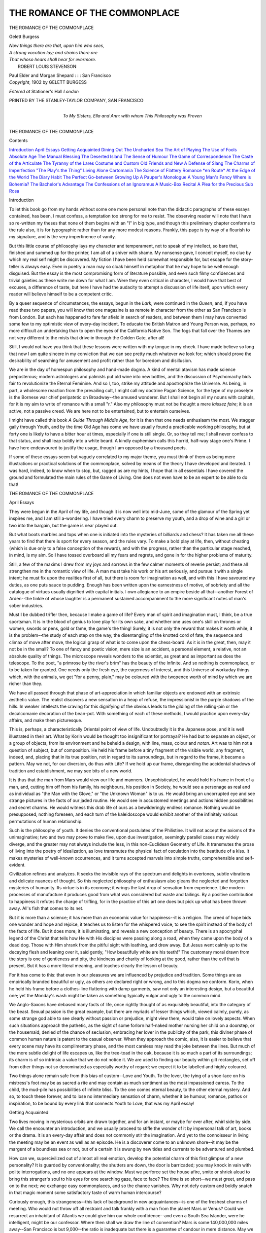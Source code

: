 .. -*- encoding: utf-8 -*-

.. meta::
   :PG.Id: 49285
   :PG.Title: The Romance of the Commonplace
   :PG.Released: 2015-06-25
   :PG.Rights: Public Domain
   :PG.Producer: Al Haines
   :DC.Creator: Gelett Burgess
   :DC.Title: The Romance of the Commonplace
   :DC.Language: en
   :DC.Created: 1902
   :coverpage: images/img-cover.jpg

==============================
THE ROMANCE OF THE COMMONPLACE
==============================

.. clearpage::

.. pgheader::

.. container:: titlepage white-space-pre-line

   .. vspace:: 4

   .. class:: center xx-large bold

      THE ROMANCE OF
      THE COMMONPLACE

   .. vspace:: 2

   .. class:: center large bold

      Gelett Burgess

   .. vspace:: 3

   ..

   |  *Now things there are that, upon him who sees,*
   |  *A strong vocation lay; and strains there are*
   |  *That whoso hears shall hear for evermore.*
   |                              ROBERT LOUIS STEVENSON

   .. vspace:: 3

   .. class:: center medium

      Paul Elder and Morgan Shepard : : : San Francisco

   .. vspace:: 4

.. container:: verso center white-space-pre-line

   .. class:: small

      *Copyright*, 1902
      by GELETT BURGESS

   .. class:: small

      *Entered at* Stationer's Hall
      *London*

   .. vspace:: 3

   .. class:: small

      PRINTED BY THE STANLEY-TAYLOR COMPANY, SAN FRANCISCO

   .. vspace:: 4

.. container:: dedication center white-space-pre-line

   .. class:: medium

      To
      My Sisters, Ella and Ann:
      with whom
      This Philosophy was Proven

   .. vspace:: 4

.. class:: center x-large bold white-space-pre-line

   THE ROMANCE OF
   THE COMMONPLACE

.. vspace:: 2

.. class:: center large bold

   Contents

.. class:: noindent white-space-pre-line

`Introduction`_
`April Essays`_
`Getting Acquainted`_
`Dining Out`_
`The Uncharted Sea`_
`The Art of Playing`_
`The Use of Fools`_
`Absolute Age`_
`The Manual Blessing`_
`The Deserted Island`_
`The Sense of Humour`_
`The Game of Correspondence`_
`The Caste of the Articulate`_
`The Tyranny of the Lares`_
`Costume and Custom`_
`Old Friends and New`_
`A Defense of Slang`_
`The Charms of Imperfection`_
`"The Play's the Thing"`_
`Living Alone`_
`Cartomania`_
`The Science of Flattery`_
`Romance *en Route*`_
`At the Edge of the World`_
`The Diary Habit`_
`The Perfect Go-between`_
`Growing Up`_
`A Pauper's Monologue`_
`A Young Man's Fancy`_
`Where is Bohemia?`_
`The Bachelor's Advantage`_
`The Confessions of an Ignoramus`_
`A Music-Box Recital`_
`A Plea for the Precious`_
`Sub Rosa`_





.. vspace:: 4

.. _`Introduction`:

.. class:: center large bold

   Introduction

.. vspace:: 2

To let this book go from my hands without some one
more personal note than the didactic paragraphs of these
essays contained, has been, I must confess, a temptation
too strong for me to resist.  The observing reader will
note that I have so re-written my theses that none of them begins
with an "I" in big type, and though this preliminary chapter
conforms to the rule also, it is for typographic rather than for any
more modest reasons.  Frankly, this page is by way of a flourish
to my signature, and is the very impertinence of vanity.

But this little course of philosophy lays my character and
temperament, not to speak of my intellect, so bare that, finished and
summed up for the printer, I am all of a shiver with shame.  My
nonsense gave, I conceit myself, no clue by which my real self might
be discovered.  My fiction I have been held somewhat responsible
for, but escape for the story-teller is always easy.  Even in poetry a
man may so cloak himself in metaphor that he may hope to be well
enough disguised.  But the essay is the most compromising form of
literature possible, and even such filmy confidences and trivial gaieties
as these write me down for what I am.  Were they even critical in
character, I would have that best of excuses, a difference of taste, but
here I have had the audacity to attempt a discussion of life itself,
upon which every reader will believe himself to be a competent critic.

By a queer sequence of circumstances, the essays, begun in the
*Lark*, were continued in the *Queen*, and, if you have read these
two papers, you will know that one magazine is as
remote in character from the other as San Francisco
is from London.  But each has happened to fare far
afield in search of readers, and between them I may
have converted some few to my optimistic view of
every-day incident.  To educate the British Matron and Young
Person was, perhaps, no more difficult an undertaking than to open
the eyes of the California Native Son.  The fogs that fall over the
Thames are not very different to the mists that drive in through the
Golden Gate, after all!

Still, I would not have you think that these lessons were
written with my tongue in my cheek.  I have made believe so
long that now I am quite sincere in my conviction that we can
see pretty much whatever we look for; which should prove the
desirability of searching for amusement and profit rather than for
boredom and disillusion.

We are in the day of homespun philosophy and hand-made
dogma.  A kind of mental atavism has made science preposterous;
modern astrologers and palmists put old wine into new bottles, and
the discussion of Psychomachy bids fair to revolutionize the Eternal
Feminine.  And so I, too, strike my attitude and apostrophize the
Universe.  As being, in part, a wholesome reaction from the prevailing
cult, I might call my doctrine Pagan Science, for the type of my
proselyte is the Bornese war chief peripatetic on Broadway--the
amused wonderer.  But I shall not begin all my nouns with capitals,
for it is my aim to write of romance with a small "r."  Also my
philosophy must not be thought a mere *laissez faire*; it is an active,
not a passive creed.  We are here not to be entertained, but to
entertain ourselves.

I might have called this book *A Guide Through
Middle Age*, for it is then that one needs enthusiasm
the most.  We stagger gaily through Youth, and by
the time Old Age has come we have usually found a
practicable working philosophy, but at forty one is
likely to have a bitter hour at times, especially if one is still single.
Or, so they tell me; I shall never confess to that status, and shall
leap boldly into a white beard.  A kindly euphemism calls this
horrid, half-way stage one's Prime.  I have here endeavoured to
justify the usage, though I am opposed by a thousand poets.

If some of these essays seem but vaguely correlated to my
major theme, you must think of them as being mere illustrations or
practical solutions of the commonplace, solved by means of the
theory I have developed and iterated.  It was hard, indeed, to know
when to stop, but, ragged as are my hints, I hope that in all
essentials I have covered the ground and formulated
the main rules of the Game of Living.  One
does not even have to be an expert
to be able to do that!





.. vspace:: 4

.. _`April Essays`:

.. class:: center x-large bold white-space-pre-line

   THE ROMANCE OF
   THE COMMONPLACE

.. vspace:: 2

.. class:: center large bold

   April Essays

.. vspace:: 2

They were begun in the April of my life, and though it
is now well into mid-June, some of the glamour of the
Spring yet inspires me, and I am still a-wondering.  I
have tried every charm to preserve my youth, and a drop
of wine and a girl or two into the bargain, but the game is near
played out.

But what boots marbles and tops when one is initiated into the
mysteries of billiards and chess?  It has taken me all these years to
find that there is sport for every season, and the rules vary.  To
make a bold play at life, then, without cheating (which is due only
to a false conception of the reward), and with the progress, rather
than the particular stage reached, in mind, is my aim.  So I have
tossed overboard all my fears and regrets, and gone in for the higher
problems of maturity.

Still, a few of the maxims I drew from my joys and sorrows in
the few calmer moments of reverie persist; and these all strengthen
me in the romantic view of life.  A man must take his work or his
art seriously, and pursue it with a single intent; he must fix upon
the realities first of all, but there is room for imagination as well, and
with this I have savoured my duties, as one puts sauce to pudding.
Enough has been written upon the earnestness of motive, of sobriety
and all the catalogue of virtues usually dignified with capital initials.
I own allegiance to an empire beside all
that--another Forest of Arden--the tinkle of whose
laughter is a permanent sustained accompaniment to
the more significant notes of man's sober industries.

Must I be dubbed trifler then, because I make a
game of life?  Every man of spirit and imagination must, I
think, be a true sportsman.  It is in the blood of genius to
love play for its own sake, and whether one uses one's skill on
thrones or women, swords or pens, gold or fame, the game's the
thing!  Surely, it is not only the reward that makes it worth
while, it is the problem--the study of each step on the way,
the disentangling of the knotted cord of fate, the sequence and
climax of move after move, the logical grasp of what is to come
upon the chess-board.  As it is in the great, then, may it not be in
the small?  To one of fancy and poetic vision, mere size is an
accident, a personal element, a relative, not an absolute quality of
things.  The microscope reveals wonders to the scientist, as great
and as important as does the telescope.  To the poet, "a primrose
by the river's brim" has the beauty of the Infinite.  And so nothing
is commonplace, or to be taken for granted.  One needs only the
fresh eye, the eagerness of interest, and this Universe of workaday
things which, with the animals, we get "for a penny, plain," may be
coloured with the twopence worth of mind by which we are richer
than they.

We have all passed through that phase of art-appreciation in
which familiar objects are endowed with an extrinsic æsthetic value.
The realist discovers a new sensation in a heap of refuse, the
impressionist in the purple shadows of the hills.  In weaker intellects the
craving for this dignifying of the obvious leads to the gilding of the
rolling-pin or the decalcomanie decoration of the
bean-pot.  With something of each of these methods,
I would practice upon every-day affairs, and make
them picturesque.

This is, perhaps, a characteristically Oriental
point of view of life.  Undoubtedly it is the Japanese pose,
and it is well illustrated in their art.  What by Korin would
be thought too insignificant for portrayal?  He had but to
separate an object, or a group of objects, from its environment and
he beheld a design, with line, mass, colour and *notan*.  Art
was to him not a question of subject, but of composition.  He
held his frame before a tiny fragment of the visible world, any
fragment, indeed, and, placing that in its true position, not in
regard to its surroundings, but in regard to the frame, it became
a pattern.  May we not, for our diversion, do thus with Life?  If
we hold up our frame, disregarding the accidental shadows of
tradition and establishment, we may see bits of a new world.

It is thus that the man from Mars would view our life and
manners.  Unsophisticated, he would hold his frame in front of a
man, and, cutting him off from his family, his neighbours, his position
in Society, he would see a personage as real and as individual as
"the Man with the Glove," or "the Unknown Woman" is to us.
He would bring an uncorrupted eye and see strange pictures in the
facts of our jaded routine.  He would see in accustomed meetings
and actions hidden possibilities and secret charms.  He would
witness this drab life of ours as a bewilderingly endless romance.
Nothing would be presupposed, nothing foreseen, and each turn of
the kaleidoscope would exhibit another of the infinitely various
permutations of human relationship.

Such is the philosophy of youth.  It denies the
conventional postulates of the Philistine.  It will
not accept the axioms of the unimaginative; two
and two may prove to make five, upon due investigation,
seemingly parallel cases may widely diverge,
and the greater may not always include the less, in this
non-Euclidean Geometry of Life.  It transmutes the prose of living into
the poetry of idealization, as love transmutes the physical fact of
osculation into the beatitude of a kiss.  It makes mysteries of
well-known occurrences, and it turns accepted marvels into simple truths,
comprehensible and self-evident.

Civilization refines and analyzes.  It seeks the invisible rays of
the spectrum and delights in overtones, subtle vibrations and delicate
nuances of thought.  So this neglected philosophy of enthusiasm
also gleans the neglected and forgotten mysteries of humanity.  Its
virtue is in its economy; it wrings the last drop of sensation from
experience.  Like modern processes of manufacture it produces good
from what was considered but waste and tailings.  By a positive
contribution to happiness it refutes the charge of trifling, for in the
practice of this art one does but pick up what has been thrown away.
All's fish that comes to its net.

But it is more than a science; it has more than an economic
value for happiness--it is a religion.  The creed of hope bids one
wonder and hope and rejoice, it teaches us to listen for the whispered
voice, to see the spirit instead of the body of the facts of life.  But
it does more; it is illuminating, and reveals a new conception of
beauty.  There is an apocryphal legend of the Christ that tells how
He with His disciples were passing along a road, when they came
upon the body of a dead dog.  Those with Him shrank from
the pitiful sight with loathing, and drew away.
But Jesus went calmly up to the decaying flesh and
leaning over it, said gently, "How beautifully white
are his teeth!"  The customary moral drawn from
the story is one of gentleness and pity, the kindness
and charity of looking at the good, rather than the evil that is
present.  But it has a more literal meaning, and teaches clearly
the lesson of beauty.

For it has come to this: that even in our pleasures we
are influenced by prejudice and tradition.  Some things are as
empirically branded beautiful or ugly, as others are declared
right or wrong, and to this dogma we conform.  Korin, when he
held his frame before a clothes-line fluttering with damp garments,
saw not only an interesting design, but a beautiful one; yet the
Monday's wash might be taken as something typically vulgar and
ugly to the common mind.

We Anglo-Saxons have debased many facts of life, once rightly
thought of as exquisitely beautiful, into the category of the beast.
Sexual passion is the great example, but there are myriads of lesser
things which, viewed calmly, purely, as some strange god able to
see clearly without passion or prejudice, might view them, would
take on lovely aspects.  When such situations approach the pathetic,
as the sight of some forlorn half-naked mother nursing her child on
a doorstep, or the housemaid, denied of the chance of seclusion,
embracing her lover in the publicity of the park, this diviner phase
of common human nature is patent to the casual observer.  When
they approach the comic, also, it is easier to believe that every scene
may have its complimentary phase, and the most careless may read
the joke between the lines.  But much of the more subtle delight
of life escapes us, like the tree-toad in the oak,
because it is so much a part of its surroundings; its
charm is of so intrinsic a value that we do not notice
it.  We are used to finding our beauty within gilt
rectangles, set off from other things not so denominated
as especially worthy of regard; we expect it to be labelled
and highly coloured.

Two things alone remain safe from this bias of custom--Love
and Youth.  To the lover, the tying of a shoe-lace on
his mistress's foot may be as sacred a rite and may contain as
much sentiment as the most impassioned caress.  To the child,
the mud-pile has possibilities of infinite bliss.  To the one
comes eternal beauty, to the other eternal mystery.  And so, to
touch these forever, and to lose no intermediary sensation
of charm, whether it be humour, romance, pathos
or inspiration, to be bound by every link
that connects Youth to Love,
that was my April essay!





.. vspace:: 4

.. _`Getting Acquainted`:

.. class:: center large bold

   Getting Acquainted

.. vspace:: 2

Two lives moving in mysterious orbits are drawn
together, and for an instant, or maybe for ever after, whirl
side by side.  We call the encounter an introduction,
and we usually proceed to stifle the wonder of it by impersonal
talk of art, books or the drama.  It is an every-day affair
and does not commonly stir the imagination.  And yet to the
connoisseur in living the meeting may be an event as well as an
episode.  He is a discoverer come to an unknown shore--it may be
the margent of a boundless sea or not, but of a certain it is swung
by new tides and currents to be adventured and plumbed.

How can we, supercivilized out of almost all real emotion, develop
the potential charm of this first glimpse of a new personality?
It is guarded by conventionality; the shutters are down, the door is
barricaded; you may knock in vain with polite interrogations, and
no one appears at the window.  Must we perforce set the house afire,
smite or shriek aloud to bring this stranger's soul to his eyes for one
searching gaze, face to face?  The time is so short--we must greet,
and pass on to the next; we exchange easy commonplaces, and so
the chance vanishes.  Why not defy custom and boldly snatch in
that magic moment some satisfactory taste of warm human
intercourse?

Curiously enough, this strangeness--this lack of background in
new acquaintances--is one of the freshest charms of meeting.  Who
would not throw off all restraint and talk frankly with a man from
the planet Mars or Venus?  Could we resurrect an
inhabitant of Atlantis we could give him our whole
confidence--and even a South Sea Islander, were he
intelligent, might be our confessor.  Where then shall
we draw the line of convention?  Mars is some
140,000,000 miles away--San Francisco is but 9,000--the ratio is
inadequate but there is a guarantee of candour in mere distance.
May we not apply the same rule to nearer neighbours and look upon
them in this interesting light?

There is no such stimulating instant possible for old friends
for they are bound by preconceived ideals of personality--they are
pigeon-holed as this or that--circumscribed by mutual duty and
sacrifice; they must reconcile present whims to past vagaries; they are
held to strict account of consistency with previous moods; but on
our first meeting with another we are free of all this constraint, and
if we have courage may meet soul to soul without reserves.  We
may confess unreliable things in that moment, for there is no
perspective of formulated opinion into which the confidence must be
fitted--the little secret is safe alone in the new mind, and will not be
held to intolerable account.  We may even for this once state a
brutal truth, for we are unpledged to distressing considerations.  We
may be in some few sacred thoughts more intimate with a stranger
than with an old friend.  Such is the divine franchise of this first
sudden opportunity.  No compact is yet sealed; you must take me
as you find me, like me or not, it matters little, since it is for us to
say whether or not we shall meet again.

This play is, as Dickens says of melancholy, "one of the cheapest
and most accessible of luxuries," for the scene is always ready,
set in the nearest drawing-room.  Every stranger has a possible
fascination and comes like a prince incognito.  It is
probably your own fault, not his, if the disguise is not
dropped during the first impetuous flurry of talk.
Children do these things better, making friends not
inch by inch, but by bold advances of genuine confidence,
yet approaching each new mystery with respect.  So we, too,
like the child, must dress these our dolls, and put them into their
first mental attitudes with sincerity and trust before they will come
to life.  We must put much feeling into the relation--giving and
taking--so much that we cannot only confide our tenderest spiritual
aspirations, but invest trifles with unaccustomed worth and significance.
These are not impossible sensations even for such accidental
fellowship, for nothing is too unimportant to reveal personality and
orient one's point of view.  But we must proceed from the inside,
outward--beginning with truths and thence to fancy.  It is the *apriori*
method; not deducing the character of your neighbour from his
visible idiosyncracies of taste and habit, but boldly inducing a new
conception, making him what you will, and varying the picture by
successive approximations as his words and actions modify your
theory.

No one is too dull for the experiment, as no mummy is too
common to be unwrapped.  Granted only that he is newly found, so that
you have imagination, romance and sentiment on your palette, you
may paint him as you will.  The colours may wash, but for the
while he is your puppet and must dance to your piping, if, indeed,
you do not become his.

There are those, of course, who will but cry "Oh!" and "Ah!"
to your essays--dolts with neither wits nor words nor worth, who
take all and give nothing; no one can set such damp stuff afire.
Well, after all, though you have unmasked, retreat is
still possible.  With how many duller friends have
you given your parole and cannot escape with honour!

Indeed, it is not so desirable that we should
always win, as that the game itself be worth the playing.
One must not expect to make a friend at each introduction.  To
make the most of the minute in this way, then, to strike while the
iron is hot (and, better, to heat it yourself)--this is the art of
getting acquainted.  It is the higher flirtation, not dependent upon sex
or temperament, but of many subtler dimensions, and though it
soon turns into the old familiar ruts, the first steps, made
picturesque by a common fancy, shall never lose their glamour, and one
shall remember to the very last how the first shots went home.

But do not confound playing with playing a part.  One may
do all this sincerely, honestly giving good coin, and that is the only
game worth while; for of a sudden it may wake into new beauty like
a dream come true, and you will find yourself in Arcady.  No
more fooling then, for the real you is walking by my side, hand
in hand.  We shall not be sorry either, shall we, that we
hurried round the first corner into the open--that we
jumped a few hedges?  Surely we have an infinite
friendship for our inaccessible goal, and though
the first rush was exhilarating, there are
more inspiring heights beyond!





.. vspace:: 4

.. _`Dining Out`:

.. class:: center large bold

   Dining Out

.. vspace:: 2

Why human beings are so fond of eating together and
making a ceremonial of the business it is hard to
say.  Man is almost the only animal who prefers to
consume his food in company with his kind, for even
sheep and cattle wander apart as they graze, seeking private delicacies.
Early in the morning, it is true, most cultivated persons are
savages, preferring to breakfast in seclusion and *dishabille*; lunch
time finds them in a slightly barbarous state, and they tolerate
company; but by evening we all become gregarious and social, and we
resent the absence of an expected companion at the table as of a
course omitted.

And so, whether we dine at home or abroad we call it a poor
dinner where we have good things only to eat.  The dullest, most
provincial hostess has come to understand this, and each does what
she can, in inviting guests, to form partnerships or combinations
sympathetic and enlivening.  There are, of course, always those
impossibles, poor relations or what-not, whom policy or politeness
imperatively demands, and every dinner-table is, in attempt at least, a
conversational constellation of stars of the first magnitude separated
by lesser lights.

From these fixed stars radiate flashes of talk, and supplementing
this, the laughter of the connecting circle should follow as punctually
as thunder upon lightning.  The hostess, like a beneficent sun,
kindles and warms and sways her little system, while the servants
revolve about the table in their courses, like orderly
planets.

But we might push the allegory a step farther.
Though the round of a score of dinners may exhibit
no more unusual a cosmogony than this, yet at every
thirty-third event, perhaps, we may encounter a comet!  There is no
prognosticating his eccentric course; he comes and goes according to
a mysterious law, but wherever he appears, blazing with a new light,
foreign to all our conventions, he is a compelling attraction, drawing
the regular and steady orbs of fashion this way and that out of
their orbits, shifting their axes, and upsetting social tides and seasons.

To such an innovator a dinner is given not for food but for
pastime, and it is a game of which he may change the rules as soon
and as often as they hamper his enjoyment.  It matters little to him
that he is dressed for a feast of propriety.  To him alone it is not
a livery; he is not the servant of custom.  If it pleases him to settle
a dispute out of hand, he will send the butler for the dictionary
while the discussion is hot, or more likely go himself forthright.  If
he wishes to see a red rose in the hair of his host's daughter over
against him, he will whip round two corners to her place, and adjust
the decoration.  And if it is necessary to his thesis that you, his
shocked or amused partner, help him illustrate a Spanish *jerabe*, you
too must up and help him in the pantomime if you would not have
such fine enthusiasm wasted for a scruple.

I knew one such once who retrieved an almost hopelessly
misarranged dinner by his generalship, usurping the power of the
hostess herself.  The guests were distributed in a way to give the
greatest possible discomfort to the greatest number, though from
stupidity rather than from malice.  Mr. Comet solved the problem
at a glance.  He rose before the fish was served, with
a wine-glass in one hand and his serviette in the other.
"The gentlemen," he announced, "will all kindly
move to the left four places."  It was before the day
of "progressive dinner parties," and the scheme was
new.  The ladies gasped at his audacity, but after this change of
partners the function began to succeed.

Your comet, then, must not only be a social anarchist but he
must convert the whole company, or he presents merely the sorry
spectacle of a man making a fool of himself, never a sight conducive
to appetite or to refined amusement, except perhaps to the cynic.
He must be able to swing the situation.  He must believe, and
convince others, that the true object of a dinner is to amuse, and if it
should take all of the time devoted to the *entrée* for him to show
the pretty sculptress at his right how to model an angel out of bread,
his observing hostess should feel no pang that he has neglected his
brochette.  After all, the elaborate supervision of the *ménu* was
undertaken, any modern hostess will acknowledge, only that, in the dire
case her guests did not succeed in amusing each other, they might
at least have good things to eat.  Every dish untasted in the excitement
of conversation, then, should be a tribute to her higher skill in
experiments with human chemistry.

If she can catch no comet, however, she must be contented with
lesser meteoric wits who make up for real brilliancy by saying what
they do say quickly and spontaneously; with the punsters, in short,
and such hair-trigger intellects.  Failing these, the last class above
the bores-positive are those well-meaning diners-out who load
themselves with stories for a dinner as a soldier goes into an engagement
with a belt full of cartridges.  They may not get a chance for
a shot very often, but, given an opening, their fire is
accurate and deadly till the last round is gone, when
they are at the mercy of a more inventive wit.  Yet
even these welter-weights have their place at the table,
for we must have bread as well as wine.

It was one of Lewis Carroll's pet fancies to have a dinner-table
in the shape of a ring, and half the guests seated inside upon a
platform which revolved slowly round the circle till each one had
circumnavigated the orbit and passed opposite every guest seated on the
outside of the table.  But this would break up many of the little
secret schemes for which the modern dinner is planned, and many a
young man would suddenly find himself flirting with the wrong lady
across the board.

And this last hint carries me from the exoteric to the esoteric
charms of the dinner.  Here, however, you must guess your own
way; I dare not tell you precisely what it means when Celestine
shifts her glass from left to right of her plate, nor what I answer
when I raise my serviette by one corner, for Celestine and I may
dine with you some day, and you may remember our little code.
You would better not invite me anyway, for, though I
am no comet, yet I admit I would be mad
enough to upset the claret purposely
rather than have nothing
exciting happen!





.. vspace:: 4

.. _`The Uncharted Sea`:

.. class:: center large bold

   The Uncharted Sea

.. vspace:: 2

Ay, there's the rub!  If we could but forecast our
dreams, who would care to keep awake?  In that, we are
no further advanced than in the times of Pythagoras;
still clumsy, ignorant amateurs in this most fascinating
and mysterious game, played by every race and condition of men
under the moon.  There are some, maybe, who do not dream, poor
half-made men and women, to whom a waking, literal prosaic life is
the whole of existence.  They stay idly at home, while you and I
take ship upon the Unknown Sea and navigate uncharted waters
every night.  Then we are poets, dunces, philosophers, clowns or
madcaps of sorts in a secret carnival, changing not only our costumes,
but often our very selves, doffing conscience, habit and taste,
to play a new part at each performance.

If we could but manage this raree-show, and not be mere
marionettes, wired to the finger of the Magician, what tremendous
adventures might we not undertake!  We have rare glimpses of the
Lesser Mysteries, but the inner secrets of that inconsequential empire
are still undiscovered.  The revels confound us; we are whirled,
intoxicated or drugged, into a realm of confusion, and, out of touch
with senses, reason and will, we cannot quite keep our heads clear.
How many of us have tried to "dream true," like Peter Ibbetson,
even to obeying the foolish formula he described, lying, hands under
head, foot upon foot, murmuring his magic words?

Try as we may, those of us who are true dreamers can never
quite accept the psychologist's explanation of dreams.
Some cases may be easily understood, perhaps, such as
the pathological influence of a Welsh rarebit, a
superabundance of bed covers, or suggestive noises.  We
may account, too, for those absurd visions that appear
so often on awakening, when one sense after another comes breaking
into our consciousness, and when the mind, summoned suddenly to
construct some reasonable relation between incongruous floating
pictures, seizes upon any explanation, however ridiculous.  But of
deeper dreams, dreams logical or meaningful, dreams that recur or
are shared by others, modern science does not give any satisfactory
theory, and we are forced, willingly enough no doubt, to apply the
hypotheses of mysticism.

There are dreams, too, so progressive and educational that they
seem to involve a new science unknown in this workaday world.
So many of us have had experiences with levitation in our dream
life that we are, so to speak, a cult.  I myself began by jumping,
timing each spring with the precise moment of alighting from a
previous leap, profiting by the rebound, and, after many experiments I
am now able to float freely, even accomplishing that most difficult
of all feats, rising in the air by a deliberate concentrated effort
of will, even while lying on my back.  Yet all of us, jumpers,
flyers or floaters, must wait till that wonderful dream comes to us,
after months maybe, to indulge in that most exhilarating pastime.

Children's dreams are (until they are cruelly undeceived) quite
as real as their waking moments, and it may be that we shall, in time,
learn the forgotten art from them.  It is dependent, no doubt,
upon their power of visualizing imagined objects while their eyes are
shut, but while still awake; but this ability to call up the images of
anything at will is as soon lost as their belief in
dreams.  Though this habit fades and is forgotten in
the growing reality of our outward life, it may not be
impossible with practice to regain the proficiency, for
at times of great physical fatigue and mental exaltation
the power comes back, often intensified almost to the point of
hallucination.  If we could train our imagination then, and learn to
see pictures when our eyes are shut, these might become more accurate
and real, so that at the moment of sinking into unconsciousness,
as we lose hold on tangible things, the vision would become one with
the reality, and, still imagining and creating, we might pass over the
footlights and dream true.  To most of us there comes a recognizable
moment when we know we are just at the border of sleep; if
we could then with our last effort of will keep control of the
moving pictures we might go wherever we wished.

We might learn, too, to remember more of what happens in the
night.  We usually give what has passed in dream no more than an
indulgent smile, and forget the strangeness of it all as soon as we
are well awake.  It is as if we had hurriedly turned the pages of an
illustrated book.  We recall, here and there, a few striking pictures,
beautiful or comic, and the volume is replaced upon the shelves not
to be taken down till the next evening.  It is a book from which
we learn little; its contents are not even amusing to anyone else, who
has as fanciful tales in his own dreamland library.  If we could, upon
first awakening, impress our minds with the reality of our dreams,
we might be able to recall more and more, and find that in spite of
their incongruity there was some law which governed their visitation
and some meaning in their grotesque patterns.

To one who dreams frequently, bedtime cannot fail to be
something to look forward to, to hope and to prepare for
with efforts to capture in the net of sleep some
beautiful dream.  May we not, sometime, find the proper
bait, and lie down confident that we shall be duly
enchanted in some delightful way, according to our
desires?  Till then we must each buy our nightly ticket in Sleep's
lottery, and draw a blank or a prize, as Morpheus wills.  Some say
that the most refreshing sleep is absolute unconsciousness of
time--that one should shut one's eyes, only to open them in the morning,
with the night all unaccounted for.  But no true dreamer will assent
to this; he knows it is not so.  I was told in my youth, that if
I turned the toes of my boots toward the bed, I should
have a nightmare.  I confess I have never dared
try it.  But, rather than not dream at all, I
believe I should be tempted to
hazard the experiment.





.. vspace:: 4

.. _`The Art of Playing`:

.. class:: center large bold

   The Art of Playing

.. vspace:: 2

Time was when we made our own toys; when a piece of
twine, a spool, a few nails and a bit of imagination could
keep us busy and happy all day long.  There were no
new-fangled iron toys "made in Germany," so tiresome
in their inevitable little routine of performance, so easily got out of
order, and so hard, metallic and realistic as to be hardly worth the
purchase.  A penny would, indeed, buy some funny carved wooden
thing that aroused a half-hour's excitement, but it was never quite
so alluring as when in the front window of the toy-shop.  Such
queer animals never became thoroughly acclimated to the nursery,
and they lost their lustre in a half-holiday.  The things that gave
permanent satisfaction were home-made, crude and capable of
transformation.  A railway train might, with a small effort of the fancy,
become a ship or a dragon.  Are there such amateur toy-builders
now, in this age when everything is perfect and literal, when even a
box of building-blocks contains a book of plans to supply imaginative
design to the modern child?  Indeed, many children are nowayears
too lazy even to do their own playing.  I have heard of one
who was used to sit on a chair and order his nurse to align his
ninepins and bowl them down for him!

Perhaps one notices the lack of creative ability in children more
in the city where ready-made toys are cheap and accessible, than in
the country where the whole world is full of wonderful possibilities
for entrancing pastime.  Nature is the universal playmate,
perpetually parodying herself in miniature for the benefit of
those who love to amuse themselves with her toys.
Every brook is a little river, every pond an unfathomable
sea.  She plants tiny forests of fern and raises
microscopic mountains in every sand-bank.  Flowers
and plants furnish provender for Lilliputian groceries, the oak showers
acorn cups; what wonder we believe, as long as we can, in fairies?

And yet, strange to say, it is the city more often than the country
child who feels the charm of these marvels.  The freshness and
the strangeness breed a fascinated wonder; it is, after flagged
pavements and brick walls, almost too good to be true.  The juvenile
rustic is more familiar with Nature.  It is his business to know when
the flowers come, where berries ripen and birds nest.  It is scarcely
play to him, it is a science to be applied to his personal profit.  The
woods and rivulets are his familiar domain, to be forayed and hunted
specifically for gain.  And this, though it is delightful, is not play.
For him, there is no glamour over the fields until long after, when
his native countryside has become inaccessible.

Perhaps the art of playing is, after all, a matter more of
temperament than environment, for one sees, at times, good sport even
in the city streets, though it is rare nowadays.  I had my own full
share of it, for my youth was an age of pure romance.  My clan had
its own code and its own traditions.  Every man of us had his suit
of wooden armour, his well-wrought weapons and his fiery steed.
We were all for Scott.  We had our Order, small, but well up in
the technique of feudal ways, facile in sword-play, both with the thin,
sinewy hard-pine rapier, and the huge, two-handed, double-hiked
battle-sword that should stand just as high as one's head.  On the brick
sidewalks we tilted on velocipedes, full in the view of the anxious
passers-by.  *Cap-à-pie* in pine sheathed with tin, with
a shield blazoned with a tiger couchant, and inscribed
with a Latin motto out of the back of the dictionary,
many a long red lance I shivered, and many a wheel I
broke.  On Warren Avenue I did it, opposite the
church.  What would I not give, now, to see such sights in
town!--instead, I watch little boys smoking cigarettes upon the street
corners, waiting for their girls.

I knew a youngster, too, who organized in his town a postoffice
department, established letter-boxes and a regular service of boy
carriers.  He drew and coloured the stamps himself--you will find them
in few collections, though they should have enormous value from
their rarity.  Such games are consummate play, even though the
sport goes awry all too soon; it is too great to last!

It is the older brother who should give finesse to such sport.
Without him, complications arise which accomplish at last the ruin of
the game.  Many of us do not truly learn to play until it is too
late to do so with dignity, and to these, the appreciation of the young
gives a fine excuse for prolonging the diversion.  We fancy we
cannot, when grown up, play imaginative games for the pure joy of it,
as does the child; we think we must have an ulterior motive.  Yet
the father, who whittles out a boat for his son, often gets more delight
than the child, who would far rather do it himself, no matter how
much more crudely accomplished.

The theater is the typical play for grown-ups; the name itself,
"play," is significant of the unquenchable tendency of youth.  And
this reminds me of a most amusing case where two grown-ups dared
to be absolutely ingenuous.  It was upon a honeymoon, when if
ever, adults have the right to yield to juvenile impulses.  As the
groom was titled and the bride fair, society took it ill
that the two should retire to their country house and
deny access to all neighbours.  One at last called, too
important to be denied admittance by the servants, and
the astonished visitor discovered the happy pair
stretched over the dining-room table, training flies whose wings had
been clipped, to pull, in a harness of threads, little paper wagons!
This had been their absorbing occupation for ten blissful days!

An important element of play seems to be the doing of things
in miniature.  See Stevenson, for instance, prone upon the floor,
involved in romantic campaigns, massing his troops of tin soldiers,
occupying strategic positions in hall and passage, skirmishing over the
upstairs "roads of the Third Class, impassable for artillery,"
intercepting commissary trains labouring up from the Base of Operations
in the kitchen, deploying cavalry-screens upon the rug, and
out-manoeuvering the wily foe that defends the verandah, both
being bound by the strict treaties of the play.  There is your
ideal big brother, and the game of toy soldiers is glorified into
weeks of excitement!

The Japanese, immortal children, carry the game of diminution
to its extreme.  The dwarfed trees and the excruciating carved
ivories are not the only symptoms of this delightful disease; for the
perfection of the spirit of play one must see their miniature gardens,
often the life-employment of the owners.  No matter how small the
patch of ground employed, every inch is perfect.  Pebble by pebble,
almost grain by grain, the area is arranged, the tiny rivulet is guided
between carefully curved banks, wee bridges span the shores, little
lanterns and pagodas are artfully placed, plants and flowers are sown,
trees planted, fishes are domiciled, till the garden is a replica of
Nature at her best.  Each view is a toy landscape, and
without a scale, as seen in a photograph, for instance, one
might think it a garden of the gods.  And yet, there
is a sort of play where one may use infinite distances,
macrocosms for microcosms, if one has the courage
and the power of visualization.  These games are purely mental,
feats of the imagination, though not nearly so difficult as
might be thought.  I know a sober, workaday lawyer, for
instance, who combines the two methods with extraordinary
cleverness.  His income is not derived solely from his practice, I
need hardly say.  You will not catch him at his fascinating
diversion, for his table is strewn with books and papers, and
his playthings are not noticeable amongst the professional litter.

I have known him to sit for hours gazing at the table,
and, once in his confidence--for there is a fraternity of
players, and one must give the grip and prove fellowship--he will
tell you that he has shrunk to but an inch in height, so that, to
him, his desk seems to be some three hundred feet long by a
hundred feet wide, and its plateau is elevated some two hundred
feet above the floor; as high, that is, as a church.  Assuming that he
has, by some miraculous means shrunk to one-fiftieth of his stature,
the size of everything visible is, of course, increased in a like
proportion.  His diverting occupation, under this queer state of things,
is to explore his little domain, and exist as well as is possible.
What adventures has he not had!  There was the terrific
combat with a cockroach as big as a dragon, which he finally slew
with a broken needle!  There was the dust storm, when the
care-taker swept, and the huge snow crystals like white pie-plates,
that came in when the window was opened.  He had an enormous
difficulty in getting water from a glass tumbler, and
he broke his teeth upon the crystals of sugar that,
as a lawyer, he had been thoughtful enough to
strew upon the table for the benefit of himself as an
Inchling.  I believe he is now attempting to escape
to the floor by means of a spool of thread, if he cannot make up
his mind to risk a descent by means of a paper parachute.  It is
a world of his own, as real to him as the child's toy paradise,
a retreat immune from the cares of his daily life, a
never-tiring playground, with perpetual discoveries
possible.  He, if any one, has discovered not
only the art of playing, but has
applied the science as well!





.. vspace:: 4

.. _`The Use of Fools`:

.. class:: center large bold

   The Use of Fools

.. vspace:: 2

What a dull world it would be if everyone were modest,
discreet and loyal to that conformity which is called
good taste! if, in short, there were no fools to keep us
amused.  What would divert us from the deadly
routine of seriousness?  What toy scandal would we have to discuss
at dinner?  What would leaven this workaday world of common-places,
if everyone were gifted with common sense?  Is it not,
when you stop to think of it, a bit inconsiderate to discountenance
buffoonery and to resent innocently interesting impropriety?  Should
we not rather encourage eccentricity with what flattering hypocrisies
we may, so that we shall never be at a loss for things to smile at and
talk about?

A fair sprinkling of fools in the world is as enlivening as a
pinch of salt in a loaf of bread.  They give a relish to life, and flavour
with a brisk spicery of nonsense what would otherwise be oppressively
flat.  Civilized existence, if it were always cooked up and
served to us by Mrs. Grundy herself, would be unpalatable enough;
but luckily her infallible recipes are not always carried out, and a
few plums and cloves get into her pudding.

We may not care to play the part of public jesters ourselves,
but the least we can do is to be grateful to those who are willing to
become absurd for our benefit.  Patronize them daintily, therefore,
lest they backslide into propriety; remember that there is such a
thing as enjoyment without ridicule.  To make fun of a person
to his face is a brutal way of amusing one's self; be
delicate and cunning, and keep your laugh in your
sleeve, lest you frighten away your game.

But there will doubtless always be enough who
are willing to play the guy, whether we encourage
or condemn.  The fool is a persistent factor in society, and yet the
common misconception of his status and economic function is silly
and unfair.  With the prig and the crank, the fool has been
reviled from time immemorial, and persecuted out of all reason.
He is protected by no legislation; your fool is always in season,
and is the target for universal contempt.  Instead of this perpetual
fusillade of wits, there should be a "close season" for fools to allow
them to propagate and grow fearless, after which we could make
game of them in safety of a full supply.  Since he is, in a way,
the lubricator of the wheels of life, a coiner of smiles, he should
be carefully bred to give the greatest possible amount of diversion.
He should be trained like an actor that his best points may be
brought out; he should be paid a salary or kept in livery to amuse
the public, with no need or excuse for sobriety.

But, until the fool is properly appreciated and his place assured,
we must put up with the amateurs that haunt the street and drawing-room.
It is too much to hope for the sight of a zany every time we
go out doors, but, when we do encounter one, what a ray of sunshine
gleams athwart our strict fashions--poor sober dun slaves to style
and custom!  If we chance upon a woman who dares perpetrate her
own radical theories of dress, who combines pink with red, or
commits a gay indiscretion in millinery, how superbly she is
distinguished, for the moment, from the ruck and swarm of victims to
good taste!  She is at once an event and a portent.  The afternoon
is quaintly illuminated with a phenomenon, and we
scan with new interest and expectation the dull and
sombre throng.

How small a deviation from the mode, indeed,
is necessary to provoke a revivifying smile!  Every
such unconscious laughing-stock is a true benefactor, ministering
to our sense of superiority.  Were we never to see the freaks, we
would not know how glorious is our own uncompromising regularity.
Truly, if we have sufficient conceit, every one in the world,
in a way of thinking, may be considered foolish relatively to our own
criterion.  "All the world is queer except thee and me," said the
Quaker, "and even thee is a little queer!"

Such praise of fools may seem extravagant or illogical, but if it
is so, it must be not because the fool is not helpful and stimulating
in society, but because, after all, he is not so easily identified as one
might suppose.  Celestine tells me she never calls a man a fool, but
instead asks him why he does so,--and in this way she often learns
something.  That is the most disagreeable trait of fools; often, upon
investigation, what appears to be genuine nonsense is but the consistent
carrying out of a clever and original idea, whose novelty alone
excites amusement.  The fool thus cheats us of our due enjoyment
by being in the right.  It seems dishonest of a fool to instruct; it is
beside the mark, and outside his proper sphere, and yet even
Confucius is said to have learned politeness from the impolite.  To
see one's own faults and weaknesses caricatured spoils the laugh that
should testify to the folly.

We cannot be sure, either, that the ass who amuses us by
his eccentric absurdities may not eventually cheat us of the final
victory by proving to be but the vanguard of a new custom
to which we or our children must, perforce, in time
succumb, and fall into line with him far behind, only
then to count our present attitude foolish and
old-fashioned.  Let us therefore laugh while we may, for
your fool is but a chameleon who refuses to change
colour.  What today is arrant silliness may tomorrow be good
horse-sense, wherefore it is wise to watch fools carefully when you find
them, lest the sport spoil overnight, and you yourself become
ridiculous, while the fool takes your place as the amused philosopher.

The word "fad," they say, was derived from the initial letters
of the phrase "for a day."  So we, the followers of the latest mode
and mood, are, it would seem, the true ephemera, and the fools who
defy the local custom are immortal.  The fool is merely an
anachronism.  All inventors, most poets, and some statesmen have been
honoured with the title, since we laugh chiefly at what we do not
understand.  There are more synonyms for "fool" than for any
other word in the language!

So we must take our chances and smile at all and sundry, at
men of one idea, hobby riders, cranks, *poseurs*, managing mammas
and antic youths, blushing brides and fond parents, bounders,
pedants, bigots and hens with their heads cut off.  Laugh at them,
the character parts in the comedy of life, for the show is
amusing, but be not resentful if you find the privilege of laughing
is a common right, and you in your turn become
a victim.  For, strange as it may seem,
many of these actors may be so
foolish as to think you
the fool yourself!





.. vspace:: 4

.. _`Absolute Age`:

.. class:: center large bold

   Absolute Age

.. vspace:: 2

When I was a child, I invented a game so simple and
so passive, that its enjoyment was permitted even on
the rigorous Sundays of my youth.  Upon a slate I
ruled vertical columns, and at the head of these I
wrote: "Men, women, boys, girls, babies, horses, dogs."  Then,
seated at a window commanding the street, I made note of the
passers-by, and as fast as they appeared in sight I made a mark for
each in the appropriate column.  The compilation of this petty
census was a pleasing pastime, and, moreover, it seemed to me that
my categories were obviously complete.  There were, in my world,
but men and women, boys, girls and babies--what else, indeed?

But this primary classification of sex and years did not satisfy
me long, and I discovered that my system must be amended if I
would segregate--mentally now--the various types I encountered.
There were, for instance, good persons and bad ones, men educated
and ignorant, rich and poor, and I superimposed upon my first list
one after another of these modifying conditions.  But with a larger
view of life these crude distinctions overlapped and became confused,
and I saw that the whole system was but a rude makeshift.

Yet until I could pigeon-hole a new acquaintance in my own
mind and put him with others of his kind I was never quite satisfied.
Up to a certain stage in development, what we are most struck with
is the difference between persons, but after the first intellectual
climacteric we begin to see resemblances, invisible before, that knit men
of different aspect together; and, that game of
synthesis once begun, we must play it till we die.
Every new acquaintance is an element of our
experience--a new fact refuting or corroborating our
theory of life, and, though we often may put the case
into a separate compartment and label the specimen "unique,"
before long we shall probably have to reconsider the whole collection
and devise a new system of arrangement for the complex
characteristics of human nature.

But what analysis can we adopt which shall prove universally
satisfactory?  If we rank men according to mental, moral or
spiritual attributes, one quality is sure to contradict or affect the
other, and it is hard to decide which trait is paramount.  Friendship
is dependent upon none of these things, and yet in our affections we
recognize, almost unconsciously, grades and qualities of attraction
and kinship.  Of a bunch of letters at our breakfast plate, we are
sure to open a special one first or last, as the expectation of pleasure
may decide.  We accept this nearness, this intimate relationship,
without reasoning; it is manifested in the first flash of recognition of
the handwriting, at sight of a photograph, at the sound of a voice or
a name.  Some are indubitably of our own clan, and others, however
their charm, or a temporary passion, may blind us for a time, are
foreigners, and speak another language of the emotions.  There are
invisible groups of souls, mysteriously related, and the tie is
indissoluble.

So I have come to adopt as the final classification what, for want
of a better term, I must call Absolute Age--age or condition, that
is, not relative, not dependent upon the year of one's birth.  No
one, surely, has failed to observe children who seem to be older than
their parents in possibility of development.  One
knows that in a few years this child will have caught
up to and passed his father or mother in soundness
of judgment, in a sense of the relative importance of
things, in the power to distinguish sham, convention
and prejudice from things of vital import.  This child is older in
point of Absolute Age.  When his soul has served its juvenile
apprenticeship in the world of the senses he shall understand truths
his parents never knew.

This capacity for comprehending life does not seem to be
dependent upon actual definite experience with the world.  The
villager may have this hidden wisdom as clearly as the man who
has seen and done, who has fought, loved and travelled far and
well.  The mystics hold that we have all lived before, and that
some have profited by their experiences in former lives and have
attained a fairer conception of the very truth.  But, though this
illustrates what is meant by the term Absolute Age, it is by no
means necessary to accept such an explanation of the effects we
perceive.  It is enough that we can definitely classify our friends by
their emotions and desires, and by their point of view on life.  In
other words, some are philosophers and some are not.  And even
the philosophers are of varying sects.  Some have a keen, childlike
enthusiasm for the more obvious forms of excitement, for all that is
new and strange and marvellous, while others are incapable of being
shocked, surprised or embarrassed--they have poise, and prefer the
part of observer to that of actor in the game of life.

And yet, too, there is a simplicity which comes from a greater
Absolute Age, a relish for real things that persists with enthusiasm.
It is by this simplicity one may distinguish the cult from those that
are merely *blasé* or worldly wise.  The joy in the
taste of the fresh apple under the tongue, or in the
abandon of the child at play, in the strength of youth
and the grace of women,--this is a joy that does not
fade; no, not even for those who would not trouble
to go to the window if the king rode by!  As a man can learn
much by travel without losing his capacity for enjoying his native
town, so one can enjoy life intellectually to the utmost without ever
losing one's grasp on one's self, without being intoxicated by excitement
or blinded by egoism, and yet feel still the clean, sane joys of
youth to the last.

We have come to our Absolute Age by different paths.  If we
are of the same status, you and I, you may have learned one lesson
and I another, yet the sum of our experience is the same.  We
are akin spiritually, although we have not had the same process of
development.  You, perhaps, have fought down hate and I have
conquered dishonesty, but we are calmer and wiser, we think,
than those whom we smile at quietly when we view their eagerness
for things that no longer concern us.  We recognize, too,
that there are others to whose attainments our own powers
are infantile.  But in either case the superiority is
neither mental nor moral nor spiritual--it
is that mysterious inherent
quality we call "caste."





.. vspace:: 4

.. _`The Manual Blessing`:

.. class:: center large bold

   The Manual Blessing

.. vspace:: 2

Surely if there is one sharp, active sensation that, in this
changeful life of ours, we never tire of, never outgrow, it is
in the satisfaction of creative manual work.  There is a
conservation of pleasure as there is a conservation of energy,
and our taste is being continually transmuted and evolved.  One by
one we outlive the joys of youth, the delights of physical exercise,
the zest of travel, the beatitude of emotion, the singing raptures of
love, passing from each to a more mature appeal, a more refined
appetite, a subtler demand of the intellect or of the spirit.  The
familiar games lose their savour, the dance gives way to the drama, travel
to the calmer investigation of homely miracles.  We tire of seeing
and begin to read, feasting peacefully at the banquet of the arts that
other men have spread.  This is, for many of us, what age means--a
giving up of active for passive pleasures when the old games lose
their charm.

But the joy of creation does not fade, for in that lies our
divinity and our claim to eternity.  Each new product arouses the same
thrill, the same spiritual excitement, the same pride of victory, and
yet, strangely enough, though we think we work only for the final
notch of accomplishment, it is not the completion but the construction
that holds us entranced.  Not the last stroke, but every stroke
brings victory!  It is like the climbing of a mountain.  Do we
endure the toil merely for the sake of the view at the summit?  No,
but for the primitive passion of conflict, the inch-by-inch fight
against odds, the heaping of endeavour on endeavour,
the continual measuring of what has been done with
what remains to do.  The finishing climax is but
the exclamation point at the end of the sentence--most
of the sensation has been used up before we
come to the full stop, and that point serves but to sum up our
emotion in a visible emblem of success.

Many of us believe we are debarred from the exercise of this
divine birthright, the joy of creation.  We have neither talent nor
genius--not even that variety which consists in the ability to take
infinite pains.  Are we not mistaken in this?  I think we may each
have our share of the immortal stimulus.

To understand this, we must go back and back in the history
of the race, and there we shall find that this satisfaction, this sane
and virile delight in construction, was possible to the meanest
member of the tribe.  Its enjoyment came chiefly in the exercise of a
laborious persistency in little things.  The combination or addition of
the simplest elements achieved a positive pleasurable result.  The
neolithic man chipped and chipped at his flint until the arrow-head
was perfected, and his joy, had he been able to analyze it, was not
so much in the last stroke as in every stroke.  Not so much that
he had himself with his own hands made something, as that he had
been making something of use and beauty, and the possibility of that
joy abiding with him as long as he lived.  The makers of ancient
pottery repeated the same shapes and designs, or, if their fancy soared,
dared new inventions, but the satisfaction was in the doing.  The
carvers and joiners of the Middle Ages worked as amateurs in cottage
and hovel, and in their work lay their content; no tyranny could
wrest from them this well-spring of pleasure.  Old age could but
weaken the hand; I doubt if it could tame the
immemorial joy of creation.

We cannot all be professional mechanics, for the
division of labour has cast our lot more and more with
the workers in intellectual pursuits.  But we might
make handicraft an avocation, if not a vocation, and that regimen
would help our digestion, perhaps, more than pepsin or a course of
the German baths.  Were I a physician I should often recommend
the craft cure--a panacea for dyspepsia, ennui and nostalgia.

Here is my modern health resort, my sanitorium for these most
desperate of diseases; a little hamlet of shops and tents on the
foothills of the Coast Range in California, where as you work you can
look across a green valley to the blue Pacific.  Here in this new
land nature calls fondly to your soul, and you may turn to the primitive
delights of living and taste the tang of the dawn of civilization,
fresh and wholesome as a wild berry.

Here, squatting on the bare sun-parched ground, with an Indian
blanket over his shoulders, is a corpulent banker with a flint
hammer battering a water-worn boulder.  Thus, less than a hundred
years ago, the Temecula Indians hollowed out their stone mortars on
this very mesa.  Thus they spent happy days, slept like bears, and
were up with the birds, each morn a day younger than yesterday.  In
this lodge of deerskins, where the ground is spread with yellow
poppies, sits an ex-secretary of legation, who has known everything, seen
everything, done everything but this--to cut with a knife of shell
strange patterns upon a circular horn gorget.  Finished, his wife
might wear it with pride at the Court of St. James, yet it is but the
reproduction of a prehistoric ornament, its figures smeared with
ochre, cobalt and vermilion, and inlaid with lumps of virgin copper
by the mound-builders of the Mississippi Valley.
In this open shelter of bamboo, a trysting-place
for meadow-larks and song-sparrows, lies stretched
upon the ground an East India warehouseman, all his
gout and lumbago forgotten in the rapturous delight
of printing a pattern of checquered stripes with a carved wooden
block upon a sheet of tapa which he himself--unaided, mind
you--has pounded from the fibrous bark of the paper mulberry.  His
strenuous daughter, once world-worn and frozen, has left Nietsche,
Brahms, and the cult of the symbolists, to sit cross-legged and
weave the woolly zigzags of a Navajo blanket.  It is the first thing
she has made with her ten fingers since she baked mud pies in the
sun!  Had she a scrap of mirror in her bungalow she could now
face it without mortification.  An open-air hand-loom is good for
the complexion.

But you need not journey to California.  Rather make a pilgrimage
to your own south attic.  If you do but construct cardboard
model houses with isinglass windows in your breakfast-room, you
will perhaps find that more diverting than collecting cameos or first
editions.  If you can only compile a concordance to *Alice in
Wonderland* you may achieve a hygienic and rejuvenative distraction.
Can you cut, stamp, gild, paint, lacquer and emboss a leather belt?
Can you hammer jewelry out of soft virgin silver?  No?  But
you could, though, if you tried!  Can you forget the
impositions of convention in the rapt glow of pride in sawing
and nailing together a wooden box?  No matter
how small it might be, how leaky of joint
or loose of cover, it would hold
all your worries!





.. vspace:: 4

.. _`The Deserted Island`:

.. class:: center large bold

   The Deserted Island

.. vspace:: 2

A friend of mine is curiously hampered by a limitation
precluding him from association with any one conversant
with the details of the manufacture of cold-drawn wire.
To show that this self-imposed abstinence may indicate
a most charming devotion to an ideal, rarely shown by the commonplace,
is the object of this thesis, and that, too, despite the fact
that an indiscriminating extension of the same principle would lead
the radical to eschew the society of most of his acquaintances, as
well as bar out the whole domain of didactic literature.

When the day is done, and that entrancing hour is come for
which some spend many of their waking hours in anticipation,
to those blessed with fancy, the curtain of the dark arises, and within
the theatre of the Night are played strange comedies.  To a select
performance I invite all uninitiated who have never enjoyed the
drama of the Deserted Island--the perfect and satisfactory employment
for the minutes that elapse after retiring and before the anchor
is weighed and the voyage begun upon the Sea of Dreams.

There are undoubtedly more than I am aware of who are happy
enough to maintain deserted islands of their own--many more,
perhaps, than would confess to the possession.  To some the history
may be well under way; they have long since discovered their island,
and many improvements have already been successfully completed.
Others, more adventurous, handicapped by stricter limitations and
more meagre outfit, are still struggling with the primal demands of
food and shelter.  But to those whose imaginations
have never put so far out to sea, and would welcome
this modest diversion, I advise an expedition of
discovery and exploration this very night.  You have
but to go to bed, close your eyes, and after a few
preliminaries you are there!

Authorities differ as to the allowable equipment for the
occupancy of the sequestered territory.  I myself hold that it is
manifestly unfair to be provided with tools of any kind; to have a
knife, now, I would call cheating.  Surely the only legitimate
beginning is to be vomited upon the beach stark naked from the sea,
after some fearsome shipwreck in mid-ocean.  Then, after years of
occupancy, a man might taste the pride of his own resources,
unfettered by any legacy inherited from civilization.  Settle this point
as you may, when the conditions of the game are once understood,
the whole history of Science is to be re-enacted.

I have a friend who arrived upon the scene in an open boat
containing a keg of water, a crowbar, a pruning-knife, a red silk
handkerchief and a woman's petticoat; and with these promiscuous
accessories has, in the course of years, transformed the place, which
now boasts a stone castle, entirely inhabitable.  His island is about
two miles long and a half-mile wide--much too narrow for comfort,
I assert; the proportions should be about five miles by three, with
one dominant hill from which the whole territory may be surveyed.

But the owner of the other island--he of the cold-drawn
wire--boldly asserts his right to a half-dozen labourers, presumably
natives, and with this force at his disposal he has done wonders with
his fief.  Glass has been manufactured, fabrics woven, ore smelted
and fine roads constructed, so that there now remains nothing to be
desired but bicycles upon which he and his slaves
may traverse the highways.  But in vain his unskilled
assistants look to him for advice; rack his wits as he
may, he can devise no adequate system of making
cold-drawn wire, and he is beginning to lose caste
with his followers.

Now at first sight one might think it necessary for him only to
consult an encyclopedia, or to visit on iron mill, yet this course is
strictly barred out by the rules of the game, which compels one to use
only such information as comes naturally to hand--for one is likely to
be cast ashore upon a desert island at any moment, and it is then too
late for the research and education that has been before neglected.
With any ingenious fellow who has his own amateur ideas on the
subject, one may, of course, talk freely; for he may represent one of
the more intelligent of the natives; but all they who really know
whereof they speak are to be avoided.  So the problem of the
cold-drawn wire is still unsolved.

I know of an artist, who, free on this enchanted spot, has
turned his energies to those diverting pursuits for which his studio
leaves no time, and he builds gigantic rock mosaics on the cliffs,
selecting from the many coloured boulders on the beach.  Luxuries
are his only necessities even in his daily life, and the enormity of his
trifling on this holiday playground is a thing to wonder at.  His art,
so used to a censorship of Nature, in his professional mimicries, here
goes boldly forth and so mends, prunes and patches the aspect of
his island, that the place is now, he says, absolutely perfect; a
consummation not altogether discreditable to a nude, near-sighted man,
whose eye-glasses were washed off before he arrived on the spot!

But, taking the situation seriously, what will he be in the years
to come?  By what gradations shall the lonely artist
sink to low and lower levels, abandoned by the stimulus
of the outer world, the need for advance, and the struggle
for recognition?  How soon would he lose the
desire to render, in the medium at hand, the lovely
forms of nature about him, the subtle tones of the earth and air,
lapsing by stages into ever cruder forms of expression, till the whole
history of his development had been reversed, and he became content
with rude squares, triangles and circles for his patterns, the barbarous
effigies of the human form, and the primary colours that satisfy the
savage?

And the sense of humour, too--that universal solvent of all our
miseries, the oil that lubricates the cumbrous machinery of life--how
soon would that go?  Is it not, in the last analysis, dependent upon
the by-play of the social relationship of men?  The inconsistencies
of our fellows must be first noticed before we can get the reflected
light of ridicule upon our own grotesque actions.  It would soon be
lost in such a sojourn, our impatience would have no foil, we would
take ourselves more and more seriously until the end came upon
that day when we had at last forgotten how to laugh.

But, after all, as this text of the hypothetical deserted island is
better fitted for a romance than for a sermon, we may leave such
forebodings and trace out only the rising curve of improvement.
And so, too, interesting as it might be to experience, we may leave
aside the moral speculations incident to the discussion of the case
where the place becomes occupied by a man and a woman.  The
possibilities of a shipwreck in company are not for such a brief memoir
as this; they offer consideration too intimate for these discreet pages,
and are best left to the exclusion of a private audience.

But choose your company carefully, I entreat you,
if you are not soberly minded to be shipwrecked alone.
I know of persons with whom, were I cast ashore, there
could be no end not tragic, albeit these are highly
respectable and praiseworthy individuals, who never
did any harm except in that trick of manner by which we recognize
the bore.  I am often inclined to test the merits of others by
mentally permitting them a short visit to my island, but the hazard
is too great, and the thought of the possibility of their footprints
upon the sand unnerves me.

Yet, to a distant islet of this fantastic archipelago I seriously
consider consigning certain impossible acquaintances, absolutely
intolerable personalities, whose probable fate, forced to endure each
other's society, interests me beyond words.  Upon one side of this
far-away retreat rises a steep cliff overhanging the sea, and here I
behold in imagination one after another of these marooned unfortunates
pushed headlong over the slope, as, unable to support the
society of his companions, each has in turn, by some stratagem, lured
his hated accomplice in misery to the summit of the bluff.

But of one island I have not yet spoken.  I can get no description
of it save that it lies sleeping in the summer sun, washed by
the sapphire tides and fanned by the cool south winds, its olive
slopes rising softly from the beach, marked by a grove of fruit trees
at the crest.  More the owner will not tell, for Celestine says there
is no use for a deserted island after it is charted; but by
these signs I shall know the place, and my trees
are felled and my sails are plaited
that shall yet bear me over
towards the southwest!





.. vspace:: 4

.. _`The Sense of Humour`:

.. class:: center large bold

   The Sense of Humour

.. vspace:: 2

Much as one may look through the small end of a
telescope and find an unique and intrinsic charm in the
spectacle there offered, so to certain eyes the whole
visible universe is humorous.  From the apparition of this
dignified little ball, rolling soberly through the starry field of the
firmament, to the unwarrantable gravity of a neighbour's straw hat,
macrocosm and microcosm may minister to the merriment of man.
There is more in heaven and earth than is dreamed of in the
philosophy of the Realist.

It is one attribute of a man of parts that he shall have, in his
mental vision, what corresponds to the "accommodation" of his eye,
a flexibility of observation that enables him to adapt his mind to the
focus of humour.  Myopia and strabismus we know; the dullard
can point their analogies in the mental optics, but for this other
misunderstood function we have no name; and yet, failing that, we
have dignified it as a sense apart--the sense of humour.  But no
form of lens has been discovered to correct its aberration and transfer
the message in pleasurable terms to the lagging brain; and, unless
we attempt hypnotism as a last resort, the prosiest must go purblind
for life, missing all but the baldest jokes of existence.

Is it not significant, that from the ancient terminology of
leechcraft, this word "humour" has survived in modern medicine, to be
applied only to the vitreous fluid of the eye?  For humour is the
medium through which all the phenomena of human intercourse may
be witnessed, and for those normal minds that possess
it, tints this world with a rare colour--like that of the
mysterious ultra-violet rays of the spectrum.  And
indeed, to push further into modern science and
speculation, perhaps this ray does not undulate, but shoots
forth undeviating as Truth itself, like that from the Cathode Pole.
Or, does it not strike our mental retina from some secret Fourth
Direction?

But this is mere verbiage; similes, flattering to the elect, but
unconvincing to the uninitiate.  Yet, as I am resolved that humour
is essentially a point of view, I would have a try at proselytizing for
the doctrine.  For here is a religion ready made to my hand; I have
but to raise my voice and become its prophet.  The seeds are all
sown, the Fraternity broods, hidden in hidden Chapters, guarding
the Grand Hailing Sign; who knows but that a spark might not
touch off this seasoned fuel, and the flame carry everything before it.
O my readers, I give you the Philosophy of Mirth, the Cult of
Laughter!  Yet it is an esoteric faith, mind you, unattainable by
the multitude.  Not of the "Te-he!  Papa's dead!" school, nor of
the giggling punster's are its devotees.  No comic weekly shall be its
organ.  It must be hymned not by the hoarse guffaw, but in the
quiet inward smile--and for its ritual, I submit the invisible humour
of the Commonplace.  O Paradox!

Brethren, from this flimsy pulpit, I assert with sincerity, that
everything on two legs (and most on four) sleeping or awake,
bow-legged or knock-kneed, has its humorous aspect.  The curtain never
falls on the diversion.  You will tell me, no doubt, that here I ride
too hard.  Adam, you will say with reason, set aside in the beginning
certain animals for our perpetual amusement--to wit: the goose, the
monkey, the ostrich, the kangaroo, and, as a sublime
afterthought--symbol of the Eternal Feminine--the
hen.  Civilization, you may admit, has added to these
the goat--but, save in rare moods of insanity, as when
the puppy pursues the mad orbit of his tail, the sight
of only the aforesaid beasts makes for risibility.  The cat, you will
say, is never ridiculous.  But here again we must hark back to the
major premise, unrecognized though it be by the science of Æsthetic,
that humour lies in the point of view.  If I could prove it by mere
iteration it would go without further saying that it is essentially
subjective rather than objective.  Surely there is no humour in insensate
nature, as there is little enough in Art and Music.  The bees, the
trees, the fountains and the mountains take themselves seriously
enough, and though, according to the minor poets, the fields and the
brooks are at times moved to laughter, it is from a vegetable, pointless
joy of life.  Through the human wit alone, and that too rarely,
the rays of thought are refracted in the angle of mirth, and split into
whimsical rays of complementary sensations and contrasts.

When we lay off the mantle of seriousness and relax the flexors
and extensors, if we are well fed, healthy, and of a peaceful mood
and capable of indolence, men and women, and even we ourselves,
should become to our view players on the stage of life.  And what
then is comedy but tragedy seen backward or downside-up?  It is
the negative or corollary of what is vital in this great game of life.
The custom has been, however, to give it a place apart and unrelated
to the higher unities, as the newspapers assign their witticisms to
isolated columns.  Rather is it the subtle polarity induced by graver
thought, the reading between the lines of the page.  And as, to the
vigorous intellect, rest does not come through inactivity so much as
by a change of occupation, the happy humourist is
refreshed by the solace of impersonality.

For, to the initiate, his own inconsistencies and
indiscretions are no less diverting than those of his
associates, and should frequently give rise to emotions
that impel him to hurry into a corner and scream aloud with mirth.
It is ever the situation that is absurd, and never the victim; and in
this lies the secret of his ability to appreciate a farce of which he
himself is the hero.  He must disincarnate himself as the whim blows,
and hang in the air, a god for the time, gazing with amusement at the
play of his own ridiculous failures.  In some such way, perhaps, do
the curious turn over the patterned fabric, to discover, on the reverse,
the threads and stitches that explain the construction of the design.

This faculty, then, gives one the stamp of caste by which one
may know his brethren the world over, an Order of whose very existence
many shall never be aware, till, in some after life, some grinning
god conducts them to the verge of the heavens, and, leaning over a
cloud, bids them behold the spectacle of this little planet swarming
with its absurdly near-sighted denizens.

*Ohé la Renaissance!* for this is to be the Age of Humour.  We
travail for the blithe rebirth of joy into the world.  The Decadence,
with its morbid personalities and accursed analysis of exotic emotion,
is over, please God; yet we may adopt its methods and refine the
simplicity of primary impulse, thus increasing the whole sum of
pleasure with the delicate nuances that amplify the waves
of feeling.  Hark, O my reader!  Do you
not hear them, rising like overtones
and turning the melody into
a divine harmony?





.. vspace:: 4

.. _`The Game of Correspondence`:

.. class:: center large bold

   The Game of Correspondence

.. vspace:: 2

The receipt of a letter is no longer the event it was in
the old stage-coach days; railways and the penny postage
have robbed it of all excitement.  One expects now
one's little pile of white, blue and green envelopes
beside one's plate at breakfast, along with one's toast and coffee,
and one tastes its contents as one opens the matutinal egg.  We
have forgotten how to write interesting letters as we have forgotten
how to fold and wafer a sheet of foolscap or sharpen a quill.
Some of our missives are not even worth a cursory glance, many
by no means deserve an answer, and most are speedily forgotten
in the columns of the morning journal.

Yet, at times, on red-letter days, we find one amongst the
number which demands epicurean perusal; it is not to be ripped
open and devoured in haste, it insists on privacy and attention.
This has a flavour which the salt of silence alone can bring out;
a dash of interruption destroys its exquisite delicacy.  More than
this, it must be answered while it is still fresh and sparkling, after
which, if it be of the true vintage, it can afford still another sip
to inspire your postscript.

To your room then with this, and lock the door, or else save
it for a more impregnable leisure.  Open it daintily and entertain
it with distinction and respect; efface any previous mood and hold
yourself passive to its enchantment.  It is no love message, and
need depend upon no excited interest in the writer for its reception,
for it has an intrinsic merit; it is the work of an artist;
it is a fascinating move on the chess-board of the
most alluring, most accessible game in the world.

Though the fire of such a letter need have
neither the artificiality of flirtation nor the intensity
of love, yet it must both light and warm the reader.  It is not
valuable for the news it brings, for if it be a work of art the tidings
it bears are not so important as the telling of them.  It must be
sincere and alive, revealing and confessing, a letter more from the
writer than to the reader, as if it were written in face of a mirror
rather than before the photograph of the receiver; and yet the
communication must be spelled in the cypher of your friendship, to
which only you have the key.  We have our separate languages,
each with the other, and there are emotions we cannot duplicate.
This missive is for you, and for you only, or it ranks with a business
communication.  It is minted thought, invested, put out at loan for
a time, bringing back interest to stimulate new speculations.  There
are no superfluous words, for the master strikes a clean sharp blow,
forging his mood all of a single piece, welding your whim to his, and,
fusing his sentences, there glows a spirit, a quality of style that bears
no affectation; it must not, of all things, become literary, it must be
direct, not showing signs of operose polish.  It must be writ in the
native dialect of the heart.

If it be a risk to write frankly, it is one that gains interest in
the same proportion; it makes the game the better sport.  But after
all, how many letters, so fearfully burned, so carefully hid away, but
what, in after years, would seem innocuous?  You are seduced by
the moment, and your mood seems, and impulses seem, dangerous,
incendiary.  You grow perfervid in your indiscretion, not knowing
that the whole world is stirred by the same recklessness,
and that each one is profoundly bored by
all save his own yearnings.  Not many of our epistles
will bear the test of print on their own merit,
expurgate them as you will; you need only fear, rather,
that the letter will grow dull even before it reaches its destination.
The best of them, moreover, are written in sympathetic ink, and
unless your correspondent has the proper reagent at hand, the sheets
will be empty or incomprehensible even to him.  Answer speedily
as you may, too, it will be hard to overtake your correspondent's
mood; he has overburdened his mind, precipitated the solution, and
is off to another experiment by the time his stamp is affixed.  But
you must do your best in return; reflect enough of his ray to show
him he has shot straight, and then flash your own colour back.

There are virtues of omission and commission.  It is not
enough to answer questions; one must not add the active annoyance
of apology to the passive offense of neglect.  One must not
hint at things untellable; one must give the crisp satisfaction of
confidences wholly shared.  Who has not received that dash of
feminine inconsequence in the sentence, "I have just written you two
long letters, and have torn them both up"?  What letter could
make up for such an exasperation?  Your master letter-writer
does not fear to stop when he is done, either, and a blank page
at the end of the folio does not threaten his conscience.

If one has not the commonplace view of things, and escapes
the obvious, it matters little whether one uses the telescope or the
microscope.  One may deal with the abstract or concrete, discuss
philosophy and systems, or gild homely little common things till
they shine and twinkle with joy.  Indeed, the perfect letter-writer
must do both, and change from the intensely
subjective to the intensely objective point of view.  He
must, as it were, look you in the eye and hold you
by the hand.  Two masters whose letters have recently
been printed may illustrate these two different phases of
expression, though each could do both as well.  And this first, from
Browning's love letters, describes what the perfect letter should be:

   .. class:: small

      "I persisted in not reading my letter in the presence of my friend....
      I kept the letter in my hand, and only read it with those sapient ends of the
      fingers which the mesmerists make so much ado about, and which really did
      seem to touch a little of what was inside.  Not *all*, however, happily for me!
      or my friend would have seen in my eyes what *they* did not see."


To this, the twittering, delightful familiarities of Stevenson:

   .. class:: small

      "Two Sundays ago the sad word was brought that the sow was out
      again; this time she had brought another in her flight.  Moors and I and
      Fanny were strolling up to the garden, and there by the waterside we saw
      the black sow looking guilty.  It seemed to me beyond words; but Fanny's
      *cri du coeur* was delicious.  'G-r-r!' she cried; 'nobody loves you!'"


It was the same art in big and little, for each stripped off
pretense and boldly revealed his moment's personality.

And yet, and yet, a letter does not depend upon any artistic
quality or glib facility with words, for its interest.  The one test of
a letter is that it must bring the writer close to your side.  You
must fasten your mood on me, so that I shall be you for hours
afterward.  It sounds easy enough, but it is the most difficult
thing in the world, to be one's self.  "I long for you, I long for
you so much that I thank God upon my knees that you
are not here!"  There, now, is a letter that
promises well, but I dare not quote more of
it, for the subject must be seen
from another side.





.. vspace:: 4

.. _`The Caste of the Articulate`:

.. class:: center large bold

   The Caste of the Articulate

.. vspace:: 2

Fair or unfair though it be, I have come to accept a letter
as the final test of the personality of a new acquaintance.
Not of his or her intellect or moral worth, perhaps, but
the register of that rare power which dominates all attributes--that
peculiar aroma, flavour, *timbre*, or colour which makes
some of our friends eternally exceptional.  "Who dares classify
him and label him, sins against the Holy Ghost; I, for one, think
I know him only inasmuch as I refuse to sum him up.  I cannot
find his name in the dictionary; I cannot make a map of him; I
cannot write his epitaph."  So writes Sonia of a friend with such
a personality, and you will see by this that Sonia herself is of the
caste of the Articulate.

We are influenced first by sight, then by sound, and, lastly, by
the written word.  "She spoke, and lo! her loveliness methought
she damaged with her tongue!" is the description of many a woman
who appeals to the eye alone.  And in something the same way
many who fascinate us with their glamour while face to face, shock
us by the dreary commonplaceness of their letters.

It would seem that an interesting person must inevitably write
an interesting letter,--indeed, that should be a part of the definition
of the term interesting.  But many decent folk are gagged with
constraint and self-consciousness, and never seem to get free.

"I wonder," says Little Sister, "whether these wordless folk
may not, after all, really feel much more deeply than we who
write?"  That is a troublesome question, and in its very nature
unanswerable, since the witnesses are dumb.  No
doubt they feel more simply and unquestioningly, for
as soon as a thing is once said its opposite and
contradictory side, as true and as necessary, reacts upon us.
But it seems to me that expression does not so much depend upon
any spiritual insight, or even upon especial training, as it does upon
the capacity for being one's self frankly and simply.  That is the
only thing necessary to make the humblest person interesting, and
yet nothing is so difficult as to be one's self in this wild, whirling
world.

Expression is but another name for revelation.  Unless one is
willing to expose one's self like Lady Godiva, or protected only by
such beauty and sincerity as hers, one can go but a little way in the
direction of individuality.  We must sacrifice ourselves at every
turn, show good and bad alike, and laugh at ourselves too.  "Would
that mine enemy might write a book!" is no insignificant curse, and
yet there are tepid, colourless authors who might hazard it with safety;
no one would ever discover the element of personality.

"After our quarrel I felt as if I had a pebble in my shoe all
day," Little Sister once wrote me.  Let that be an example of the
articulate manner, for by such vivid and homely metaphors she
strews her pages.  Did she reserve such phrases for her written
words, I would feel bound to claim for letter-writing the distinction
of being an art of itself, unrelated to any other faculty; but no, she
talks in the same way--she is herself every moment.  "My temper
is violent and sudden, but it soon evaporates," she tells me; "it is
like milk spilt on a hot stove."

The inspiration which impels one so to illustrate an abstract
statement with a concrete example, illuminating and
convincing, is a spark of the divine fire of personality.
This is the *crux* of the articulate caste.  An ounce of
illustration is worth a pound of proof.  Rob poetry
of metaphor and it would be but prose; a simile, in
verse, is usually merely ornament.  The true purpose of tropes,
however, is more virile and sustaining; they should reinforce logic,
not decorate it.  See how agilely Perilla can compress the whole
history of a flirtation into six lines, defying the old saying that "there
is nothing so difficult to relight as a dead love."

   |  I thought I saw a stiffened form
   |    A-lying in its shroud;
   |  I looked again and saw it was
   |    The love we once avowed.
   |  "They told me you were dead!" I cried.
   |    The corpse sat up and bowed!
   |

When one has a few such acquaintances as these, books are
superfluous.  Who would read a dead romance when one can have
it warm and living, vibrant, human, coming like instalments of a
serial story, a perpetual revelation of character!  Many pride
themselves upon their proficiency in matter and many in manner,--there
are those, even, who boast of mere quantity, but your professional
writer is usually cool and calm, if not affected and pretentious.  A
letter, though, should be impregnate with living fire--it should boil.
It is a treat of exceptional human nature.  If the sentences be not
spontaneous and unstudied the pleasure is lost.  One may write fiery
nonsense, but one must mean it at the time.  One's mind must, as
Sonia says, be hospitable, keep open house, and have the knack of
making one's friends at home, to throb with one's own delights and
despairs.  One must give every mood open-handed,
and mention nothing one may not say outright with
gusto.  But it is not everyone who can "bathe in
rich, young feeling, and steep at day-dawning in green
bedewed grasses" like my little Sonia.  If I were
dead she could still strike sparks out of me with her letters.

"Oh, if you could only see my new hat!  I've been sitting
in fetish worship half the evening, and I'll never dare tell how
much I paid for it.  You never need be good-looking under such a
hat as that, for no one will ever see you!"  Does not this quotation
bring Little Sister very near to you, and make her very human and
real?  Ah, Little Sister is not afraid to be herself!  She knows that
she can do nothing better.  "It's a terrible handy thing to have a
smashing adjective in your pocket," she confesses.  Little Sister has
a good aim, too; she always hits my heart.  And yet she acknowledges
that "there are days when letters are blankly impossible."

Such friends write the kind of letters that one keeps always,
the kind that can be re-read without skipping.  It is their own talk,
their own lives, their own selves put up like fruit preserves of various
flavours, moods and colours, warranted not to turn or spoil.

And as for the gagged, wordless folk, it is my opinion that too
much sensibility has been accredited to them.  To any rich exotic
nature expression must come as a demand not to be refused.  It is
feeling bubbling over into words.  Other souls are compressed and
silent; they have the possibilities of the bud--something warm
and inspiring may at any time make them expand
and free them from the constraint--but there
is not much perfume until
the flower blooms.





.. vspace:: 4

.. _`The Tyranny of the Lares`:

.. class:: center large bold

   The Tyranny of the Lares

.. vspace:: 2

No, I have never been tainted with a mania for collecting.
It has never particularly interested me, because I already
happened to have two of a kind, to possess a third.  I
prefer things to be different rather than alike, and the few
things I really care for I like for themselves alone, and not because
they are one of a family, set or series.

But there are so few things to be envious of, even then!  After
one's necessities are provided for, there are not many things worth
possessing, and fewer still worth the struggle of collecting.  Acquisition
seems to rob most things of their intrinsic value, of the extreme
desirability they seemed to possess, and yet it does not follow that
the practice of collecting is not worth while.  It is worth while for
itself, but not for the things collected.  It is like hunting.  The
enjoyment, to your true sportsman, does not depend entirely upon the
game that is bagged.  If the hunter went out solely for the purpose
of obtaining food he would better go to the nearest poulterer.

We have a habit of associating the idea of pleasure with the
possession of certain objects, and we fancy such pleasure is
permanent.  But in nine cases out of ten the enjoyment is effervescent,
and the thing must be gazed at, touched and admired while the
charm is new.  Then only can one feel the sharp joy of possession,
and, even though its value remain as an object of art, we must after
that enjoy it impersonally; its delight must be shared with other
spectators.  As far as the satisfaction of ownership is concerned the
thing is dead for us, and though we would not give it
up, our greed gilds it but cheaply, after all.

Of all things, pictures are most commonly regarded
as giving pleasure.  A painting is universally
regarded as a desirable possession of more or less
value, according to personal appreciation.  In fact, most men would
say that a poor picture is better than none, since one of its
recognized functions is to fill a space on the wall.  And yet how few
pictures are looked at once a day, or once a week.  How many
persons accept them only as decoration, as spots on the wall, and pass
them by, in their familiarity, as unworthy of especial notice!

But the collection of a multitude of things is no great oppression
if one is permanently installed; they pad out the comforts of
life, they create "atmosphere"; they fill up spaces in the house as
small talk fills up spaces in conversation.  The first prospect of
moving, however, brings this horde of stupid, useless, dead things to life,
and they appear in their proper guise to strike terror into the heart
of the owner.  Pictures that have never been regarded, curiosities
that are only curious, books that no longer feed the brain, and the
thousand little knickknacks that accumulate in one's domicile and
multiply like parasites--all the flotsam and jetsam of housekeeping
must be individually attended to, and rejected or preserved piecemeal.

But that exciting decision!  It is not till one has actually had
the courage to destroy some once prized possession that one feels the
first inspiring thrill of emancipation.  Before, the Thing owned you;
it had to be protected in its useless life, kept intact with care and
attention.  You were pledged to forestall dust, rust and pillage.  If
you yourself selected it, it stood as a tangible evidence of your
culture, an ornament endorsed as art.  The Thing
forbade growth of taste or judgment, it became a
changeless reproach.  If it were a gift, it ruled you
with a subtle tyranny, compelling your hypocrisy,
enslaving you by chains of your very good nature.  But
if you do not falter, in one exquisite pang you are freed.  The
Thing is destroyed!  Not given away, not hidden or disguised,
but murdered outright.  It is your sublime duty to yourself that
demands the sacrifice.

These horrid monsters once put out of your life, and all necessity
for their care annulled, you have so much more space for the few
things whose quality remains permanent.  You will guard the
entrance to your domicile and jealously examine the qualifications of
every article admitted.  You will ask, "Is it absolutely necessary?"  If
so, then let it be as beautiful as possible, putting into its perfection
of design the expense and care formerly bestowed on a dozen trifles.
You will use gold instead of silver, linen instead of cotton, ivory in
the place of celluloid; in short, whatever you use intimately and
continually, whatever has a definite plausible excuse for existence,
should be so beautiful that there is no need for objects which are
merely ornamental.

It was so before machinery made everything possible, common
and cheap; it has been so with every primitive civilization.  To the
unspoiled peasant, to all of sane and simple mind, ornaments have,
in themselves, no reason for being.  Pictures are unnecessary, because
the true craftsman so elaborates and develops the constructive lines
of his architecture that the decoration is organic and inherent.  The
many household utensils, vessels and implements of daily use were
so appropriately formed, so graceful and elegant in their simplicity,
so cunning of line, so quaint of form and pleasant of
colour, that they were objects of art, and there was no
need for the extraneous display of meaningless adornment.

Once you are possessed with this idea you will
suddenly become aware of the tyranny of Things, and you will begin
to dread becoming a slave to mere possessions.  You may still enjoy
and admire the possessions of others, but the ineffable bore of ownership
will keep you content.  The responsibility of proprietorship will
strike you with terror, gifts will appal you, the opportunity of
ridding yourself of one more unnecessary thing will be welcomed as
another stroke for freedom.  Your friends' houses will become your
museums, and they the altruistic custodians, allowing you the
unalloyed sweets of appreciation with none of the bitter responsibilities
of possession.

For you, if you are of my kind, and would be free to fly light,
flitting, gipsy fashion, wherever and whenever the whim calls, must
not be anchored to an establishment.  We must know and love our
few possessions as a father knows his children.  We must be able to
pack them all in one box and follow them foot-loose.  This is the
new order of Friars Minor, modern Paulists who have renounced
the possession of things, and by that vow of
disinheritance, parting with the paltry delights
of monopoly, have been given the
roving privilege of the
whole world!





.. vspace:: 4

.. _`Costume and Custom`:

.. class:: center large bold

   Costume and Custom

.. vspace:: 2

A friend of mine has reduced his habit of dress to a
system.  Dressing has long been known to be a fine art,
but this enthusiast's endeavour has been to make it a
science as well--to give his theories practical application
to the routine of daily life.  To do this, he has given his coats and
jackets all Anglo-Saxon names.  His frock is called Albert, for
instance, his morning coat Cedric, a grey tweed jacket, Arthur, and
so on.  His waistcoats masquerade under more poetic pseudonyms.
A white piqué is known as Reginald, a spotted cashmere is
Montmorency, and I have seen this eccentric in a wonderful plaid vest
hight Roulhac.  His trousers and pantaloons are distinguished by
family names; I need only mention such remarkable *aliases* as
Braghampton, a striped cheviot garment, and a pair of tennis flannels
denominated Smithers.  His terminology includes also appellations
by which he describes his neckwear--simple prefixes, such as "de"
or "von" or "Mac" or "Fitz," modifying the name of the waistcoat,
and titles for his hats, varying from a simple "Sir" for a brown
bowler to "Prince" for a silk topper of the season's block.

Now, my mythical friend is not such a fool as you might think
by this description of his mania, for he is moved to this fantastic
procedure by a psychological theory.  The gentleman is a private,
if not a public, benefactor, the joy of his friends and delight of his
whole acquaintance, for, never in the course of their experience, has
he ever appeared twice in exactly the same costume.  It may differ
from some previous habilitation only by the tint of his
gloves, but the change is there with its subtile
suggestion of newness.  Indeed, this sartorial dilettante
prides himself, not so much upon the fact that his
raiment is never duplicated in combination, as that the
changes are so slight as not to be noticed without careful analysis.
His maxim is that clothes should not call attention to themselves
either by their splendour or their variety, but that the effect should
be upon the emotions rather than upon the eye.  He holds that it
should never be particularly noticed whether a man dresses much or
dresses well, but that the impression should be of an immortal freshness,
sustaining the confidence of his friends that his garb shall have
a pleasing note of composition.

It is to accomplish this that he has adopted the mnemonic system
by which to remember his changing combinations.  He has but to
say to his valet: "Muggins, this morning you may introduce Earl
Edgar von Courtenay Blenkinsopp," and his man, familiar with the
nomenclature of the wardrobe, will, after his master has been bathed,
shaved and breakfasted, clothe the artist accordingly in Panama hat,
sack coat, cheerful fawn waistcoat, a tender heliotrope scarf and
pin-check trousers.  Or perhaps, looking over the calendar, the man
may announce that this fantastic Earl has already appeared at the
club, in which case a manipulation of the tie or waistcoat changes
von Courtenay to O'Anstruther.  The Earl must not, according to
the rules, appear twice in his full complement of costume.  His
existence is but for a day, but Anstruther, the merry corduroy vest,
may become a part of many personalities.

So much for my friend Rigamarole, who does, if you like, carry
his principles to an extreme; but surely we owe it to our friends that
our clothes shall please.  It is as necessary as that
we should have clean faces and proper nails.  But,
more than this, we owe it to ourselves that we shall
not be known by any hackneyed, unvarying garb.  It
need not be taken for granted that we shall wear
brown or blue, we should not become identified with a special
shape of collar.  Servants must wear a prescribed livery, priests
must always appear clad in the cloth of their office, and the soldier
must be content with and proud of his uniform, but free men are not
forced to inflict a permanent visual impression upon their fellows.
He must follow the habit and style of the day, be of his own
class and period, and yet, besides, if he can, be himself always
characteristic, while always presenting a novel aspect.  It is as
necessary for a man as for a woman, and, though the elements
which he may combine are fewer, they are capable of a certain
kaleidoscopic effect.

Our time is cursed more than any other has been, perhaps, with
hard and fast rules for men's costume; and of all clothing, evening
dress, in which, in the old days, was granted the greatest freedom of
choice, is now subject to the most rigid prescription.  We must all
appear like waiters at dinner, but daylight allows tiny licences.
Perhaps our garments are always darkest just before dawn, and the
new century may emancipate men's personal taste.  So far, at least,
we may go: a frock coat does not compel a tie of any particular colour,
and a morning coat does not invariably forbid a certain subdued
animation in the way of waistcoats.  We may already choose between
at least three styles of collar and yet be received at five o'clock, and
coloured shirts are making a hard fight to oust the white linen which
has reigned for more than half a hundred years.  It takes no great
wealth to take advantage of these minor opportunities,
nor need one be pronounced a fop if one uses one's
chances well.  He is safest who wears only what the
best tailor has advised every other of his customers,
but who cares for a tailor's model?  Who cares, I
might add, to be safe?  There is safety in numbers, but who ever
remembers or cares for the victims of such commonplace discretion?
We are men, not mice; why should our coats be all of the same
fashionable hue and of the same length of tail?

But the times are changing, and we may look forward with
confident hope to the renascence of colour.  Already we may see the
signs of the change that is approaching.  God forbid that men should
become the dandies of the Regency, that we should ever ape the
incredible or go without pockets, but we may pray heartily for the
wedding of Art and Reason.  Let us pray we shall no more wear
cylinders or cap our skulls with tight-fitting boxes!  Meanwhile,
I fear I must buy another necktie, for my only one
is well worn out.  And Celestine swears
she can recognize that blue
serge suit of mine, clear
across the Park!





.. vspace:: 4

.. _`Old Friends and New`:

.. class:: center large bold

   Old Friends and New

.. vspace:: 2

Old Friends, we say, are best, when some sudden
disillusionment shakes our faith in a new comrade.  So
indeed they are, yet I count many newly made ties as
stronger than those of my youth.  "Keep close and
hold my hand; I am afraid, for an old friend is coming!" Celestine
once whispered to me while our love was young.  How well I
understood her panic!  She was swung by the conflicting emotions
of loyalty and oppression; her old friend had rights, but her new
friend had privileges.  With me, a stranger, she was frankly herself;
with him, a familiar, she must be what he expected of her.

How shall we arrange the order of precedence for the late and
early comers into our hearts?  How shall we adjudicate their
conflicting claims?  That is the problem to be answered by everyone
who lives widely, and who would not have writ upon his gravestone:
"He made more friends than he could keep!"  Were one content
to pass from flower to flower it would be easy enough, but I would
gather a full, fragrant and harmonious bouquet for my delight.

To one sensitively loyal, each new friend must at first sight
seem to come as a robber to steal a fragment of his heart from its
rightful owner.  We say, "Make many acquaintances but few
friends," we swear undying devotion, and we promise to write every
week; but, if we practice this reserve, this fastidious partiality and
this exclusive attention, how shall we grow and increase in worth, and
how shall the Brotherhood of Man be brought about?

We may think that each friend has his own place
and is unique, satisfying some especial part of our
nature; each to be kept separate in his niche, the
saint to whom we turn for sympathy in those matters
wherein we have vowed him our confidences.  We
may satisfy our consciences by giving to each the same number of
candles, and by a religious celebration of each Saint's day, keeping
the calendar of our devotions independent and exclusive, but this
method does not make for growth.  It is our duty to help knit
Society together, to modify extremes, to transmit and transform
affection.  Surely there is love enough for all, and the more we give the
more we shall have to give to our friends, whether they be old
or new.

Friendship is, however, a matter of caste.  With just as many
as share our point of view or can understand it, who laugh at
the things we laugh at, who are tempted by our temptations and sin
our sins, can we have a divine fellowship.  Through these to others
outside of our ken, through friend to friend's friend the tie passes
that shall bind the whole world together at last.

Our set of friends is a solar system, a cluster of planets, that,
revolving about us, moves with the same trend through space and
time.  Each member of the fraternity has its own aphelion and
perihelion, occultation and transit.  Whether they are visible or
invisible, we must be sure that each in due season will return to the
same relative position and exert the same attraction, answering the
law of gravity that in true friendship keeps them in their orbits about
us.  But the circles interlace, and in that is the possibility of
keeping the unity of our constellation of friends.  Were the same
comrades to accompany us unceasingly we could not develop.  There
must be an intricate complication of actions and
reactions, and we must be affected by each in turn and
in combination.

What is a parting from a friend but a departure
in quest of new experience?  Each fresh meeting,
therefore, should be the sharing of the fruits that both have gathered,
that each may profit by the contribution.  If you tell me of a book
you have read, I am amused and profited by the knowledge you
bring me; shall I not be grateful to you for what you bring from an
interesting person?  If every new friend contributes to our development
and enriches us by his personality, not only are we the better
for it ourselves, but more worth while to our friends.  It is not you
as you are whom I love best, but you as you shall be when, in due
time, you have come to your perfect stature; wherefore I shall not
begrudge the loan of you to those who have set you on the way.

Though we may hold one friend paramount over all others,
and admit him to every phase of intimacy, there are minor confidences
that are often most possible with an entire stranger.  Were
we to meet a man of the Sixteenth Century, what could we not tell
such an impersonal questioner!  What would we care for the little
mortifications that come between even the best of friends?  We
could confess faults and embarrassments without shame, we could
share every hope and doubt without fear, for he would regard us
without bias or prejudice.  He could scourge us with no whip of
conventional morality, and he would be able to judge any action of
itself, hampered by no code or creed.

We had a game once, my sister and I, in which we agreed to
look at each other suddenly, newly, as if we had never met
before.  Frequently we were able to catch a novel phase of character,
and our sub-conscious self, freed from the servitude
of custom, bounded in a new emotion.  Could we, in
this way, at times regard our friends, how much we
might learn!  We fall into the habit of seeing what we
look for, and we compel old friends to live up to the
preconception.  Why not look at them, occasionally, as strangers to
be studied and learned?  There are two variable quantities in the
equation of friendship, Yourself and Myself.  Nor is our relation
itself fixed; it is alive and changing from hour to hour.  There is no
such thing as an unalterable friendship, for both parties to the affair
are moving at different speeds, first one and then the other ahead,
giving a hand to be helped on and reaching back to assist.  Might
we not, indeed, reverse the previous experiment and regard any
stranger as a blood relative, assuming a fraternity of interest?  We
need only to be honest and kind.

By these two processes we may keep old friends and make new
ones; and our conscience shall acquit us of disloyalty.  When one
enlarges one's establishment, one does not decrease either the wages
or the duties of the servants before employed.  The new members
of the household have new functions.  More is given and more is
received.  But it is not so much that one must give more as that
one should give wisely and economically, we must be generous in
quality rather than in quantity; for, though there is love enough
to go round for all, there is not time enough for most of
us.  We must clasp hands, give the message and
pass on, trusting to meet again on the
journey, and come to the same
inn at nightfall.





.. vspace:: 4

.. _`A Defense of Slang`:

.. class:: center large bold

   A Defense of Slang

.. vspace:: 2

Could Shakespeare come to Chicago and listen curiously
to "the man in the street," he would find himself more
at home than in London.  In the mouths of messenger
boys and clerks he would find the English language used
with all the freedom of unexpected metaphor and the plastic,
suggestive diction that was the privilege of the Elizabethan dramatists;
he would say, no doubt, that he had found a nation of poets.  There
was hardly any such thing as slang in his day, for no graphic trope
was too virile or uncommon for acceptance, if its meaning were
patent.  His own heroes (and heroines, too, for Rosalind's talk was as
forcible in figures of speech as any modern American's) often spoke
what corresponds to the slang of today.

The word, indeed, needs precise definition, before we condemn
all unconventional talk with opprobrium.  Slang has been called
"poetry in the rough," and it is not all coarse or vulgar.  There is
a prosaic as well as a poetic license.  The man in the street calls a
charming girl, for instance, a "daisy."  Surely this is not inelegant,
and such a reference will be understood a century hence without a
foot-note.  Slang, to prove adjuvant to our speech, which is growing
more and more rigid and conventional, should be terse; it should
make for force and clarity, without any sacrifice of beauty.  Still,
manner should befit matter; the American "dude" is, perhaps, no
more unpleasant a word than the emasculated fop it described.  The
English "bounder" is too useful an appellation to do without in
London, and, were that meretricious creature of
pretence and fancy waistcoat more common in the United
States, the term would be welcomed to American
slang with enthusiasm.  New York, alas, has already
produced "cads," but no Yankee school would ever
tolerate a "fag."

The mere substitution of a single synonymous term, however,
is not characteristic of American slang.  Your Chicago messenger
boy coins metaphorical phrases with the facility of a primitive savage.
A figure of speech once started and come into popular acceptance
changes from day to day by paraphrase, and, so long as a trace of
the original significance is apparent, the personal variation is
comprehensible, not only to the masses, but generally to those whose purism
eschews the use of the common talk.  Thus, to give "the glassy
eye" became the colloquial equivalent of receiving a cool reception.
The man on the street, inventive and jocose, does not stop at this.

At his caprice it becomes giving "the frozen face" or even "the
marble heart."  In the same way one may hear a garrulous person
spoken of as "talking to beat the band," an obvious metaphor; or,
later, "to beat the cars."

The only parallel to this in England is the "rhyming slang"
of the costers, and the thieves' "patter."  There a railway guard
may be facetiously termed a "Christmas card," and then abbreviated
to "card" alone, thence to permutations not easily traced.  But
English slang is, for the most part, confined to the "masses," and is an
incomprehensible jargon to all else save those who make an especial
study of the subject.  One may sit behind a bus driver from the
Bank to Fulham, and understand hardly a sentence of his colloquies
and gibes at the passing fraternity, but though the language of the
trolley conductor of Chicago is as racy and spirited,
it needs less translation.  The American will, it is
true, be enigmatic at times; you must put two and
two together.  You must reduce his trope to its
lowest terms, but common sense will simplify it.
It is not an empirical, arbitrary wit depending upon a music-hall
song for its origin.  I was riding on a Broadway car one day when a
semi-intoxicated individual got on, and muttered unintelligibly, "Put
me off at Brphclwknd Street, please."  I turned to the conductor
and asked, "What did he want?"  The official smiled.  "You can
search me!" he said, in denial of any possession of apprehension.

Slang in America, then, is expression on trial; if it fits a
hitherto unfurnished want it achieves a certain acceptance.  But it is
a frothy compound, and the bubbles break when the necessity of the
hour is past, so that much of it is evanescent.  Some of the older
inventions remain, such as "bunco" and "lynch" and "chestnut,"
but whole phrases lose their snap like uncorked champagne, though
they give their stimulant at the proper timely moment.  Like
the eggs of the codfish, one survives and matures, while a million
perish.  The "observed of all observers" (Ophelia's delicate slang,
observe) was, yesterday, in New York "the main Guy," a term
whose appositeness would be easily understood in London, where
the fall of the Gunpowder Plot is still celebrated.  Later, in
Chicago, according to George Ade, a modern authority, it
became the "main squeeze," and another permutation rendered the
phrase useless.  It is this facility of change that makes most slang
spoil in crossing the Atlantic.  On the other side, English slang
is of so esoteric an origin and reference, that no Yankee can
translate or adopt it.  It is drop-forged and rigid, an empiric use of
words to express humour.  What Englishman, indeed,
could trace the derivation of "balmy on the crumpet"
as meaning what the American would term "dotty" or
"bug-house," unless he was actually present at the
music hall where it was first invented?

We have at least three native languages to learn--the colloquial,
the literary prose, and the separate vocabulary of poetry.  In America
slang makes a fourth, and it has come to be that we feel it as
incongruous to use slang on the printed page as it is to use "said he" or
"she replied with a smile" in conversation, and, except for a few
poets, such words as "haply," "welkin," or "beauteous" in prose.
Yet Stevenson himself, the purist who avoids foreign words, uses
Scotch which nearly approaches slang, for there is little difference
between words of an unwritten dialect and slang, such as "scrannel"
and "widdershins"; while Wilkie Collins writes "wyte," "wanion,"
"kittle," "gar," and "collop" in with English sentences, as
doubtless many questionable words of today will be honoured in the
future.

Slang, the illegitimate sister of Poetry, makes with her a common
cause against the utilitarian economy of Prose.  Both stand for
lavish luxuriance in trope and involution, for floriation and
adornment of thought.  It is their boast to make two words grow where
but one grew before.  Both garb themselves in metaphor, and the
only complaint of the captious can be that whereas Poetry follows
the accepted style, Slang dresses her thought to suit herself in
fantastic and bizarre caprices--that her whims are unstable and too
often in bad taste.

But this odium given to slang by superficial minds is undeserved.
In other days, before the language was crystallized into
the verbiage and idiom of the doctrinaire, prose, too,
was untrammelled.  A cursory glance at the
Elizabethan poets discloses a kinship with the rebellious
fancies of our modern common colloquial talk.  For
gargarism, scarab, quodling, puckfist, scroyle, foist,
pumpion, trindle-tale, comrogue, pigsbones, and ding-dong, we may
now read chump, scab, chaw, yap, fake, bloke, pal, bad-actor, and so
on.  "She's a delicate dab-chick!" says Ben Jonson; "she had all
the component parts of a peach," says George Ade.

It will be seen that slang has two characteristics--humour and
force.  Brevity is not always the soul of wit, for today we find
amusement in the euphuisms that, in the sixteenth century were
taken in all seriousness.  The circumlocutions will drop speedily out
of use, but the more apt and adequate neologisms tend to improve
literary style.  For every hundred times slang attributes a new
meaning to an old word, it creates once or twice a new word for an
old meaning.  Many hybrids will grow, some flower and a few seed.
So it is with slang.

There is a "gentleman's slang," as Thackeray said, and there
is the impossible kind; but of the bulk of the American product, the
worst to be said of it usually is that it is homely and extravagant.
None the less is it a picturesque element that spices the language
with enthusiasm.  It is antiseptic and prevents the decay of virility.
Literary style is but an individual, glorified slang.  It is not
impossible for the artist; it went to its extreme in the abandon
of Ben Jonson, Webster, and Beaumont and
Fletcher, but, as your Cockney would
say, "It does take a bit of
doin'" nowadays.





.. vspace:: 4

.. _`The Charms of Imperfection`:

.. class:: center large bold

   The Charms of Imperfection

.. vspace:: 2

For a long time I have held a stubborn belief that I should
admire and aim at perfection.  I admitted its impossibility,
of course; I attributed my friends' failure to achieve it
as a charming evidence of their humanity, but it seemed
to me to be a thing most properly to be desired.  And yet, upon
thinking it over, I was often astonished by the discovery that most
of my delights were caused by a divergence from this ideal.
"A sweete disorder in the dress kindleth in cloathes a wantonness!"

Now, is this because I am naturally perverse, and enjoy the
bizarre, the unique and the grotesque?  Is it because of my frailty
that I take a dear delight in signs of our common humanity, in the
petty faults and foibles of the world?  Or is it because I have
misinterpreted this ideal of perfection, and have thought it necessary or
proper to worship a conventional criterion?  Celestine and I have
been puckering our brows for a week over the problem!

We have learned, after a quarter of a century's experience with
the turning lathe and fret saw, to turn back for lasting joy to
handmade work.  We delight in the minor irregularities of a carving, for
instance, recognizing that behind that slip of the tool there was a
man at work; a man with a soul, striving for expression.  The
dreary, methodical uniformity of machine-made decoration and
furniture wearies our new enlightened taste.  Mathematical accuracy and
"spirit" seem to be mutually exclusive, and we have been taught by
the modern Æsthetic almost to regard amateurishness as a sure proof
of sincerity.  We cannot associate the abandon and
naïve enthusiasm of the pre-Raphaelites with the
technical proficiency of the later Renascence, and Botticelli
stands, not only for the spirit dominating and shining
through the substance but, in a way, for the incompatibility
of perfect idealization with perfect execution.  And yet this
conflict troubles us.  We feel that the two should be wedded, so that
the legitimate offspring might be perfection; but when perfect
technique is attained, as in a Japanese carving, the result is almost as
devoid of human feeling and warmth as a machine-made product.

We feel this instinctive choice of irregularity wherever we
turn--wherever, that is, we have to do with humanity or human achievement.
We do not, it is true, delight in the flaw in the diamond, but
elsewhere we are in perpetual conflict with nature, whose sole object
seems to be the obliteration of extremes and the ultimate establishment
of a happy medium of uniformity.  We find perfection cold
and lifeless in the human face.  I doubt if a woman has ever been
loved for an absolute regularity of feature; but how many, like little
Celestine, who acknowledges herself that her nose is too crooked,
her eyes too hazel, and her mouth too large, are bewilderingly charming
on that very account!  These features go to make up an expression,
which, if it is not perfect, is certainly not to be accounted for
by merely adding up the items.  It is a case where the whole is
greater than the sum of all its parts.  We admire the anatomy and
poise of the Greek statues, but they are not humanly interesting.
Indeed, they were never meant to be, for they are divinities, and the
symbols of an inaccessible perfection.

Still, while we speak of certain faults as being adorable (notably
feminine weaknesses), while we make the trite remark anent a man's
"one redeeming vice," while we shrink from natures
too chaste, too aloof from human temptation, too
uncompromising, yet we must feel a pang of
conscience.  We are not living up to our ideals.  Is it the
mere reaction from the impositions of conventional
morality?  I think not.  It is a miscomprehension of the term
perfection.

The Buddhist believes in a process of spiritual evolution that,
tending ever toward perfection, finally reaches the state of Nirvana,
where the individual soul is merged into the Infinite.  How can it
be differentiated from the universal spirit if it has attained all the
attributes of divinity?  And that idea seems to be the basis of our
mistaken worship of perfection--a Nirvana where each thing, being
absolutely perfect, loses every distinguishing mark of character.  But
is not our Christian, or even the Pagan, ideal higher than this?  For
even the Greek gods, cold and exquisite as they were, had each his
individuality, his character, his separate function.  Our conception of
Heaven, if it is ever formulated nowadays, has this differentiation of
individuality strongly accented; though the most orthodox may insist
that the spirits of the blessed are sanctified with perfection, yet he
does not hold it as a necessary dogma that they are therefore all alike,
and recast in a common mould.  He still dares believe in that infinite
variety which Nature has taught us persists throughout the universe.

This is the fundamental difference between the Oriental and the
Occidental point of view.  We moderns stand for the supremacy of
character, an ineradicable distinction between human beings which
evolution and growth does not diminish, but develops.  We believe,
you and I, that in a million æons we shall be as different one from
the other as we are now; that faults may be eradicated, weaknesses
lose their hold, but that our best parts will increase in
virtue, not approaching some theoretical standard, but
always and forever nearing that standard which is set
for ourselves.

We have grown out of our admiration for the
"copper-plate hand" in penmanship; we recognize the fact now,
that we need not so much follow the specimens in the copy-book as
to make the best of what is distinctive in our own style of writing.
And this is a type of what our conception of perfection, perhaps,
should be.  Everything should be significant of character, should
supplement it, translate it, explain it.  In the Japanese prints you
will find almost every face with the same meaningless expression,
every feature calm, disguising every symptom of individuality.  It
is the Oriental pose, the Oriental ideal just mentioned.  It is not
considered proper to express either joy or sorrow, and the perfection
of poise is a sublime indifference.

And I have a final idea that may, to a more subtile student of
Æsthetic, seem suggestive.  In the beautiful parabola described by the
mounting and descending sky-rocket the upward and downward path are
not quite parallel.  The stick does not drop vertically, although it
continually approaches that direction.  In other words, the curve,
constantly approaching a straight line, is beautiful despite, and, indeed,
perhaps *because* it never quite attains that rectilinear
perfection and keeps its distinctive character to the end.
It is beautiful in its whole progress,
for that path defines the curve
of the parabola.





.. vspace:: 4

.. _`"The Play's the Thing"`:

.. class:: center large bold

   "The Play's the Thing"

.. vspace:: 2

"Would you rather see a good play performed by poor
actors, or a poor play done by good actors?" asked
Celestine.

As a professor of the romantic view of life and a
"ghost-seer," there is but one answer to the question.  "The play's
the thing!"  Acting is at best a secondary art--an art, that is, of
interpretation, though we as critics judge it of itself alone.  But, to
an idealist, no play ever is, or can be, perfectly performed.  As we
accept the conventions of stage carpentry, impossible cottages, flat
trees, "property" rocks, misfit costumes and tinsel ornament, so we
must gloss over the imperfections of the players, and accept their
struttings and mouthings as the fantastic accessories of stage-land.
No actor that ever lived ever acted throughout a whole drama as a
sane human being would act.  We are used to thinking the contrary,
but the compression of time and space prevents verisimilitude.
A play is not supposed to simulate life except by an established
convention.  Every art has its medium and its limitation.  It is
indeed a limitation that makes art possible.  In the drama the
limitation is the use of the time element.

The play's the thing--we may read it from the book or have
it recited before the footlights, but the lasting delight is the charm of
plot that, with the frail assistance of the actor, finds its way to our
emotions.  A good play done by poor actors, then, for me, if I must
choose between the two evils.

Fancy creates; imagination constructs.  The child,
sporting ingenuously with both these powers, dwells in
a world of his own, either induced by his mastering
fiat, or remodelled nearer to his heart's desire from the
rags and fragments at hand.  In his toy theatre alone
is the perfect play produced, for there imagination is stage manager,
and has the hosts of Wonderland in his cast.  The child is the only
perfect romanticist.  He has the keen, fresh eye upon nature; all is
play, and the critical faculty is not yet aroused.  So in a way, too,
was all primitive drama.  The audience at Shakespearean plays heard
but noble poesies, saw but a virile dream made partly visible, like a
ghost beckoning away their thoughts.  So, even today, is the Chinese
theatre, with its hundreds of arbitrary conventions, its lack of scenery,
and its artificial eloquence.  The veriest coolie knows that a painted
face (a white nose, stripes and crosses on the cheeks) does but
portray a masked intention, as if the actor bore a placard writ with the
word "Villain."  Forthwith, all the rest is faery.  The player does
but lightly guide the rein, and Pegasus soars free.

So no play can be perfectly performed.  We have created an
artificial standard of realism, and we say that Bernhardt, Duse and
Coquelin portray emotion with consummate art.  It has been agreed
by authorities on Æsthetic that simulated passion surpasses in
suggestive power real emotion.  The actor must not "lose himself in
his part"--he must maintain the objective relation.  None the less,
however, must we, as audience, supply imagination to extend the
play from art to life.  From a romantic point of view, such devotion
to realism is unnecessary.  We are swayed by the wildest absurdities
of melodrama, alike false to life and false to art, and we accept the
operas of Wagner, with all their pasteboard dragons and bull-necked
heroes belching forth technique, as impressive stimuli
to the imagination.  Even through such crude means,
uplifted either by passionate brotherhood or upon the
wings of song, we are wafted far and fast.  The play,
oh! the play's the thing!

For see!  If you prefer the bad play performed by the good
actors, why not go to life itself?  What else, indeed, *is* life?  It was
the old Duke in Lewis Carroll's "Sylvie and Bruno" who first
pointed this out.  All the world's a stage where are performed the
worst of badly constructed plays--plays with neither unity nor
sequence nor climax, but performed with absolute perfection.  Why
waste your time cursing the Adelphi, when, like the Duke, you can
see the perfect art of the street?  The railway porter's dialect is still
convincing.  The fat woman with her screaming children may enter
at any minute, with her touches of wonderful realism.  If you go to
the theatre for acting you go to the wrong place!  Watch the Font
Neuf for the despairing suicide, lurk in Whitechapel, visit in
Mayfair, coquette with a Spaniard's sweetheart, or rob a Jew, strike an
Englishman, love an American girl, flirt with a French countess, or
watch a Samoan beauty at the salt pools catching fish; but try not to
find perfect acting behind a row of footlights!

But if, after all, the play's the thing, it is as much a mistake to
look for real drama upon the street.  There everything is incomplete
and, for the satisfaction of our æsthetic sense, we require the
threads to be brought together, and the pattern developed, the knots
tied.  Our contemplation of life is usually analytic; we delight in
discovering motives, elementary passions, traits of character and
human nature.  Our joy in art, on the other hand, arises from
synthesis; we love to see effect follow cause, and events march logically,
passions work themselves out, the triumph of virtue
and justice.  Life, as we see it, is a series of
photographs.  The drama presents these successively as in
a biograph, with all the insignificant intermediary
glimpses removed.  We hunger for the finished story,
the poem with the envoy.  For this reason we have the drama
and the novel.

And now Celestine asks me, "Would you rather read a good
story poorly written than a poor story well written?"

The question is as fair as the other, though not quite in the
same case.  We may agree that acting is a secondary art, but literature
has more dignified claims to considerations.  Here we are
contemplating a wedding of two arts, not the employment of one by
another.  One might as well say, then, "Would you rather see a
good man married to a bad woman or the reverse?"  It is the critic
who attempts always to divorce the two.

Yet, as in almost all marriage, where two arts work together one
is usually the more important.  One may have one's preferences,
but the selection of that art which embodies an idea, rather than the
one which aims at an interpretation, marks the romanticist's point of
view.  One art must be masculine, creative, and the other feminine
and adorning.  The glory of the one is strength, of the other beauty.
For me, then, the manly choice.  Give me the good story badly
told, the fine song poorly sung, the virile design clumsily carved,
rather than the opposite cases.  The necessity of such a choice is
not a mere whim of Celestine's; it is a problem we are forced to
confront every day.  We must take sides.  It is not often, even
from the Philistine's point of view, that we have the good thing well
done, while the poor thing badly done we have everywhere.  Between
these limits of perfection and hopelessness, then, lies
our every-day world of art, and there continually we
must make our choice.

If we could deal with abstractions, there would
be no question at all, and undoubtedly we would all
prefer to enjoy the disincarnate ideal rather than any incomplete
embodiment, no matter how praiseworthy the presentment.  But few
of us are good enough musicians to hear the music in our mind's ear
when we look over the score of an opera; few of us can dream whole
romances like Dumas, without putting pen to paper; few, even, can
long remember the blended glories of a sunset.  We must have some
tangible sign to lure back memory and imagination, and if we
recognize the fact that such symbols are symbols merely, conventions
without intrinsic value as art, then we have the eyes of the child and
the romantic view of life.

And lastly, Celestine leaned to me in her green kimono and
said, "Would you rather see a pretty girl in an ugly
gown, or an ugly girl in a pretty gown?"  Ah,
one does not need to hold the
romantic view of life to
answer that question!





.. vspace:: 4

.. _`Living Alone`:

.. class:: center large bold

   Living Alone

.. vspace:: 2

I have lived so long alone now, that it seems almost as if there
were two of me--one who goes out to see friends, transacts
business and buys things, and one who returns, dons more
comfortable raiment, lights a pipe, and dreams.  One the world
knows, the other no one knows but the flies on the wall.

I keep no pets, since these would enforce my keeping regular
hours; the only familiars I have, therefore, are my clock, my fire and
my candles, and how companionable these may become one does not
know who does not live alone.  They owe me the debt of life, and
repay it each in its own way, faithfully and apparently willingly.  I
have a lamp, too; but a lamp is a dull thing, especially when
half-filled, and this one bores me.  I might count my typewriter, also,
but she is too strenuous, and she makes me too impatient by her
inability to spell.  Besides, the clock, fire and candles may, with no
great stretch of the imagination, be readily conceived to have volition,
and, once started, they contribute not a little to relieving the
tedium of living alone.

My clock is always the same; it has no surprises.  It may go a
bit fast or slow, but it has a maddeningly accurate conscience, and its
fidelity in ringing the eight-o'clock alarm proves it inhuman.  Still,
it lives and moves, beating a sober accompaniment to my thoughts.
Altogether, it is not unlike a faithful, conscientious servant, never
obtrusive, always punctual and obedient, but with an unremitting
devotion to orders that is at times exasperating.  Many a man
has stood in fear and shame of his valet, and so I look
askance furtively with a suppressed curse when the
hands point to my bath, my luncheon, or my sortie
into town.  It would be a relief, sometimes, if my clock
stopped, were I not sure that it would be my fault.

But my fire is more feminine, full of moods and whims, ardent,
domestic and inspiring.  Now, a fire, like a woman, should be
something besides beautiful, though in many houses the hearth is a mere
accessory.  It should have other uses than to provide mere warmth,
though this is often its sole reason for being.  Nor should it be a
mere culinary necessity, though I have known open fires to be kindled
for that alone, and treated as domestic servants.  In my house the
fire has all these functions and more, for it is my friend and has
consoled many lonely moments.  It is a mistress, full of unexpected
fancies and vagaries.  It has, too, a more sacred quality, for it is an
altar where I burn the incense of memory and sacrifice to the gods
of the future.  It is both human and divine, a tool and symbol at once.

No one, I think, can know how much of all this a fire can be,
who has not himself laid, lighted and kindled and coaxed it, who
has not utilized its services and accepted its consolations.  My fire
is, however, often a jealous mistress.  She warms me and makes my
heart glad, but I dare not leave her side on a wintry day.  I must
keep well within bounds, hold her hand or be chilled.  I need but
little urging!  I pull up my couch, take pencil and paper, and
she twinkles and purrs by my side, casting flickering glances at
me as I work.

Not till the flames die down and the coals glow soberly red do
I find the more practical pleasures of friendship and housewifely
service.  Now my fire plays the part of cook, and, in her proper sphere,
outdoes every stove or range ever lighted.  A little
duck laid gently across the grate, the kettle whistling
with steam, and the coffee-pot ready--what bachelor
was ever attended by more charming handmaiden than
I by my little open fire?  She will heat an iron or
shaving-water as gracefully, too, waiting upon me with a jocund
willingness.  No servant could be so companionable.  Still, she must
be humoured as one must always humour a woman.  Try to drive
her, or make her feel that she is but a slave, and you shall see how
quickly she resents it.  There is a psychological moment for broiling
on an open fire, and postponement is fatal.  It takes a world of
petting and poking to sooth her caprice when she is in a blazing
temper, but remember her sex, and she melts in a glow like a
mollified child.

Kindling and lighting my fire is a ritual.  I cannot go about it
thoughtlessly or without excitement.  The birth of the first curling
flame inspires me, for the heart becomes an altar sacred to the household
gods.  If the day offers the least plausible pretext for a fire, I
light one and sit down in worship.  I resent a warm morning, when
economy struggles with desire.  Luckily my studio is at the north
of the house, and, no matter if the sun is warm abroad, there is
a cool corner waiting where a fire needs no apology.  The sun
creeps in toward noon and puts out the flames, but all the morning
I enjoy the blaze.

In the evening the fire becomes absolutely necessary, and
provides both heat and light, giving a new life of its own to the
darkness of the room.  Then I become a Parsee, put on my sacerdotal
robes (for such lonely priestcraft requires costume), and fall into a
reverie.  For my sacrifices, old letters feed the flames.  They say that
coal, in burning, gives back the stored sunlight of
past ages.  What lost fires burn, then, when love-letters
go up in smoke to illumine for one brief, last
instant the shadows of memory!

My candles partake of the nature of both clock
and fire.  They are to be depended upon, when let alone, to burn
just six hours, marking the time like the ticking pendulum, but
they give light and warmth, too, in their own way, in gentle imitation
of the fire.  They also have moods--less petulant than the fire's--but
they require as little attention as the clock.  The fire seems
immortal; though the coals fade into ashes, the morning's resurrection
seems to continue the same personality, and the same flames
seem to be incarnated--living again the same old life.  But the life
of a candle seems visibly limited to a definite space of time, and its
end is clearly to be seen.  In that aspect it seems more human and
lovable than the fire--a candle is more like a petted animal, whose
short life seems to lead to nothing beyond.  We may put more
coals on the fire, and continue its existence indefinitely, but the
candle is doomed.  Putting another one in the socket does not
renew a previous existence.  But, if it is a short life, it is a merry
one, and its service is glad and generous.  My little army of candles
is constantly being replenished.  Like brave and loyal soldiers, they
lay down their lives gallantly in my cause, and new ones fill up the
vacant ranks, fighting the powers of darkness.

This is my bachelor reverie.  But high noon approaches, and
my metamorphosis is at hand.  Now the sun has struck
the fire-place with a lance of light, and I, that
other I, must rise, dress and out
into the world!





.. vspace:: 4

.. _`Cartomania`:

.. class:: center large bold

   Cartomania

.. vspace:: 2

With something of the excitement Alice felt when she
crawled through the looking-glass, I used to pore over
my atlas.  Geography was for me a pastime rather than
a study.  There was one page in the book where the
huge bulging expanse of the United States lay, and there, on the
extreme left hand of the vari-coloured patchwork of States and
territories, was the abode of romance and adventure--a long and narrow
patch tinted pink, curving with the Pacific Ocean, and ribbed with
the fuzzy haschures of the Sierra Nevada Mountains.  This was the
Ultima Thule of my dreams, beyond which my sober-minded hopes
dared not stray.

Further on in the book I saw Europe, irregular with ragged
peninsulas and bays, Asia, vast and shapeless, with the great blue
stretch of Siberia atop, and the clumsy barren yellow triangle of
Africa.  But these foreign countries were, to my young imagination,
as inaccessible as Fairyland; they did not properly come into the
world of possibility.  They were as unreal as ghosts, remote as the
Feudal Ages, and I put them by with a sigh as hopeless.  The world
is a big place to the eyes of a child, and all beyond his ken but
names.  How could I know that the end of the century was even
then whirling me toward wonders that even my Arabian Magi
would not have thought possible?  But today, in this far Western
town, then but a semi-barbarous camp of gold miners, I have seen
an airship half-completed upon the stocks, and this morning, in my
own room, I rang up Celestine and talked with her
over the wire a hundred miles away!

Maps were my favourite playgrounds, and so real
were they that it almost seemed that, with a
sufficiently powerful microscope, I might see the very
inhabitants living their strangely costumed customs.  There was a
black dot on my fascinating pink patch marked San Francisco, and
now, that dream come true, I try to see this city with the eyes of
my childhood, and wonder that I am really here.  To get the
strangeness of the chance I have to think back and back till I see
that map stretched out before the boy, and follow his finger across
the tiers of States that run from the Atlantic to the Pacific.

Everyone who has not travelled much must feel the excitement
that maps give when intently studied.  No one has been everywhere,
and for each some unvisited spot must charm him with its romantic
possibilities.  But there are certain cities almost universally enticing
to the imagination--the world's great meeting-places, where, if one
but waits long enough, one can find anybody.  London, Cairo,
Bombay, Hongkong, San Francisco, New York--these are the jewels
upon the girdle that surrounds the globe.  To know these places is
to have lived to the full limit of Anglo-Saxon privilege.

But the true cartomaniac is not content with ready-made
countries; he must build his own lands.  How many kingdoms and
empires have I not drawn from the tip of my pencil!  Now, the
achievement of a plausible state is not so easy as it might appear.
There is nothing so difficult as to create, out of hand, an interesting
coast line.  Try and invent an irregular shore that shall be convincing,
and you will see how much more cleverly Nature works than you.
Here is where accident surpasses design.  Spill a puddle of coloured
water on a sheet of paper and pound it with your fist,
and lo, an outline is produced which you could not
excel in a day's hard work with your pencil!

The establishment of a boundary line, too,
requires much thought in order that your frontier
interlocks well with your neighbours'.  Your rivers must be well
studied, your mountains planned, and your cities located according to
the requirements of the game.  You must name your places, you
must calculate your distances, and you must erase and correct many
times before you can rival the picturesque possibilities of such a land
as India, for instance, which, from the point of view of the sentimental
cartographer, is one of the most interesting of states.

If such an effort is too difficult for the beginner, one might
begin with a country of which something is known, yet which never
has been charted.  "Gulliver's Travels," for instance, contains
information of many lands that should be drawn to scale.  Lilliput,
Brobdingnag, Laputa, and the land of horses would alone make a
very interesting atlas.  The geography of Fairyland affords charming
opportunities for the draughtsman.  For myself, I prefer the magical
territory of the Arthurian legends, and I have platted Sir Launcelot's
Isle, with Joyous Gard at the northern end, high over the sea.
There is a pleasaunce, a wood, a maze, and a wharf jutting out into
a shallow, smiling water, while the lists occupy a promontory to the
south.

Oh, the opportunities are many for the cartomaniac!  Who
has mapped Utopia, Atlantis, Alice's Wonderland, or the countries
of the Faerie Queene?  Who has reconstructed the plans of Troy?
And there are other allegorical lands, too, that should be mapped.
I have had a try myself at the modern "Bohemia," and have taken
the liberty of shewing within its much-maligned
borders Arcady and the Forest of Arden.  I have
even planned Millamours, the city of a thousand
loves, and I am now attempting to draw a map of the
State of Literature in the year 1902.

There are many celebrated edifices, too, that might be trifled
with.  I have a friend, an architect, who has completed the Castle of
Zenda, and he is now occupied with Circe's palace, with a fine eye to
the decorative effect of the pig-pens.  Think of laying out the
gardens, grottoes, and palaces of the Arabian Nights!  Why has the
Castle of Otranto been neglected--and Udolpho, and Castle
Dangerous, and the Moated Grange?

Many novelists, and, I think, most writers of pure romance,
have played this game.  Stevenson, dreaming in his father's office,
drew the map of Treasure Island, and from that chart came forth,
hint by hint, the suggestions for his masterpiece.  Maurice Hewlett
drew a plat of the ancient marches and forests where the Forest
Lovers wandered, and it is a pity he did not publish it in more
detail.  This is one of the graphical solutions of story writing, a
queer, anomalous method whereby the symbol suggests the concept.
The cheaper magazines often use old cuts, and request some hack to
write a story to fit the illustration.  But the map is an
abstraction; its revelations are cabalistic, not definite.
A good map is a stage set for romantic fiction,
ready for anybody who can write
or dream the play.





.. vspace:: 4

.. _`The Science of Flattery`:

.. class:: center large bold

   The Science of Flattery

.. vspace:: 2

Time was when people were less sophisticated and almost
everybody could be flattered.  A compliment was the
pinch of salt that could be placed upon any bird's tail.
But such game is scarcer now, and to capture one's quarry
one has to practice all the arts of modern social warfare.  We have,
for instance, been taught to believe, time out of mind, that women
are especially susceptible to this saccharine process; that one had but
to make a pretty speech, and her conquest was assured.  But what
lady nowadays can take a compliment without bridling?  It is as
much as a man's reputation is worth to make a plain, straightforward
statement of approbation.  He must veil his meaning so that it can
be discovered only by a roundabout reflection.  Whether it be true
or not, he is held offensively responsible for the blush with which it
is received.

So, to be successful, one must be politic and tactful; one must
adopt the indirect method, and, above all, one must escape the
obvious.  To say what has been said many times before defeats the very
purpose, whether it be good or evil, for which we flatter.  The artist
discards the hackneyed compliment, and endeavours to place his
arrow in a spot that has never been hit before.  He will compliment
a poet upon his drawings and a painter upon his verses.  If a woman
ordinarily plainly dressed, has a single effective garment, does he
compliment her upon that particular costume?  By no means.
Subtilty demands that he flatter her by pointing out some interesting
feature in one of her common frocks, without hinting
that it is surprising to see her particularly well clad.
Such compliments have the flavour of novelty, and are
treasured up by the recipient, to be quoted long after
the donor has forgotten them.

The tribute of unexpected praise is more grateful to a person
than the reward for which he works hardest and is most confident.
It discovers to him new and pleasing attributes.  It has all the zest
and relish that the particular always has more than the general.  And,
besides, for the person who happens to light upon some little favourite
trick of individuality, and to notice and to comment upon it, the
reward is great.  Such a flatterer is, in the heart of the flattered one,
throned with the authority of discernment; he is considered forever
after as a critic of the first importance.  Everyone has a hobby,
an idiosyncrasy, visible or invisible; it is the art of the flatterer to
discover it, and his science to use it to his own ends.

Flattery is, however, an edged tool, and must be used with care.
It is not everyone who has the tact to decide at a glance just how
much his victim will stand.  He may know enough, perhaps, to
praise the author of a successful book for some other one of his
works which has not attained a popular vogue; he may have the
discretion to banter men about their success with the opposite sex,
and to accuse women of cleverness; but for all that he may often
misjudge his object, and give embarrassment if not actual affront.
For all such the safest weapon is the written word.

This is the ambush from which your prey cannot escape.  If a
letter of praise, of compliment, or even of deliberate flattery, is made
decently interesting, if it is not too grossly cloying even for private
perusal, it cannot fail to count.  It has to be paid for by no blush,
no awkward moment, no painful conspicuous self-consciousness,
no hypocritical denial.  It strikes an undefending
victim, and brings him down without a struggle.
Such tributes of praise can be read and reread without
mortification.  It is a sweet-smelling incense that
burns perpetually before the shrine of vanity.  One compliment
written down in black and white is worth any number of spoken words,
and the trouble that has been taken to commit such praise to paper
gives the offering an added interest and importance.  Anything that
can be said can be written, from the eulogy of a lady's slipper to the
appreciation of a solo on the harp.  You may be sure that any
unconventionality of manner will be atoned for by the seduction of
a honeyed manner.  Stevenson, in his playful "Decalogue for
Gentlemen," set down as his first canon, "Thou shalt not write an
anonymous letter," but it cannot be doubted that he would have
excepted an unsigned note of admiration.

The element of time, in flattery, too, is often disregarded.  Few
would-be flatterers understand the increased influence of a compliment
deferred.  It is again the same case of the misuse of the obvious.
When your friend's book appears, or his picture is displayed, there
are enough to compliment him on the spot, but your own sympathetic
endorsement, delayed a few months, or even iterated, comes to
him when he is least expecting the compliment.  He is off his guard,
and the shot goes home.  When I give Celestine a present she
thanks me immediately, of course, but that is not the last of it.  In
every third letter or so I am reminded of her gratitude and my
kindness.

There is, however, a flattery of manner as well as one of matter.
Celestine, to whose wise counsels I am indebted for many a short cut
in the making of friends, once laid down for me the
following rules for dealing with women:

First, be intellectual with pretty women.

Second, be frivolous with intellectual women.

Third, be serious and *empressé* with young girls.

Fourth, be saucy and impudent with old ladies.  Call them by
their first names, if necessary.

It goes without saying that such audacious methods require
boldness and sureness of touch, especially in the application of the
fourth rule.  But even that, when attempted with spirit and assurance,
has given miraculous results.  In a case where a woman's age
is in question, action speaks far louder than words.

Perhaps the most successful method of flattery is that of the
person who makes the fewest compliments.  To gain a name for
brusqueness and frankness is, in a way, to attain a reputation for
sincerity.  Whether this is just or not, it is undoubtedly true that
the occasional unlooked for praise of such a person acquires an
exaggerated importance and worth.  This system is similar to that of the
billiard-player who goes through the first half of his game wretchedly
in order to surprise his opponent with the dexterity of his shots later
on.  But it is an amateurish ruse, and is soon discovered and discounted
at its true value.  Yet in a way, too, it is justifiable, since
unpleasant comments are usually accepted as candid, while pleasant
ones alone are suspected.

There is a kind of conscious vanity to which flattery comes
welcomely, however patent the hyperboles may appear.  To such
persons, and there are many, a certain amount of adulation oils the
mental machine.  They do not believe all that is said, but prefer, on
the whole, to be surrounded by pleasant fictions rather than by
unpleasant facts.  They prefer harmony to honesty,
and, though the oil on the troubled waters of life does
not dispel the storm, it makes easier sailing.  To
others, especially if they be creators in any art,
compliments stimulate and impel to their best endeavour.
Many a man has achieved a masterpiece chiefly because a woman
declared him capable of it.

The question of the object for which flattery is employed is here
beside the mark.  It may be used or misused; it may be true or
false of itself, although, to be sure, the word flattery has attained an
evil significance and has come to stand for counterfeit approval.  All
that has been said, however, applies to one as well as to the other.
Even when praise has the least foundation in fact, it may prove
beneficial to the person flattered, arousing a pride which creates the
admired quality that was wholly lacking.  Thus I have known a
man notorious for his vulgarity stimulated to a very creditable politeness
by the most undeserved and insincere compliment upon his table
manners.

I have used the three testimonials of admiration as
synonymous, but Celestine says that praise is
a rightful fee, a compliment is
a tip, and that flattery
is bribery.





.. vspace:: 4

.. _`Romance *En Route*`:

.. class:: center large bold

   Romance En Route

.. vspace:: 2

How tired I am of the question, "How do you like
London?" and "How do you like New York?"  "Would
you rather live in San Francisco or Paris?"  Why,
indeed, should I not like London, Kalamazoo, Patagonia,
Bombay, or any other place where live men and women walk the
streets, eat, drink, and are merry?  How can I say whether El Dorado
is better than Arcady, or a square room more convenient than an
oblong one?  Every living place has its own fascination, its mysteries,
its characteristic delights.  Ask me, rather, if I can understand
London, if I can catch the point of view of the French *concierge*, if I
comprehend the slang and bustle of Chicago?  Like them?  Show
me the town I cannot like!  Know them?  Ah, that is different!

This is the charm of travel--to keep up the feeling of strangeness
to the end, never to take things for granted or let them grow
stale, to see them always as though one had never seen them before.
Then, and only then, can we see things as they really are.  When I
become cosmopolitan, world-old, *blasé*, when I think and speak in
all languages, I shall fly to some deserted island to study the last,
most impenetrable enigma--myself.

But meanwhile, I can purchase romance retail, at the mere cost
of a railway ticket.  I can close my eyes in one city, and wake next
morning in its mental antipode.  Romance requires only a new point
of view; it is the art of getting fresh glimpses of the commonplace.
One need not be transported to the days of chivalry, one need not
even travel; one need only begin life anew every
morning, and look out upon the world unfamiliarly as
the child does.  One must be born a discoverer.
Thus one may keep youth, for the sport never loses
colour.  One game won or lost, the next has an equal
interest, though we use the same counters and the same board.  The
combinations are always fresh.

Still, though one may find this fountain of perpetual youth in
one's breakfast glass, the obvious conventional method is to go forth
for the adventure, and get this famed elixir at some foreign and
well-advertised spring.  For this purpose tourists travel, taking part in
a pilgrimage of whose meaning and proper method they are wholly
ignorant.  In their boxes and portmanteaus they pack, not hopes of
mystery, faith in the compelling marvels of the world, nor the
wonder of strange sights; but instead, fault-finding comparisons, and
prejudice against all manners not their own.  They do not see, in
the omnibus of London, the automobile of Paris, the electric trolley
of New York and the cable car of San Francisco, the pregnant
evidence of several points of view on life, art and commerce, but they
perceive only grotesque contrasts with their own particular means of
locomotion.  They do not delight in the incomprehensible hurly-burly
of civilization that has produced the City Man, the Bounder,
the Coster, the Hoodlum, Hooligan and Sundowner, nor do they
attempt to solve the mystery or get the meat from such strange shells.
Instead, they see only the clerk at the lunch-counter bolting his chops
and half-pint, the incredible waistcoat of the pretentious *blagueur*, or
the buttons and "moke" of the ruffling D'Artagnan of the Old
Kent-road.

So the tourist travels with his eyes shut, while the true traveller
has a lookout on life, keen for new sensations.  To do
things in Rome as the Romans do, that is his motto.
He must eat spaghetti with his fingers, his rice and
chopped suey with chop-sticks, or he fails of their subtle
relish.  He calls no Western town crude or uncivilized,
but he tries to cultivate a taste for cocktails, that he may imbibe
the native fire of occidental enthusiasm.  In the East he is an
Oriental; he changes his mind, his costume and his spectacles
wherever he goes, and underneath the little peculiarities of custom
and environment, he finds the essential realities of life.

To taste all this fine, crisp flavour of living--not to write about
it or fit it to sociological theories, but to live it, understand it, be
it--this is the art of travel, the art of romance, the art of youth.  But
there is no Baedeker to guide such a sentimental tourist through
such experiences as these.  It takes a lively glance to recognize a
man disguised in a frock coat, and to find him blood brother to the
Esquimau!

Well, there is a place in Utah on the Central Pacific Railroad
called Monotony.  The settlement consists of a station, a water-tank,
and a corrugated iron bunk-house.  The level horizon swings
round a full circle, enclosing a flat, arid waste, bisected by an unfenced
line of rails, straight as a stretched string.  The population consists
of a telegraph operator, a foreman, and six section hands.  Yet I
dare say I would like to stay there awhile, on the way, and perhaps I
would taste some charm that London never gave.  I am
not so sure that but that before I took wing
again I might not like it, in some
respects, better even
than Paris.





.. vspace:: 4

.. _`At The Edge of the World`:

.. class:: center large bold

   The Edge of the World

.. vspace:: 2

To find the colonial or the provincial more cultured,
better educated in life and keenlier cognizant of the
world's progress than the ordinary metropolitan, is a
common enough paradox.  Class for class, the outlander
has more energy, greater sapience and a truer zest of intellect than
the citizen at the capital.  By the outlander is not meant, however,
the mere suburban or rural inhabitant, but the dweller at the outpost
of civilization, the picket on the edge of the world.

Let us grant that, in the gross, every new community must be
crude--it takes time to grow ivy over the walls, to soften the
primary colours into harmonious tones, to smooth off the rough
edges,--but let us also grant that, at all the back doorways of
empire, in far-away corners of the earth, are assembled little coteries
of men and women who, by reason of their very isolation, rather
than despite it, have made themselves cosmopolitan, catholic,
eclectic, and stand ever ready to welcome, each in his own polite
dialect and idiom, the astonished traveller who thinks he has left
all that is great and good behind.

This compensation is, indeed, a natural law.  If we cut back
half the shoots of a shrub, the surviving sprouts will be more
vigorous.  The deprivation of one sense renders the others more
acute.  Make it hard for an ambitious lad to obtain an education,
and, working alone by candle-light, he will outstrip the student
with greater advantages.  So it is with the colonial who realizes
his poverty of artistic and intellectual resources.  He
must, in self-defense and to compensate for his
isolation, make friends with the world at large, and
his mental vision, accustomed to long ranges of
sight, becomes sharp and subtile.  To avoid the
reproach of provincialism he studies the great centers of thought
and watches eagerly for the first signs of new growths in fads,
fashions, art and politics.  It is for this reason that the British
colonial is more British than the Englishman at home.

Plunged in the midst of the turmoil of every-day excitements,
the dwellers in great cities lose much of the true and fine significance
of things.  A thousand enterprises are beginning, and amidst
a myriad essays the headway of yesterday's novelty is lost in the
struggle of today's agonists.  The little, temporary, local success
seems big with import, and the slower development of more serious
and permanent virtues is ignored.  Things are seen so closely
that they are out of true proportion, and they are seen through
media of personality that diffract and magnify.

But the provincial, far from this complicated aspect of intellectual
life, gains greatly in perspective.  Separated by great space,
he is, in a way, separated by time also, and he sees what another
generation will perhaps see in the history of today.  For he watches
not only literary London, that tiniest and most garrulous of
gossiping villages, but a dozen other hives of thought as well, and
from his very distance can the more easily discern the first signs
of pre-eminence.  His ears are not ringing with a myriad petty
clamours, but he can hear, rising above the multitudinous hum, the
voice of those who sing clearest.  The connoisseur in art views a
painting from across the hall--the lover of music does not sit too
close to the orchestra--and so the intelligent looker-on
at life does not come too often in familiar touch
with the aspirants for fame.  Living, as one might
say, upon a hill, the stranger thus gets the range,
volume and trend of human activities, and sees their
movements, like those of armies marching below him, though
they seem as ants, so far away.  He can trace the direction of
waves of emotion that follow round the earth like tides of the sea.

In every community, however small or remote, there are a
few who delight in this comprehensive view of things, who keep
up with the times, and, so far as their immediate neighbours are
concerned, are ahead of the prevailing mode.  As the meteorologist,
studying the reports from North, South, East and West, can trace
the progress of storm and wind, so these intelligent observers can
predict what will be talked about next, and how soon the first
murmurs will reach their shores.  Their cosmic laboratory is the
club library table, with its journals and periodicals from all over
the world.

The first hint of a new success in literature comes from the
London weeklies, and then, if the British opinion is corroborated
by American favour, the New York papers take up the note of
praise, and one may follow the progress of a novel's triumph
across three thousand five hundred miles of continent, or see
the word pass from colony to colony, over the whole empire.
The Londoner sees but the bubbles at the spring--the pioneer by
the Pacific watches the course of a mighty stream increasing in
depth and width.  Tomorrow, or in three months, the vogue will
reach his own town, and he will smile to see all tongues wag of the
latest literary success.

So it is with art, so it is with fashions, with the
drama and with every fad and foible, from golf and
Babism to the last song and catchword of the music
halls.  The colonial is behind the times?  What
does it matter!  Are we not all behind the times of
tomorrow?  So long as we cannot travel faster than the news, it
makes little difference; and it is wise, when we are in San Francisco,
to do as the Franciscans do.  It is as bad to be ahead of the times
as to be behind, and it is best to follow the style of one's own
locality, with a shrewd eye to one's purchases for the future, buying
what we can see must come into popular favour.

But does your metropolitan enjoy this complexity, this living
in the future?  Not he!  He cares nothing for the *vieux jeu*.
For him, ping-pong is dead or dying--he neither knows nor cares
that it still lives in the Occident, marching in glory ever towards
the West, along the old trail to fame.  Of the last six successful
books discussed over his muffins, does he know which have been
virile enough to survive transplanting to other shores--which have
emigrated and become naturalized in the colonies?  No!  He is
for the next little victory at the tea tables of the elect!

And yet, this afterglow, this subsequent invasion of new territory
is what brings enduring fame.  Before the city election is
substantiated, the country must be heard from.  The urban hears
the solo voices of adulation, the worship of those near and dear to
celebrity, but the great chorus that sweeps the hero up to Parnassus
comes from a wider stage.  The army of invasion never comes home
again to be hailed as victor until it has encircled the globe.  But
it is the greater conquest that the dweller at the outpost sees, at first
like a cloud no bigger than a man's hand, and it is his game to watch
and await it.  It is better so.  Waste no pity upon him
at the edge of the world.  For the big game needs big
men, and it is the boldest and most strenuous spirits who
push to Ultima Thule.  The anæmic and neurotic do
not emigrate; the reddest blood has flowed in the veins
of the pioneer ever since the first migration.  He does things, rather
than talks of things others have done--he knows life, even if he knows
not Ibsen.  Meet him in his far-away home, and he holds your
interest with an unlooked-for charm; take him to the Elgin marbles
and he will have and hold his own idea of art unborrowed from
text-books.  He knows more of your city's history than you do
yourself; panic or the furor of a fashion cannot hypnotize him.
The importance of a celebrated name cannot embarrass him, for he
has met men unknown to fame who have lived as uncrowned kings.
He has seen cities rise from the plain.  He has made the wilderness
to blossom like the rose; he has lived, not written epics.

And in addition to gaining all this experience that trained the
pioneers of old, he has, while living at the confines of civilization,
kept in touch with the world, and has tasted the exhilarating flavour
of the old and new in one mouthful.  For, in this century,
distance is swept away and no land is really isolate.
The pioneer lives like a god above distinctions
of time, at once in the past,
the present and the future.





.. vspace:: 4

.. _`The Diary Habit`:

.. class:: center large bold

   The Diary Habit

.. vspace:: 2

For seven years I have kept my diary scrupulously,
without missing a day, and now, at the beginning of a
new twelvemonth, I am wondering whether I should
maintain or renounce it.  There are certain good habits,
it would seem, as hard to break as bad ones, and if the practice of
keeping a daily journal is a praiseworthy one, it derives no little of its
virtue from sheer inertia.  The half-filled book tempts one on;
there is a pleasure in seeing the progress of the volume, leaf by leaf;
like sentimental misers, we hoard our store of memories.  We end
each day with a definite statement of fact or fancy, and it grows
harder and harder to abstain from the self-enforced duty.  Yet it is
seldom a pleasure, when one is fatigued with excitement or work, to
transmit our affairs to writing.  Some, it is true, love it for its own
sake, or as a relief for pent-up emotions, but, in one way or another,
most autobiographical journalists consider the occupation as a
prudent depositor regards his frugal savings in the bank.  Some time,
somehow, they think, these coined memories will prove useful.

Does this time ever come, I wonder?  For me it has not come
yet, though I still picture a late reflective age when I shall enjoy
recalling the past, and live again my old sensations.  But life is more
strenuous than of yore, and even at seventy or eighty, nowadays, no
one need consider himself too old for a fresh, active interest in the
world about him.  Your old gentleman of today does not sit in his
own corner of the fireplace and dote over the lost years; he reads
the morning papers, and insists upon going to the
theatre with his nieces on wet evenings.  Have I,
then, been laying up honey for a winter of discontent
that shall never come?

Besides this distrust of my diaries, I am awakening
after seven years to the fact that, as autobiography, the books are
strangely lacking in interest.  They are not convincing.  I thought,
as I did my clerkly task, that I should always be I, but a cursory
glance at these naïve pages shows that they were written by a
thousand different persons, no one of whom speaks the language of the
emotions as I know it today.  It is true, then, my diary has
convinced me, that we do become different persons every seven years.
Here is written down rage, hate, delight, affection and yearning, no
word of which is comprehensible to me now; they leave me quite
cold.  I am reading the adventures of some one else, not my own.
Who was it?  I have forgotten the dialect of my youth.  Ah,
indeed, the boy is father of the man!  I will be indulgent, as a son
should, to paternal indiscretions!

And yet, for the bare skeleton of my history, these volumes are
useful enough.  The pages which, while still wet with ink and tears
I considered lyric essays, have fallen to a merely utilitarian value.
I am thankful, on that account, for them, and for the fact that my
bookkeeping was well systematized and indexed.  As outward form
goes, my diaries are models of manner.  So for those still under
the old-fashioned spell, who would adopt a plan of entry, let me
describe them.

The especial event of each day, if the day held anything worthy
of remark or remembrance, was boldly noted at the top of the page
over the date.  Whirring the leaves I catch many suggestive phrases:
"*Dinner at Mme. Qui Vive's*" (it was there I first
tasted champagne), "*Henry Irving* in '*Macbeth*'" (but
it was not the actor that made that night famous--I
took Kitty Carmine home in a hansom!), "Broke my
arm" (or else I would never have read Marlowe, I
fear), and "Met Sally Reynard" (this was an event, it seemed at
that time, worthy of being chronicled in red ink).  So they go.
They are the chapter headings in the book of my life.

In the lower left-hand corner of each page I noted the receipt
of letters, the initials of the writers inscribed in little squares, and in
the opposite right-hand corner a complementary hieroglyph kept
account of every reply sent.  So, by running over the pages I can
note the fury of my correspondence.  (What an industrious scribbler
"S.R." was to be sure!  I had not thought we went it quite so
hard--and "K.C."--how often she appears in the lower left, and
how seldom in the lower right!  I was a brute, no doubt, and small
wonder she married Flemingway!)

Perpendicularly, along the inner margin, I wrote the names of
those to whom I had been introduced that day, and on a back page
I kept a chronological list of the same.  (I met Kitty, it seems, on
a Friday--perhaps that accounts for our not hitting it off!)  Most of
these are names, and nothing more, now, and it gives my heart a leap
to come across Sally in that list of nonentities.  (To think that there
was ever a time when I did not know her!)

Besides all this, the books are extra-illustrated in the most
significant manner.  There is hardly a page that does not contain some
trifling memento; here, a theatre coupon pasted in, or a clipping
from the programme, an engraved card or a pencilled note; there a
scrap of a photograph worn out in my pocket-book, somebody's
sketched profile, or, at rare intervals, a wisp of some
one's hair!  (This reddish curl--was it Kitty's or
from Dora's brow?  Oh, I remember, it was Myrtle
gave it me!  No, I am wrong; I stole it from
Nettie!)  I pasted them in with eager trembling
fingers, but I regard them now without a tremour.  There are other
pages being filled which interest me more.

Occasionally I open a book, 1895 perhaps, and consult a date
to be sure that Millicent's birthday is on November 12th, or to
determine just who was at Kitty's coming-out dinner.  Here is a
diagram of the table with the places of all the guests named.  (So I
sat beside Nora, did I?  And who was Nora?  I have forgotten her
name!  *Now* she is Mrs. Alfred Fortunatus!)

Sometimes I think it would be better to write up my diary in
advance, to fill in the year's pages with what I would like to do, and
attempt to live up to the prophecy.  And yet I have had too many
unforeseen pleasures in my life for that.  I would rather trust fate
than imagination.  So, chiefly because I have kept the book for
seven years, I shall probably keep it seven years more.  It gratifies
my conceit to chronicle my small happenings, and somehow, written
down in fair script, they seem important.  And besides I am a bit
anxious to see just how many times a certain name, which
has lately begun to make itself prominent, will
appear at the top of the pages.  I promise
to tell you some time, if
Celestine is willing!





.. vspace:: 4

.. _`The Perfect Go-between`:

.. class:: center large bold

   The Perfect Go-between

.. vspace:: 2

Surely the modern invention that has done most to
perpetuate Romance is the telephone.  The man that, however
used to this machine, can take up its ear-piece without a
thrill of wonder has no soul.  The locomotive, the steamship,
the automobile have but made travel a bit more rapid, they have
added no new element of mystery.  Even the telegraph fails to give
any true feeling of surprise.  It is no whit more wonderful than that
one, after writing a letter and slipping it into a red mail-box, should
be handed a reply by a strange, blue-clad gentleman, after many
days.  A telegraphic despatch does not even hold the handwriting of
the sender; it is cold, colourless, metallic.

But a machine that can bring your friend into the same room
with you, at a moment's notice, who can deny the poetry of such a
victory over space and time!  Not until some genius invents a
thought-transmitter shall a more stupendous aid to Romance be
discovered.  For see!  It is not only one's friends that are caught in
the net of telephone wires, one can drag up a whole city full!  I have
but to sit down at my desk and call up a number, and he or she must
reply.  True, I cannot force any one to answer, but if I have the
audacity and persistency, it will go hard if I do not find some one who
is willing to while away a leisure, inquisitive moment in inconsequent
conversation.

It is my privilege to live in a telephone city where the habit is
extraordinarily developed.  One out of every sixteen of the
population is connected to that most amiable of go-betweens,
the Central Office.  I have the opportunity of
investigating some thirty thousand souls at the ridiculously
cheap price of five cents per soul!  Not only every
counting-house and shop, doctor's office and corner
grocery has its wire, but every residence with any claims to
acquaintance.  What Romance gone to waste!  For few, it seems, have
imagination enough to embrace such unlimited opportunities!

This morning Sonia called me at 8:25, apologizing for her
kind-heartedness in letting me sleep when she knew I wished to
work.  Think of that for an alarm clock--Sonia's voice, ten miles
away!  So I am awakened by the telephone, I call by telephone,
flirt by telephone, shop, market and speculate over the same wire.
We do not take long in utilizing the latest invention here in this
hurried land--the city is ravaged by Telephonitis.  One invites
friends to dinner, one makes appointments, one breaks the news of
the death of a friend, one proposes marriage--all by means of this
little instrument.  I know one lady who has her machine connected
by flexible wires so that she may talk in bed.  She need not be too
strict in regard to dress for her interviews--no one ever knows!  I
know two old men who while away long evenings together playing
chess, when the weather is too harsh to leave home.  Beside each
board stands the faithful receiver; one has but to whisper "K.B. to
Q.3" or some such rigamarole into the nickel-plated "extension" and
he has checkmated his opponent across the Bay!

With such common intercourse as this, many are the comedies
of the telephone.  I have myself entertained a visitor with a
diversion he will not soon forget.  The day he came I took him to my
telephone and introduced him in turn to a half-dozen ladies of my
acquaintance, who plied him with badinage.  We set
forth then on a tour of calls, and I enjoyed his several
attempts at identifying the voices he had heard over the
wire.  It is not always easy to recognize a voice and
remember it.  I remember an unfortunate experience of
my own with two sisters which brought a week's embarrassment, for the
voices of members of one family do have a marvellous similarity in
the telephone, and if one is anxious to call upon Fanny when
Elizabeth is out, one must be very sure just which sister one is speaking
to when making an appointment.

The necessity for such precaution has led some of my friends to
adopt telephone methods which must be extremely amusing to one
who could hear both sides of the conversation.  In many houses the
telephone is situated in the hall, altogether too near the dining-room
for any confidential communication.  If the questioner is careful he
may so word his inquiries that they may be answered by a mere
"yes" or "no"; and papa, smoking after dinner, is none the wiser.
If the girl finds it impossible to reply in unguarded terms, she has
been known to say, somewhat vaguely, "*Of course*," which conveys
to the man at the other end of the wire the fact that she is not alone.
Some, too, have more definite codes.  Celestine has arranged with
me that when she mentions the "*Call*" it means the forenoon; the
"*Chronicle*" stands for afternoon, while by the "*Examiner*" I
understand that she refers to the evening.  If, then, I ring her up
and say, "When can you go walking today?  I want to be sure not
to meet that fool Clubberly."  Clubberly, who is at her elbow,
hears her reply sweetly, "Really!  Yes, I saw it in the "*Chronicle*";
and how is he to know what it is all about?  Oh, he could have his
revenge easily enough, were he not an ass, for he might be kissing
Celestine (horrid thought) even as she is speaking,
for all I could know.

With this romantic battery opposed to her, what
chance has poor Mrs. Grundy?  What hard-hearted
parent can successfully immure his daughter while the
copper wire strings out toward her proscribed lover?  Here is where
love laughs at locksmiths.  Were a dozen ineligibles forbidden the
house, the moment mamma's back is turned and she has gone out
for her round of calls, little daughter takes the telephone off the
hook and, presto! she has her room full of clandestine company!
Does any rash young man dare ring her up while her parents are
near, she has but to say, sweetly, "Oh, you have the wrong number!"
and hang up.  It is too wonderful.  You may lie by telephone, with
a straight face, or you may call a man a liar with impunity.  If you
have no answer ready to an ardent impertinence, you need only say
nothing and listen--he is helpless; you need not speak unless you
want to.  Who made the first telephone made mischief for a
thousand years to come!

*Rrrrrrrrrrng!!!!*  There is Celestine ringing me up now!
Pardon me if I leave you for a moment, for I think she
is going to give me her answer to a very
important question.  Tremendously important for
me!  Wish me good luck!  I
hope no one will
be listening!





.. vspace:: 4

.. _`Growing Up`:

.. class:: center large bold

   Growing Up

.. vspace:: 2

When I asked Perilla how she first came to realize that
she was growing up, she said, "When I began of my
own accord to wash my sticky fingers, without waiting to
be told."  I believe she meant it literally, with no moral
significance that should make a parable of the statement.  I hope so,
at least, for then by that test I cannot hope to have yet attained the
years of discretion.  Little Sister says that she felt "growing pains,"
but here is a figure of speech, surely.  I suppose she means the
wonder of the passage from a great, wistful ignorance to a limited
knowledge; for the first part of the path of life is a very steep
up-grade.

I myself can point to no one circumstance that revealed to me
the vision of the great march of time that is sweeping us on towards
the goal.  I was for long like one who looks from the window of a
railway carriage, too busily engaged in watching the world fly past
him to realize his own motion.  Neither long trousers nor razors
awoke me from the child-trance; I saw scorned infants master me by
their inches; I heard rumours of love and death and duty, but I was
unmoved.  It was a part of the game of existence, and it seemed
natural that persons should be classified and remain in categories of
old and young.  I was a spectator outside the merry-go-round.  I
was to be rich, of course; I had the mind to dare and the will to do.
I should be wise, too--why not?  Sometimes I should have memories,
I thought, not knowing that I was even then living away my
life, and that this was an era to which I should look
back and deem important.

All my reading, too, went to show that I was an
amateur at living.  Things seemed really to happen in
books, but not to me; there men were swung in
unknown furies, sensations were keen and impelling, and life had the
sharp sting of reality.  My own emotions seemed insipid and
inadequate for a citizen of the world.  Surely such minor escapades and
trivialities as mine were not worth considering.  And so, when the
storm and stress came, I was ill-prepared, and at the first blow my
pride went down.  Some devil, as in a dream, whispered in my ear
that perhaps I might not succeed after all, and it came to me as
a summons that the time had come to be out and doing.  And I
saw that the conquest of my ambition would be achieved, not by
the impetuous onslaught that should carry all before it, but by the
slow and tedious siege, laid with years of waiting and working and
watching.  It was then, perhaps, though I did not know it, that I
began to grow up, and became a man.  I opened my eyes and looked
about me; it was as if I had been landed fresh from the country in
the busy town, like the Sleeper Awakened.  No more field-faring
and trapesing holidays under the blue sky; I must choose my street
and fight my way for it against the throng.

It struck me with a sense of my inferiority that there was an
absolute quality of knowledge I had not mastered.  Some of my
classmates seemed to know things, while I had but acquired
information.  They could swim; I dared not go in over my head.  They
had convictions, I had only opinions; it was the difference between
the language of Frenchmen and they who learn French.  Here, I
thought, was the final classification, and I wrote myself down a witless
neophyte in the world's mysteries.  For my whole
education had been founded upon the value of the
verity of the straight line, and wisdom was my
highest ideal.  By this standard I measured myself and
my experience.  I delighted in the beauty of science,
but of that other beauty which is its own excuse for being, I did
not know.  I was as one who saw form without colour, or the outline
without the mass.  I had not yet come to myself; I was a child
yet, and the result of my immediate environment--a mental
chameleon.  A few generations of my austere ancestors impregnated my
blood with their stern virtues, and it still ran cold and tranquil in
my veins.  But there were more remote and subtle influences behind
me that must work themselves out, and in some sub-stratum of
consciousness the pure Greek in me survived.

And so it was Dianeme who brought me at last to the door of
the temple, and I saw with her eyes and heard with her ears, and the
world grew beautiful, an altogether fitting setting for her charms.
And then I knew in very truth that I had grown up; but yet, by a
sublime miracle I had in the same revelation recovered my youth--if,
indeed, I had ever really been young before!  Now, succeed or
fail as I might, life would always be fair and interesting, for Dianeme
was but one of a divine sisterhood, and there were many degrees to be
taken.  So a kind of passion seized me to know Life's different
phases and find the secret of the whole; and that mood, God willing,
shall preserve my virginity to the end.

So here I am, by the grace of Dianeme, on the true road to
youth again, not to that absolute unconcern of all but the present,
that I once felt, nor to the fool's paradise, where, Maida would have
it, is the true happiness--"the ability to fool one's self"--but to a
kind of childlike wonder at things (ah, Little Sister,
may you never wander from it as I did!) and the
knowledge of what is really the most worth while.
(And you, Perilla, you need not pretend that you
don't know, for the truth flashes from your jest!)

For this is the very blossom of my youth, the era of knowing,
as that was the era of being, and though there may come other dark
days, as there were before the bud burst into bloom, I have seen the
beginning and I know the law now, and I trust that the fruit of my
life, the doing, may be even more worth the while.  And I shall
perhaps find that wisdom and beauty and goodness are
but one thing, as the poets say--that living is
a continual growing up, and that age
is only a youth that knows
why it is happy!





.. vspace:: 4

.. _`A Pauper's Monologue`:

.. class:: center large bold

   A Pauper's Monologue

.. vspace:: 2

Understand, I am not one of those who are always
longing to be rich.  I do very well, ordinarily, in the
shadow of prosperity, though there comes upon me
periodically the lust for gold, at which times the desire to
rush down-town and spend money indiscreetly must be obeyed.  It
is a common symptom, paupers tell me, and carries with it its own
remedy, giving much the same relief that blood-letting did of old, if
so be the practice does not lead to a dangerous hemorrhage.  I have
my ups and downs, like most unsalaried Bohemians, thin purse, thick
purse, at erratic intervals, but my spendthrift appetite is curiously
independent of these financial fluctuations.  In fact, a miserly restraint
is most likely to seize me when my pocket is full, and I usually grow
reckless when it has no silver lining.

There are few paupers among us who do not conceit themselves
to be artists at spending money, and believe the fit intelligence is
most wanting in those who have the means.  I confess that I share
their convictions, having wasted much time in a study of the
situation.  Like those planning a foreign tour, I have mapped out the
golden road of Opportunity, and know the itinerary by heart.  And,
without trespassing the science of Economy, of which I am criminally
ignorant (having been somewhat prepossessed during my Sophomore
courses), I submit there are active and passive categories into which
coupon-cutters may be relegated.  The symbol of your monied man
is the cigar, involving a destructive process, whether applied to food,
raiment or ministry to the senses.  The greed of the
collector is of the same flavour.  It is the difference
between spending the money to see and to stage the
play that I mean.

For why should an access of wealth so dull the
brain that the battle between the kings of hearts and spades seems more
interesting than the game with human knights and pawns?  I have
often been minded to write an "Open Letter to Millionaires," and offer
myself as a Master of their Sports, to guide them through fields of
untried sensation and novel enterprises.  I have my offers tabulated
from an hundred dollars upward, each involving the inception of
activities whose ramifications would provide diversion for years.
There are twenty young men I know of in this town who are waiting
for such a chance.  Why should I not be elected to captain them?
I promise you the rise and fall of stocks shall not be more exciting
than our rivalries.  Indeed, brains are for sale at absurd bargains
today.  Why not play them off against each other in a game of Life?

But these are dreams never to be realized.  I am no promoter,
and must play the beggar's part.  Yet I have often wondered how I
would be affected if these hopes came true, and if some capitalist,
touched by my appeal, seeing this good seed cast upon barren
ground, opening his heart and purse-strings, should present me with
a modest fortune without conditions.  Could I assume the responsibility
of gratitude and fly with the load of obligation that I myself
would assume?  By all rules of fiction, no!  Yet if my conscience
were seduced I might frame my mind to accept debonairly and do
my best.  Tempt me not, millionaires, for this is my week of
longing, and my brain boils with adventurous desires.

Yet, had I the ear of the benefactor, another mood would impel
my renunciation; for, against my will and interest, I am
forced to acknowledge that others are better fitted to be
rich than I, who have been a pauper all my life, and am
not so unhappy in my misery.  I know some to whom
wealth should come as a right, as has their beauty,
and who play an inconsistent part upon the stage of poverty.  There
is Dianeme, who knows the names of all the roses, and can tell one
etching from another.  She is so instinct with tact and taste that I
feel quite unworthy of affluence until she has been served.  And
there, too, is Little Sister, who is in worse case, having once ridden
on high wheels and nestled against the padded comforts of life, now
charioted by street cars, with a motorman for a driver and a
conductor for a footman.  And though it was her reverses that gave me
chance to be her friend and discover her worth, yet I fear I would
put back my opportunity ten years to give her the little luxuries she
craves.  She has acquired a relish for the flesh-pots, poor Little
Sister, and somehow the weakness becomes her, as the habit of weeping
fitted the eighteenth century ideals of women.  Two more pairs of
silk stockings would reinstate her as a lady complete.  Not that
anybody but Little Sister and her laundress would ever see them, but
they would give her a nourishing satisfaction that is of itself worth
while.

Yet, again I wonder--if Little Sister grew rich, what would
become of me?  I am told that the first pangs of the birth of Fortune
are felt in the unpleasant acquisition of new claimants to friendship,
but I do not believe this is so.  I should myself fear to intrude,
I am sure.  There would be so many new relations and obligations
that I could not take the friendship simply and naturally.  I could
make love to her by letter, perhaps, but not in her carriage.  I would
miss the ungloved hand of familiarity and enclose
myself in starched formality, though I know the pain
in so doing would be mutual.  For the pride of riches
is as nothing to the pride of poverty, and I am very,
very poor!  But surely Little Sister must be rich
again, even if I have to wait for the second table.

And so I gracefully resign my claims to fortune, where I am so
outclassed, and make off into the open fields towards the Hills of
Fame, where the brougham of Opulence may not follow me, though
I fare afoot.  For we do not get rich in my family; there is no uncle
in Patagonia whose death could benefit us, and the bag of diamonds,
the hope of whose discovery sustained my immature youth, no longer
haunts my dreams.  For a long time yet I must deny myself the
title of gentleman, forced as I am to carry parcels "over three inches
square," which I hear is the test of fashionable caste.  This is my last
gasp.  I shall be a man again tomorrow, and if any millionaire is
tempted by this appeal, he must make haste.  But I shall
not be rung up from sleep tonight.  It is the
law of society that Spend helps Save,
and Save helps Scrimp, and
Scrimp helps Starve.





.. vspace:: 4

.. _`A Young Man's Fancy`:

.. class:: center large bold

   A Young Man's Fancy

.. vspace:: 2

Undoubtedly the most logical, though perhaps the
least interesting, method of opening the discussion of a
thesis, is that employed by the skillful carver who
dissects his duck according to the natural divisions of the
subject and proceeds therewith analytically.  This is the system
encouraged in academic courses and is said to enable any one to write
upon any subject.  But such an essay is mighty hard reading; unless
a writer is so hungry for his theme that he forgets his manners and
falls to without ceremony the chances are that his efforts will receive
scant attention.  And so I shyly speak of love.

So few essayists write with a good appetite!  And yet, see how
I restrain myself, and perforce adopt the conventional procedure, as
one too proud to betray his ravening hunger!  I must be calm, I
must be polite--and you shall know only by my forgetfulness of the
salt and my attention to the bones of thought, how the game interests
me.  In speaking of love, I must let my head guard my heart, too,
for it is in the endeavour to misunderstand women that we pass our
most delightful moments.  They will not permit men to be too sure
of them, and what you learn from one, you must hide carefully from
the next.  So I begin my fencing with a great feint of awkwardness,
like a master with a beginner, knowing well enough how likely to get
into trouble is any one who pretends innocence.

For a long time I believed it all a conspiracy of the novelists,
and that love, so ideally depicted, was but a myth, kept alive by the
craft, to furnish a backbone for literary sensation.  But
there are undoubtedly many bigoted believers in the
theory of love.  The women, however, who admit that
it is a lost art, complain piteously of the ineptitude of
the other sex.  I confess that few men can satisfactorily
acquit themselves of the ordeal of courtship without some tuition, but,
once having acquired the rudiments of the profession, it seems
inconsistent to taunt them with the experiments of their apprenticeship.
It is too much to require a man to make a gallant wooing and then
twit him with the "promiscuousness" by which he won his facility.
Yet, some, doubtless, have learned also to defend themselves against
this last accusation; it is the test of the Passed Master.  For the
other, poor dolts, who never see the opportunity for action, however
adroitly presented, who speak when they should hold tongue and
leave undone all those things that they ought to have done--the
girls marry them, to be sure, but most of the love-making is on the
wrong side.  There are more yawns than kisses; the brutal question
satisfies the yop, and he bungles through the engagement, breaking
doggedly through the crust of the acquaintance, witless of the
delightful perils of thin ice.

And yet I think the subject might be mastered in four lessons
with a good teacher, so that a man of ordinary capacity could make
good way for himself.  This is by no means a new theory; it is the
foundation of many a comedy of errors, this of Love with a Tutor.
But go not to school of a maid, for she will fool you to the top of
your bent, nor to a married woman either, but to a man like my
younger brother here, no Lothario, but one who can keep two steps
ahead of any affair he enters.

If a man be agile and daring, with sufficient ardour to assume
the offensive, having an audacious tongue and a wary
eye with a fine sense of congruity and tact, withal, if
he can make love with a laugh and a rhyme, as Cyrano
fought, then 'tis a different matter, and he needs no
pilot to take his sweetheart over the bar and into the
port.  He must be bold, but not too bold, carry a big spread of
canvas, luff, reef and tack her with no shuffling, cast the lead on the
run, keeping in soundings, and never lose headway when she comes
about into a new mood.  He must bear a sensitive hand at the tiller,
keep her close up to the wind with no tremble in the leach of the
sail, and gain advantage from every tide and cross-current.  Better
dash against the reef than run high and dry upon the shoal!

It is a pity, is it not, to dissect love in such a fashion?  I
should have my hero quite at the mercy of the gale of passion, and
be swept forward, he knows not how and cares not where; he should
lose his wits and take a mad delight in the fury of the storm, seeing
no spot upon his horizon.  And yet I dare not be warmer, for
sometime I may decide to fall in love myself, and I would not have my
chances wrecked by any genuine confession of faith, set in type, to
which She might refer, with a beautiful taunt.  No! it is better to
phrase and verbalize; the subject is too dear, and near done to its
death already.  I would but suggest the cross-references, and, under
a mien of the most atrocious conceit, throw my female readers off
their guard, leaving my fellow men to read between the lines.

For I hear that men do fall in love with women, and women fall
in love with loving.  So be it.  I have known girls, too, to take both
vanilla and strawberry in their soda-water, which proves them to be
not altogether simple in their tastes.  The best of them will talk
volubly upon love in the abstract, while the average man (to which
category I hope I have the honour of not belonging)
keeps his mouth closed on the matter, with his tongue
in his cheek, and his ideas, if he have any, well hidden
behind his words.

So, if I avail myself of the feminine franchise, it
must be done cautiously, for many are the difficulties of the young
man who would love a girl today, and only a precious few of the old
school of beaux would understand the twentieth century's subtleties,
even if all could be explained.  Many are the misfortunes in the
Lover's Litany, from which the modern maiden sighs, "Good Lord,
deliver us!"  A man must take her in earnest, but he must by no
means take himself too seriously; it is proper to treat your passion
cavalierly--indeed, he jests at scars who has felt the most amorous
darts, nowadays--but he must never make himself or her ridiculous.
He may take whimsical amusement in his own conquest, but must
beware "the little broken laugh that spoils a kiss."  And above all,
mind you the *mise-en-scène*,--the stage must be set so and so; the
sun must not see what the moon sees.  Sometimes you must have
your heart in your mouth, and sometimes on your sleeve, and oftener
she must have it herself.  'Tis very perplexing!

The best a man can do, in this practical age, is to mean business,
while he is about it, and hold over as much for the next day as will
not interfere with his commerce elsewhere.  The woman may take her
romance to bed, or keep it warm in the oven against his return, but he
must be out and down-town to earn his living as well as his loving,
amongst dollars and pounds and cent per cent, while she enjoys the
traffic in pure abstractions.  And both must hide and manage as if it
were a sin, lest Mrs. Grundy undo them; they must snatch their kisses,
as it were, on horseback.  Such are the victims of supercivilization!

There was a time, the poets tell, when it was not
so difficult, and a man might wear a lady's scarf on his
sleeve, and be proud of the badge.  It takes much
more complicated machinery than that simple love to
make the world go round, nowadays--perhaps because
it goes so much faster.  There was a time when an elopement might
be picturesque and not necessarily followed by divorce; but where
now shall I find the hard-hearted parent who shall justify the
adventure?  The modern mother is too easy.  She is like Mrs. Brown in
the *Bab Ballads*--"a foolish, weak but amiable old thing."  She
reposes a trust in her daughter that does more credit to her affection
than to her knowledge of human nature.

But whoa!  I believe I have forgotten my manners!  I have
insulted my fellows, guyed the girls, and here I am on the high road
to disqualifying myself with the more respectable generation.  So I
shall cease, but I will not apologize, for though I came to scoff, I
shall not remain to prey.  I believe I am not more than half
wrong after all.  There is love, and there is loving, and if you have
followed me, you know which is which.  It was Rosalind who said,
"Some Cupid kills with arrows, some with traps!"  How she
would smile and sneer at this verbiage!  She knew a lover from
a philanderer, she had her opinion of the laggard and
the butterfly rover, and she would no doubt
say: "Cupid hath clapped him on
the shoulder, but I'll warrant
him heart-whole!"





.. vspace:: 4

.. _`Where is Bohemia?`:

.. class:: center large bold

   Where is Bohemia?

.. vspace:: 2

The name "Bohemian" was first used to describe the gypsies
of that nationality who appeared in France in the
thirteenth century, but to us the term has come to carry with
it a wider significance than any dependent upon that little
kingdom in the north of Austria, and only a few characteristic traits
of those wandering vagabonds survive in those who bear, whether in
reproach or praise, the appellation "Bohemian."

To take the world as one finds it, the bad with the good, making
the best of the present moment--to laugh at Fortune alike whether
she be generous or unkind--to spend freely when one has money,
and to hope gaily when one has none--to fleet the time carelessly,
living for love and art--this is the temper and spirit of the modern
Bohemian in his outward and visible aspect.  It is a light and graceful
philosophy, but it is the Gospel of the Moment, this exoteric phase
of the Bohemian religion; and if, in some noble natures, it rises to a
bold simplicity and naturalness, it may also lend its butterfly precepts
to some very pretty vices and lovable faults, for in Bohemia one may
find almost every sin save that of Hypocrisy.

Yet, if we were able without casuistry to divide misdeeds into
two categories, those subjective and objective in their direct
effects--separating those sins which hurt only the sinner from those which
act upon his fellows--the Bohemian would, perhaps, be found to
have fewer than most of this harsher, crueller sort.  His faults are
more commonly those of self-indulgence, thoughtlessness, vanity and
procrastination, and these usually go hand-in-hand
with generosity, love and charity; for it is not enough
to be one's self in Bohemia, one must allow others to
be themselves, as well.

So much for the common definition of this much-used
name.  But no English word can stand for long in its primary
meaning.  It must change insensibly, growing from day to day, till
it embraces the spirit as well as the letter of the fact it expresses.
The word "gentleman" has thus grown with a secondary, spiritual
significance; so has the word "prayer" by the interpretation of a
more liberal, far-reaching thought.  So with the name "Bohemian"--it
has ranged beyond the vagrom, inconstant, happy-go-lucky,
devil-may-care, hand-to-mouth follower after pleasure, and now under its
banner may be found more serious enthusiasts who are not afraid
to offend smug respectability, and are in more or less open revolt
against convention, bigotry and prejudice.  It is their bond that
they have forsworn allegiance to Mrs. Grundy.  They dare be
themselves without pretentious, they make and keep their friends without
compromise.

What, then, is it that makes this mythical empire of Bohemia
unique, and what is the charm of its mental fairyland?  It is this:
there are no roads in all Bohemia!  One must choose and find one's
own path, be one's own self, live one's own life.  Whether one
makes for the larger freedom of the hills, or loses one's self in the
sacred stillness of the forest, the way is open to endeavour wherever
one wills.  Yet, though there is no beaten track, there are still signs
in the wilderness showing where master minds have passed.  Here is a
broken jug beneath the bough, snowed under with drifting rose petals,
where one frail-souled dreamer loitered on the way, and, with his
Beloved, filled the cup that clears Today of past regrets
and future fears, singing out his heart in lovely plaint.
And here, along a higher trail, a few blazings in the
forest mark where another great Bohemian in this life
exempt from public haunt found tongues in trees,
books in the running brooks, sermons in stones and good in
everything.

Within Bohemia are many lesser states, and these I have roughly
charted on my travels, so that, though I may have left some
precincts unexplored, I know at least that these territories lying on my
map are veritable provinces of this land of freedom and sincerity.
On the shore of the magic Sea of Dreams, beyond whose horizon
dances the Adventurous Main, lies the Pays de la Jeunesse, the
country of Youth and Romance, a joyous plaisaunce free from care
or caution, whose green, wide fields lie bathed in glamorous
sunshine.  To the eastward lie the pleasant groves of Arcady, the
dreamland, home of love and poetry.  Here in this Greek paradise
of rustic simplicity and joyous innocence and hope, has lived every
poet who has ever sung the lyric note, and here have visited, for
some brief space, all who have dreamed, all who have longed, all who
have loved.  Here is the old joy of life made manifest and abundant;
here Mother Nature speaks most clearly to her children.  For the
most, however, it is but a holiday country, and they who discover it
often pass, never to return, forgetting its glories and its mysteries as
they forget that lost country of their youth, counting it all illusion.
Yet some few come back to the Port of Peace to lose the world again,
renewing the immemorial enchantment.

To the south, over the long procession of the hills, lies Vagabondia,
home of the gypsy and wanderer, who claims a wilder freedom
beneath the stars--outlawed or voluntary exile from
all restraint.  This country is rocky and precipitate,
full of dangers, a land of feverish unrest.

One other district lies hidden and remote, locked
in the central fastnesses of Bohemia.  Here is the
Forest of Arden, whose greenwood holds a noble fellowship, bound in
truth and human simplicity.  It is a little golden world apart, and
though it is the most secret, it is the most accessible of refugees, so
that there are never too many there, and never too few.  Here is
spoken a universal language, Nature's own speech, the native dialect
of the heart.  Men come and go from this bright country, but once
having been free of the wood, you are of the Brotherhood and
recognize your fellows by instinct, and know them, as they know you,
for what you are.

Now, as Bohemia, unfortunately, is not an island, it has its neighbours
and its frontiers.  To the west lies Philistia, arid, dry and flat,
the abode of shams, dogmas and sluggish creeds.  Here stands Vanitas,
overlooking a great desert, walled in by custom, guarded by false
pride.  It is but a step over the border, however, from Bohemia the
true to that false Debatable Ground whose affectations are more
insincere even than the shams of the real Philistia, and the youngster,
questing the hero-haunted country of his youth, chasing his phantoms,
may go wide of his reckoning, misled by the mockery of life
made by these disguised Philistines.  In the City of Shams,
hypocrites are content to assume the virtues they have not, but here on
the borders of Bohemia their vices are all pretense as well!

On the further boundary of Bohemia, also, hangs an unsavoury
neighbour.  Here is a madder and more terrible domain, the land of
lust and cruelty, lawless and loveless, dwelling in endless war.  To
this fierce country Vagabondia lies perilously near, and
many a wanderer has crossed the frontier to find
himself, before he knew, within that evil land, where
freedom has become licence, and tolerance grown into
Anarchy.

Wide across all three empires stretch the Hills of Fame.  In
Philistia men must be born great; there is no other distinction
possible save that of riches or inherited power.  In Bohemia men achieve
greatness, working onward and upward, bringing their own great
dreams to fulfillment; while in Licentia, those only become great who
have an infamous notoriety thrust upon them by their own high
crimes.

We cannot all mount those heights from whose crest one may
look over the Sea of Care, past the Isle of Idleness to the
Adventurous Main, but there is joy enough on the lowland.  Happy indeed
is he who, in his journey of life, has escaped the perils of that false
Bohemia, crouching on the frontier, and has found his way to
the happy forest, met his own people and drunk of
the Fountain of Immortal Youth; for there
is the warm, beating, human heart
of the True Bohemia!





.. vspace:: 4

.. _`The Bachelor's Advantage`:

.. class:: center large bold

   The Bachelor's Advantage

.. vspace:: 2

There are enough who think "a young man married is
a young man marred" to cause the bachelor to hesitate
before renouncing his liberties, and to fight shy of
entanglement as long as possible.  If he writes down the "pros"
and "cons," like Robinson Crusoe, he will find he has many
advantages in his single state that must inevitably be forfeited when
he weds.

It is not only that "when I was single my pockets would jingle,
I would I were single again"; it is not so much, either, that his
play-day will be over and he must "settle down," stop butterfly-lovering
to and fro, and gathering the roses as he goes, and have no
haunting white face sitting up for him at home to ask him why, and
how, and where.  This licence, if he be a man of sentiment, he willingly
foregoes for the larger possibilities of satisfactory comradeship
and sympathy.  He can pay double rent and taxes, too, without
grumbling; take manfully the shock of surprise when expenses jump
with the new establishment; he may be initiated in doctors' fees, and
submit debonairly to a thousand restrictions of time, place and
opportunity.  But more piquant than any of these trials is the discovery
that he has lost his old-time place and privilege of welcome as a
bachelor--that "come any time" hospitality of his dearest friends.
He is saddled with a secondary consideration.

Try as he may, no young man can marry to please his whole
acquaintance.  The world, for the most part, still looks with
patronizing approval upon a girl's wedding so long as she
chooses or is chosen by a man not hopelessly
impossible.  She has embraced an opportunity and usually
her mother cultivates a grateful fondness for the
son-in-law.  If he has a scarcity of amiable traits she will
even manufacture them for him, and put them on the market with
display.  Not so the mother of the groom.  She analyses the bride
with incisive dissection, and it is hardly possible that any woman
shall be found quite worthy to mate with her son.  It takes a woman
to read women, she says, and the little wife has to make a fight
for each step of the road from condescension through complaisance
to compliment.

The young man's friends, too, are exigent, and he soon finds
that, though the two have been made one in the sight of law and
clergy, society knows no such miraculous algebra.  You may squeeze
in an extra chair at the dinner table for a desirable and "interesting
young man," but to include another lady, and that his wife, requires
a tiresome rearrangement.  He does not come alone ordinarily, nor
would he if asked, and so he drops out of his little world and must
set about the creation of a new one.  He may have had latch-key
privileges at a dozen houses, free to come night or morning, the
recipient of many sudden invitations for theatre, supper or
country--but that is all over.  It is his turn to do the inviting.  The
table has been well turned when he sits down to meat!

Is it to be wondered at, then, that the bachelor is selfish?  He
escapes lightly the lesson of compromise; his whole life is a training
in egoism, and he makes the most of his desirability, getting usually
far more than he gives.  He is free to experiment in acquaintance
though it goes no farther than innocuous flirtation.  He may make
friendships for himself and break them at will, lightly
dodging the tie.  There are hundreds in every city
who need go only where they wish, skipping even
"duty calls," sure of forgiveness.  He may know
men and women he cares for, and, through the lack of
experience in a life-long intimacy, he may preserve many illusions
as to women.  If he has an income, or a profession that demands no
abode, he can wander "to and fro in the earth and walk up and down
in it" free as Satan.  He travels the farthest who travels alone.

Still, this cannot go on forever, and his franchise wanes.  With
the first pang of middle age Nature asserts her imperious demand for
permanent companionship.  The "cons" grow heavier, and the "pros"
more attractive.  He sees maid after maid of his younger fancy pass
out of the game without regret, but the first sight of the new
generation strikes him to the heart.  He is "uncled" by more and more
adopted nephews and nieces, and the sight of their fresh eyes awakens
the immemorial longing in him.  And then, suddenly, another
"pro" comes upon the list, an undeniable item of importance,
throwing its influence so heavily upon the side of marriage that no
number of his foolish little "cons" can ever balance the account.
He is in love, and there is but one definition for that state.  It is
the immediate, ravenous, compelling desire for a wife.  There is
nothing for it but to renounce allegiance to his old friends and
become naturalized into a new citizenship.

But though all over town the doors to which he cried
"open sesame" bang sullenly to shut him
out, he does not notice it if
that one portal lets
him in!





.. vspace:: 4

.. _`The Confessions of an Ignoramus`:

.. class:: center large bold

   The Confessions of an Ignoramus

.. vspace:: 2

Musicians tell me that I am exceptionally fortunate.
I know absolutely nothing of music.  It is not a bald,
fathomless innocence, however.  I am not tone-deaf,
for instance, and certain compositions please me; and,
knowing nothing, I have been treated with indulgent complaisance
by the profession, and amongst them I have the unique licence of
being privileged to like whatever I choose.  It is no small
distinction this, nowadays, when one is nicely and strictly rated by his
compliance to the regnant mode, but I have to fight tooth and nail
to defend my innocence.  I have determined that whatever happens,
I will not be educated.

For a while, once on a time, I hazarded my franchise of free
speech and weakly accepted the tutelage of a master, that I might at
least gain a familiarity with the catch-words of the musical fraternity.
It was the more reprehensible and foolish because I had already lost
my virginity in art circles by the same servility.  Long ago I learned
to phrase and gesticulate at the picture galleries, and try as I may,
I cannot forget the formulas.  I learned to stand with eyes half
closed before a painting, and waving my hand, murmur, "I like *this*
part, in here!"  I caught that knowing waggle of the right thumb,
and prated of "modelling, tricky work, atmosphere, composition,
values," and such humbuggery.  I could say, straight-faced, and with a
vicious, explosive gesture, "Oh, it's good in colour, but it just lacks
*that*, you know!"  By Jove!  I was in it up to the ears before I
knew it, and now my critiques are retailed to the
semi-elect as coming from one of the Cognoscenti.  I have
learned the terminology of the craft so well that my
very instructors have forgotten my novitiate; but an
art exhibition is a horror to me, for I go bound by the
tenure of hypocrisy and dare not walk freely, forced to rattle my
chains as I limp through the forbidden pastures of delight--the
candy box pictures and chromos that my soul loves with that fierce
first love that never dies.

So I have learned to avoid the Pierian spring now, having escaped
the seductions of Euterpe by the merest chance.  He is said to be a
fool who is caught twice by the same trick, and I write myself down
a worse-witted clown yet when I confess how far on the high-road to
folly I was before I jumped the fence of conventional parlance and
broke for the wide fields where lies my freedom.

I had been led astray by practicing the non-committal remark,
"Oh, what *is* that?" as soon as the piano keys cooled off from the
startling massage of the furious performer.  I was bold.  I even
dared to be the first to speak, and I threw ambiguous meanings into
that well-known exclamation, for I was assured it was always safe,
whether it followed a Moskowski mazurka hot from the blunt fingers
of a Kansas City poor relation, or a somnolent Chopinian prelude
hypnotized by the evening star.  I learned that the statute of
Absorbed Attention had expired, and that the lifted eyebrow, the
semi-concealed shrug, the overt smile behind the performer's back,
and the *ex post facto* rescindment of all these in one mucilaginous
compliment, were now good taste.  Bah!  I sickened of it all soon
enough, for I had been piously brought up, and my Puritan blood
was anti-toxic to the corruptions of the musical microbe.

And so I have forgotten to speak of Grieg as a
"mere sentimentalist" and all the rest of the Pharisee's
Phrase-book, thank God!  I can hear the "Mill in
the Forest" and check up its verisimilitudes, item by
item, even as I have dared to renew my youth with
Charles Dickens, and laugh, cry, and grow hot and cold with Scott's
marionettes.

Yet, as I said, my innocence is not altogether empty.  There
is, indeed, no such thing in life as absolute darkness; one's eyes
revolt and hasten to fill the vacuum by floating in sparks,
dream-patterns, figures whimsical and figures grotesque, shifting, clad in
complimentary colors, to appease the indignant cups and rods of the
retina.  And so my musical ignorance is alive with a fey intelligence
of its own.  I have come at last to an original conception of what is
good and what is bad by its mere psychological effect, as illogical as
a woman's intuition, yet as absolute and empirical as the test of acid
and alkali by litmus.

It has come to this, that I know now I shall never hear good
music again.  When I was young the phrase "classical music" was
still extant (I come of the middle classes, where one calls a spade a
spade), and that variety of sound, "the most expensive of noises,"
was as incomprehensible as was the training for its appreciation
arduous; so that beauty for its own sake was unknown, or lurked behind
the horizontal mountains of Truth that shut in the New England
landscape.

But as my knowledge and love of art grew, and I mingled with
those that spoke this foreign tongue of beauty, I had opportunity
of hearing music, the only music that was worth while to them, the
music that endures and lives, continually virile and creative.
Curiously enough, and unhappily for me, so long a stranger
to such influences, I found that some compositions
spelled me with their subtlety, tranced me into revery,
while others awakened active feelings of amusement,
surprise, or scientific curiosity as to their construction;
and so, ignorant of technique and composition, harmony, and all the
rules of the art, I have gone back to the woman in me, and trust to
her little ounce of instinct.

When the vibrant chords, the sobbing pulsations and the
mystical nuances grow faint and die away as my dream mounts on the
wings of an invisible melody, leaving the sawing bows, the brazen
curly horns, the discs, cylinders, strings, keys, triangles, curves and
tubes, with which paraphernalia the magicians of the orchestra have
bewitched me, far, far, far below where I soar aloft, naked and alone
in the secret spaces of my soul,--I know (not then, but afterward)
that the talisman has been at work, and as the rhythm dies and I
drop, drop to the world again and turn to the trembling,
wide-eyed girl at my left, and am roused by the brutal
applause that surges around me,--I know that
this was music.  But I have not
heard it.  Alas!  Shall I
never hear it?





.. vspace:: 4

.. _`A Music-Box Recital`:

.. class:: center large bold

   A Music-Box Recital

.. vspace:: 2

Hid secretly in my heart, I long had a passion for
music-boxes.  While I was innocent of the ways of the world,
and thought that Art, as some think that Manners, had
a ritual to which one must conform in order to be considered
a gentleman, I hid this low-born taste from my friends and
talked daintily of Brahms, his frozen music, of the architectural
sonata, and other things I did not understand.  How musicians and
artists must have laughed at me when they saw my hands--square,
constructive palms, wilful thumbs and mechanical fingers!  Music-box
hands!  But though I had long ceased cutting stencils of other
people's thoughts and frescoing my own vanity therewith, I dared
not confess to John this wretchedly vulgar *penchant* for the music-box
of Commerce--the small, varnished, brass and cedar affair, which is
the only instrument I can play.

But at ten of the clock one night the yearning became so intense
in me that I burst the bonds of my discretion, and lo! at the first
word John fell heavily into my arms.  He, too, cherished this
unhallowed joy in secret, and had long hidden this *tendresse* behind
a mask of propriety.  We dried our eyes, and were into overcoats
and out on the street in a single presto measure, set to a swift
staccato march for the Bowery.  We must have a music-box apiece
before we slept--we swore it in a great forte oath!  Prestissimo!
but we were hungry for a good three-dollar package of discord!  It
was none of these modern contrivances with perforated discs and
interchangeable tunes we were after; not the
penny-in-the-slot, beer saloon air-shaker nor the
authropomorphic Pianola; only the regulation old-fashioned
Swiss instrument would serve, the music-box of our
youth, the wonderful, complicated little engine with
a cylinder bristling with pins that picked forth harmonies from the
soul of a steel comb, its melody limpid with treble accompaniments
lithely sustained at the small end, where the teeth are small and
active, with a picture of children skating on the cover top, and
beneath, under glass--oh! rapture!--the whirring wheels all in
sight, tempting the small, inquisitive finger of youth.

After an incredible amount of discussion as to the relative merits
of the repertoires, we came to a decision and fled home, to abandon
ourselves to the distractions of our tiny orchestras.  The boxes were
so full of music!  They have been trying to empty themselves ever
since, but the magic purse seems inexhaustible.  One night, in my
idyllic youth, a German band played all night long under my window;
but now I could carry the divine gift of music in my overcoat pocket!
I was like that Persian monarch for whom was made the first pair of
shoes.  "Your Majesty," said his vizier, "now at last for you, indeed,
is the whole world covered with leather, as thou hast demanded!"  O
Allah!  Now for me was the whole world patrolled with German
bands!  They played "Say Au Revoir, but not Good-bye" under
my pillow; they gave me "Honey, my Honey" as I ate my breakfast.

Before the week was up we had learned every tune by heart,
down to the last grace-note in the accompaniment.  We had learned,
too, the sequence of tunes, inevitable, unchanging as the laws of the
Medes of old.  Never again shall I be able to hear "Sweet Marie"
played without a shock that it is not followed by the "Isabella
Waltz!"  Never again shall I hear the end of
"Honey, my Honey" without a tremble of nervous
suspense till comes the little *click!* of the shooting
cylinder, the apprehensive pause, and then--hurrah! the
first gay notes of "Sweet Marie!"

But we could not long endure the perfect simplicity of
the airs, and the old touch of supercivilization led us on to
attempt to vary and improve the performance of our songs.  It
was John who discovered the virtue of a few pillows stuffed on
top of the machine, and he achieved immense *con expressione*
effects by waving the box wildly in the air.  I contented myself
with changing the angle of the fan-wheel so as to make it play
*allegro*; then one got so very much music in such a very little
while--surely a pardonable gluttony!  Had my box been larger
I might have heard seven complete operas in an hour, like the
old Duke in "Sylvie and Bruno!"  Yet, after all, it was versatility
of quality, rather than mere quantity, that should be the greatest
victory, and we set out on experiments in *timbre*.  At last we found,
John and I, that by inserting a little paper cylinder under the glass,
so as to press on the keys, we could give Sousa the grip, as one
might say, and he would cough and wheeze in a way to amply discredit
the statement that there is no such thing as humour in music.
A greater thickness of paper gives the effect of a *duo* with mandolin
and banjo, and this was by far the most successful of our variations.

I should end as I began, I know, by a bit of maudlin philosophical
moralysis.  I might, for instance, trace the resemblances in the
musical world and say that for me the conductor waving his baton is
as one who winds the key to a very human music-box, in which each
tooth of the comb is a living, vibrant human being.  Or I might broach
a flagon of morality, forbye, and show how each one of
us plays his little mental tunes in a set routine, wound
up by the Great Musician; what devils stick their
fingers into our works, and bid us play more fast or
slow, more loud, more low; what jests of Fate, who
inserts her cacophonous paper cylinder that we may wheeze through
misfortunate obbligatos of pain.

But no!  My forelegs are stuck in the bog of realism, and
I shall not budge from the literal presentation, for my little
kingdom of delight suffered a revolution!  It was John's fault, for
John had been affecting a musical countess who gave afternoon
talks on the "art of listening," in a studio--dry molecular analyses
of Kneisel Quartets and such like verbiage.  So he came home late
one night, while a music-box was bowling away merrily upon the
couch with a one-pillow soft pedal.  It was my music-box, too!

"Bah!" he swore, "your box phrases so abominably.  It is so
cold, so restrained, so colourless!  Hear mine, now--isn't that
an excellent *pianissimo*?  There's polished technique!  There's *chiaro
scuro*!  Oh, listen to that 'Cat Came Back!'  My machine is an
artist; yours is a mere *virtuoso*.  Mine is a Joachim, a d'Albert;
yours is a Musin, a de Kontski.  Get onto the smooth, suave *legato*
of this wonderful box!  Hear its virile octaves!  Hark to those
scales, like strings of white-hot pearls dropping upon velvet!"  He
was moaning and tossing as he snored these parodies.  It was a
nightmare, both for him and for me.  At four o'clock, in the
first pink grey of the morning, I could endure
it no longer.  I arose haggardly and
threw the two music-boxes
into the fire!





.. vspace:: 4

.. _`A Plea for the Precious`:

.. class:: center large bold

   A Plea for the Precious

.. vspace:: 2

Now if a youth as mad-headed as I, without bookishness
or literary education of any sort, with neither much of
anything to say, nor much desire to say anything--if
such a charlatan would have his wares bought and his
words read, he must be antic beyond his contemporains (a shorter
word than the English equivalent, whereby I go forward one step in
brevity and back two in translation).  He must pique curiosity and
tempt the reader on; he must pay a contango, which is, by the same
token, a premium paid for the privilege of deferring interest.  He
must in short, be "precious," a quality essentially self-conscious.
This has been at times a popular pose in Letters, and when successful
it is a sufficiently amusing one, as poses go; but I name no
names for the sake of the others who fall between the stools of
purpose and pretence--who tie, as one might say, two one-legged
beggars together and think they have made a whole man.

If I have lured you so far into the web of my vagary, pray come
into my parlour, too, and be hung for the whole sheep that you are,
that I may fleece you close with my sophistries before you go.  I
have but one toy here to amuse you.  I juggle idioms and balance
phrases upon my pen, and whether you laugh at me or with me, I
care not, *moi*.  But as seriously as is possible (seriousness is not my
present pose, I assure you), I would I might wheedle some of your
dogged, clogged, rugged, ragged, fagged, foggy wits out of you, and
constrain you to accept my pinchbeck for true plate the while; for I
have a little sense in my alloy, after all, and you might
go further and fare the worse than by my chatter.  If
I dared I would jump boldly into my thesis, without
apologies; but it so happens that it is one that should
be itself its own illustration.  I should convince you
of its truth by its own garment of expression, instead of depending
upon my logical introductory presentation.  But this I fear to try.
My pistols, I fear, are, as the Duchess of Malfi might say, loaded
with nothing but perfumes and kissing-comfits.

Now that you are well a-muddled, and like to turn to a saner
page, let me button-hole you with one clean statement while you
stand, gasping.  Indeed I fear that a dozen have fled already from
my gibbering, and I speak to but one sullen survivor, determined to
collect his promised interest.  We know, then, the joy of colour, taste,
sound and odour as mere sensual gratifications, undiluted with
significance.  But, since I seldom read, I have never seen the apology
for the sensual pleasures of diction, pure and simple in its essence.
Swinburne, I hear, has his lilts and harmonies in poesy, and perhaps
that is the nearest like, except for the Purpose that drives his chariot;
but I am for that runaway mood that gallops gayly forth into
Nowhere, unguided and unrestrained.  A twenty bookmen shall come
up to me, no doubt, with their index fingers set upon examples, but
I am happier in my ignorance, and I prefer to think it has not yet
been done--or, at least, not exactly as I mean.  Indeed, you may
depend upon me to evade proof with some quibble.

Your didactic prose is a wain, pulled over the hard city street.
Fiction is the jaunting-car that paddles down the by-side lane.
Poetry wallops you along the bridle path with your mistress Muse
on a pillion, and, but very rarely, dares across country, over a low
hedge or two (but always after some fleeting hare of
thought); but I--I am for the reckless run over the
moor and downs--the riderless random enthusiasm of
nonsense!  So out of my way, gentlemen of the red
coats, or I bowl you down!  Mazeppa might do for
a figure, but his steed was hampered with the load; his runaway had
too savage an import, and it is my purpose to be only a little mad.
Pegasus is a forbidden metaphor nowadays.  He is hackneyed by
the livery of vulgar stables.  I prefer that Black Horse, vanned and
terrible, who flicked out the eyes of the Second Calender, as my
mount is like to serve me!

In the Sonata is an exemplification of my theory.  There, now,
is a vehicle that carries no passengers, save what one's fancy lades it
with--it charges and soars with no visible rein to guide it, except
when a thread of melody steers it into some little course of delight.
So there is a secret rhythm in the best prose that is more subtile than
the metres of verse, and which is to the essay what the expression of
the face is to the talker.  One may, indeed, use that same word,
expression or gesture, instead of the common term, style.  But a
common or house observation shows us that there is some pleasure
in the face whose lips are dumb, and I dare say there is joy for the
coxcomb and female fop in the unworn gown, as it hangs on its
lonely nail, or is draped on the lay figure of meaningless, meaningful
form.  So it is to such hair-brains and cockatoos I appeal.  Come
to my Masquerade and let us for a wild half-hour wear the spangles
and tights of palestric impropriety, hid by a visor that shall not
betray our thought.  In this lesser pantomime one may be irrelevant,
inconsequent and immature, and sport the flower of thought that
has not yet fruited into purpose.

Can you find your way through this frivolity,
mixed metaphor and tricksy phrase, and see what a
wanton a paragraph may become when one sends it
forth, free from the conventional moralities of licenced
Literature?  I have been to many such debauch, and
have got so drunk on adjectives that I thought all my thoughts
double.  In this Harlequinade, too, there are more games than my
promised Sonata.  I will mock you the "Mill in the Forest," or any
other descriptive piece, with coloured words, parodying your orchestra
with graphic nonsense.  I will paint the charms of the dance in
seductive syllables; or no! better--the long forthright swing of the
skater, this way, that way, fast and faster, the Ice King's master, the
nibble of the cold, the brush of the rasping breeze, the little rascally
hubbies where the wind has pimpled the surface, and the dark,
blue-black slippery glare beyond, where--damn it!  I shock you with a
raucous expletive, and you plunk into a dash of ice-cold remonstrance
up to your ears, and flounder, cold and dripping, tooth-loose,
and grey with fright!

So, at the expense of good taste and to the grief of the judicious,
I force my point upon you.  *En garde, messieurs*, and answer
me!  I find few enough who can play the game with me or for me.
The age of Chivalry is gone, in horsemanship as well as in feats of
arms and sword-play.  Who knows the demi-volt, the caracole, the
curvet, the capriole or the rest of the Seven Movements?  Who is
elegant in the High Manege or Raised Airs?  Who prances for
the sheer delight of gallant rhetoric, on Litotes, Asteism or
Onomatopoeia?  Fain would I be bedevilled, but the Magi are passed away.
I must fall back on Dr. Johnson's pious flim-flam, but the humours
of his verbiage are in me, not in him.

Yet the New Century Carnival is proclaimed and,
over the water, there are, I hear, a few who are to
revel with King Rex in the Empire of Unreason.  On
this side the nearest we have got to it is a little
machine-made nonsense, ground out for the supposititious
amusement of babes.  But what I mean is neither second childhood,
nor bombast, nor buffoonery, nor silliness, nor even insanity--though
that is nearest the mark--but a tipsy Hell-raising with this
wine of our fine old English speech.  It has been too long corked
up and cobwebbed by tradition, sanctified to the Elect, and discreetly
dispensed at decorous dinner tables by respectable authors, and
ladies-with-three-names who also write.  It has been too long sipped
and tasted mincingly out of the cut-glass goblets of the literary table.
Gentlemen-inebriates all, I wave you the red flag!  A torch
this way!  What ho!  Roysterers!  Up younglings, quodlings,
dabchicks, devil-may-cares and mad-mannered blades!  To the devil
with the tip-staves and tithing-men, constables, beadles, vergers,
deputy sheriffs and long-lipped parsons!  A raid on the wine-cellar
to break flagons of good English, and drink, drink, drink, till your
heads spin!  There is still joy and intoxication in the jolly old
bottles that Shakespeare and his giddy-phrased
Buccaneering crew of poets filled!  "By Gad--slid!
I scorn it, to be a consort
for every humdrum, hang
them, scroyles!"





.. vspace:: 4

.. _`Sub Rosa`:

.. class:: center large bold

   Sub Rosa

.. vspace:: 2

Perhaps I am as discreet, honourable and loyal as the ordinary
man, but I confess that at times I have a frantic desire to
escape to the moon and tell all I know, or to unburden
myself of the weight of dynamic confidences, pouring my
revelations into the ears of some responsive idiot.  In the old days
a corpse was fastened to the felon's back in punishment of certain
crimes, and to me a secret seems almost as deadly a load.  The
temptation to vivify the tale and make it walk abroad on its own
legs is hard to deny.

There are secrets so dangerous that to possess them is foolhardy.
It is like storing dynamite in one's drawing-room; an explosion is
always imminent, and publication would mean disaster.  I have
known secrets myself, so outrageous, so bulging with scandal, that,
had I not promptly forgotten them, they would have undone society
twenty times over!  There is a titilating pleasure in the keeping of
such terrific truths and it increases one's inward pride to think that
one knows of another what, if told, would change the aspect of a life.
The temptation to tell is like being in church and suddenly seized
with an almost irresistible impulse to shriek aloud, or like standing
at the verge of a cliff and being impelled to throw one's self over.  To
give way to the perfidious thought means moral death, and when one
falls, one brings others down as well.

Many of us, though we conceit ourselves to be worthy of trust,
are, as regards our secrets, in a state of unstable equilibrium.  Women,
seeing and feeling things more personally and subjectively
than men, are especially hazardously poised.  So
long as the friendship with the confidant is preserved, the
secret is safe, but let estrangement come, and suddenly
the balance becomes top-heavy; one's morality falls
and the secret escapes in the crash of anger.  I have known women
who felt themselves quite free to tell secrets when the proper owner
of them proved guilty of unfaithfulness.  The difference in
viewpoint of the sexes seems to be this: men have a definite code of
honour, certain well-recognized laws of conduct acknowledged even
by those who do not always obey them.  "The brand of the dog is
upon him by whom is a secret revealed."  If a woman is honourable
(in the man's sense of the term), it is a test of her individual
character, and not of conformity to any feminine ethical system.

Most men, for instance, and some women (especially when influenced
by love or great friendship), will keep a confidence not only
passively, but actively.  As Kipling's *Hafiz* teaches:--

   |  "If there be trouble to Herward, and a lie of the blackest can clear,
   |  Lie, while thy lips can move, or a man is alive to hear!"

It seems right, too, that in lesser cases one is justified in lying to
protect one's own secret, as in disavowing the authorship of an
anonymous book; for one surely need not be at the mercy of every
questioner.  The true confidant is not a mere negative receptacle for
your story, but a positive ally.

On the other hand, there are those who hold that a singular and
prime friendship dissolves all other obligations whatsoever, and that
secrets betrayed are the greatest sacrifices possible upon the altar of
love.  Montaigne says, "The secret I have sworn not to reveal to any
other I may, without perjury, communicate to him who is not
another, but myself."  There are few friendships
nowadays so close as his with Estienne de la Boëtie (who,
himself, "would not so much as lie in jest"); theirs
was one of the great friendships of history; but there
is much casuistry used by those who would manifest
their importance in knowing mysterious things.  They obey the
letter of the law and tell without really telling, letting the truth leak
out in wise hints and suggestions, or they tell part of a tale and
hoodwink themselves into thinking that they have violated no confidence.
Yet nothing is so dangerous as half a truth.  It is like pulling one
end of a bow-knot.  Sooner or later it is inevitable that the hearer
will come across the other side, and the cat will be out of the bag.

But some secrets have so great a fiction interest, or such sensational
psychology that one is quite unable to refrain from telling the
tale, without names, or localities, perhaps, merely for the story's sake.
This is, perhaps, permissible when one really tells for the study of
human nature rather than as gossip.  It is dangerous always, but a
clever person can so distort certain details that the true characters can
never be traced.  For myself, I would never demand absolute confidence,
for I would never tell anything to anybody whose discretion I
could not absolutely trust, and a friend can as often aid one by
telling at the proper time as by keeping silent.

Some secrets are told only for the purpose of being repeated.
What one cannot tell one's self one must get others to tell for one,
and this trick is the theme of many a farce.  Women understand
this perfectly; it is their code, and men laugh at it, feeling themselves
superior.  The three quickest ways of communication, cynics say, are
telephone, telegraph, and tell-a-woman.  Women are notoriously
fond of secrets; it is their only chance for romance.  No man who
desires to obtain a woman's affection should
forget this.  Not that it is necessary to initiate her into
your affairs, but you will, as soon as possible, see that
something happens which she may consider it wise
not to tell.  Cement her interest with some lively
secret that ties you to her irrevocably, so that she cannot come across
your photograph or your letter without a knowing smile.

There are those, too, who hold that their own idea of a secret's
importance is the excuse for divulgence or defense, but a man of
honour will keep the secret of a child as closely as that of an intimate
friend.  The ass who surrounds his every narration with mystery and
takes needless precautions, has his rights, and though you may hear
the tale at the next corner you are still bound to silence.  Some
respect their own secrets but not those of others and have no
compunctions against wheedling out a confidence from a weak acquaintance,
thereby becoming accessory to the fact of his faithlessness.  A secret
discovered should be held as sacred as a secret confided.

The desire to tell secrets is one of the most contagious of
diseases, and few of us are immune.  Some vigorous moral constitutions
never succumb, but once an epidemic begins, it is hard work
stopping it, and a secret on the rampage is well nigh irresistible.
Tell your secret, then, broadcast, and let it have its way until it dies
out, or else lock it in your own heart.  But above all confide it not
to her who asserts that she never has the slightest desire to
tell, for there, like a seed sown in fertile ground, it
will germinate and flower long after you have
forgotten it, aye, and bring forth
fruit you never planted.

.. vspace:: 4

.. class:: center white-space-pre-line

   \*      \*      \*      \*      \*      \*      \*      \*

.. vspace:: 4

.. class:: center large bold

   Books by Gelett Burgess

.. vspace:: 2

VIVETTE: or, The Memoirs of the Romance Association.  With a
Map of Millamours, by the Author.  152 pp., 8vo.  Small, Maynard
& Co., Boston.  $1.25.

.. vspace:: 1

A GAGE OF YOUTH: Poems, chiefly from the "Lark," Set Forms,
Lyrics and Ballads.  58 pp., small 8vo.  Small, Maynard & Co.,
Boston.  $1.00.

.. vspace:: 1

THE LIVELY CITY O' LIGG: A Cycle of Modern Fairy Tales
for City Children.  With 53 illustrations (8 in colour) by the Author,
210 pp., small 4to.  Frederick A. Stokes Co., New York.  $1.50.

.. vspace:: 1

GOOPS, AND HOW TO BE THEM: A Manual of Manners for
Polite Infants, in Rhyme.  With 90 illustrations by the Author.  88
pp., small 4to.  Frederick A. Stokes Co., New York.  4th edition.
$1.50.

.. vspace:: 1

THE BURGESS NONSENSE BOOK: Being a Complete Collection
of the Humorous Masterpieces of Gelett Burgess, Esq.  With 196
illustrations by the Author.  239 pp., small 4to, heavy paper.
Frederick A. Stokes Co., New York.  $2.15.

.. vspace:: 1

THE ROMANCE OF THE COMMONPLACE: A Collection or
Essays upon the Romantic View of Life.  With decorations by the
Author.  152 pp., small 4to.  Elder & Shepard, San Francisco.  $1.50.

.. vspace:: 6

.. pgfooter::
